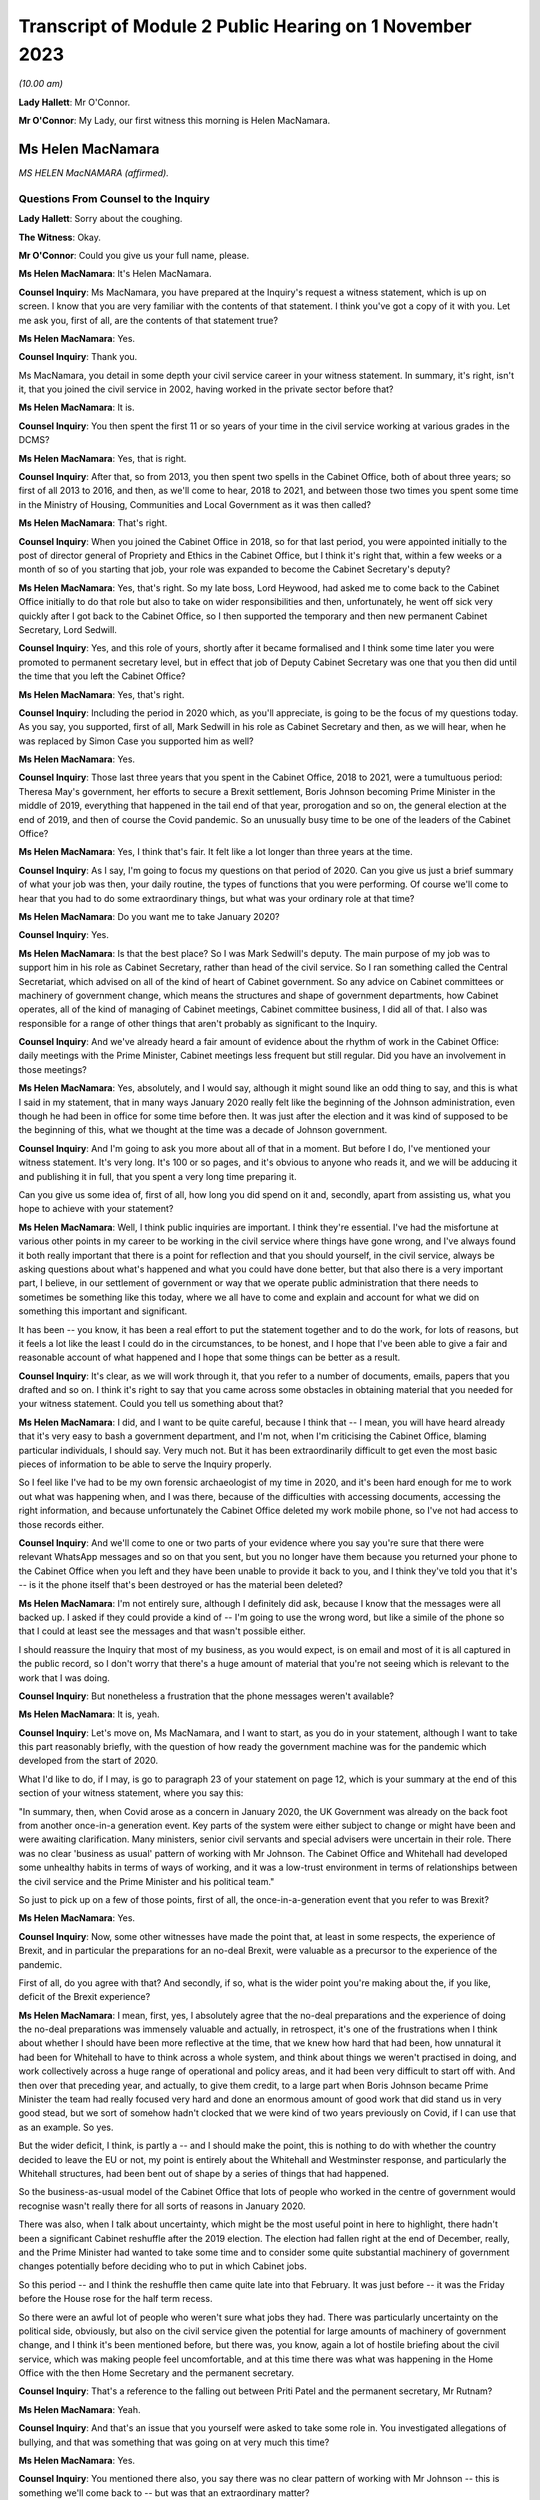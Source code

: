 Transcript of Module 2 Public Hearing on 1 November 2023
========================================================

*(10.00 am)*

**Lady Hallett**: Mr O'Connor.

**Mr O'Connor**: My Lady, our first witness this morning is Helen MacNamara.

Ms Helen MacNamara
------------------

*MS HELEN MacNAMARA (affirmed).*

Questions From Counsel to the Inquiry
^^^^^^^^^^^^^^^^^^^^^^^^^^^^^^^^^^^^^

**Lady Hallett**: Sorry about the coughing.

**The Witness**: Okay.

**Mr O'Connor**: Could you give us your full name, please.

**Ms Helen MacNamara**: It's Helen MacNamara.

**Counsel Inquiry**: Ms MacNamara, you have prepared at the Inquiry's request a witness statement, which is up on screen. I know that you are very familiar with the contents of that statement. I think you've got a copy of it with you. Let me ask you, first of all, are the contents of that statement true?

**Ms Helen MacNamara**: Yes.

**Counsel Inquiry**: Thank you.

Ms MacNamara, you detail in some depth your civil service career in your witness statement. In summary, it's right, isn't it, that you joined the civil service in 2002, having worked in the private sector before that?

**Ms Helen MacNamara**: It is.

**Counsel Inquiry**: You then spent the first 11 or so years of your time in the civil service working at various grades in the DCMS?

**Ms Helen MacNamara**: Yes, that is right.

**Counsel Inquiry**: After that, so from 2013, you then spent two spells in the Cabinet Office, both of about three years; so first of all 2013 to 2016, and then, as we'll come to hear, 2018 to 2021, and between those two times you spent some time in the Ministry of Housing, Communities and Local Government as it was then called?

**Ms Helen MacNamara**: That's right.

**Counsel Inquiry**: When you joined the Cabinet Office in 2018, so for that last period, you were appointed initially to the post of director general of Propriety and Ethics in the Cabinet Office, but I think it's right that, within a few weeks or a month of so of you starting that job, your role was expanded to become the Cabinet Secretary's deputy?

**Ms Helen MacNamara**: Yes, that's right. So my late boss, Lord Heywood, had asked me to come back to the Cabinet Office initially to do that role but also to take on wider responsibilities and then, unfortunately, he went off sick very quickly after I got back to the Cabinet Office, so I then supported the temporary and then new permanent Cabinet Secretary, Lord Sedwill.

**Counsel Inquiry**: Yes, and this role of yours, shortly after it became formalised and I think some time later you were promoted to permanent secretary level, but in effect that job of Deputy Cabinet Secretary was one that you then did until the time that you left the Cabinet Office?

**Ms Helen MacNamara**: Yes, that's right.

**Counsel Inquiry**: Including the period in 2020 which, as you'll appreciate, is going to be the focus of my questions today. As you say, you supported, first of all, Mark Sedwill in his role as Cabinet Secretary and then, as we will hear, when he was replaced by Simon Case you supported him as well?

**Ms Helen MacNamara**: Yes.

**Counsel Inquiry**: Those last three years that you spent in the Cabinet Office, 2018 to 2021, were a tumultuous period: Theresa May's government, her efforts to secure a Brexit settlement, Boris Johnson becoming Prime Minister in the middle of 2019, everything that happened in the tail end of that year, prorogation and so on, the general election at the end of 2019, and then of course the Covid pandemic. So an unusually busy time to be one of the leaders of the Cabinet Office?

**Ms Helen MacNamara**: Yes, I think that's fair. It felt like a lot longer than three years at the time.

**Counsel Inquiry**: As I say, I'm going to focus my questions on that period of 2020. Can you give us just a brief summary of what your job was then, your daily routine, the types of functions that you were performing. Of course we'll come to hear that you had to do some extraordinary things, but what was your ordinary role at that time?

**Ms Helen MacNamara**: Do you want me to take January 2020?

**Counsel Inquiry**: Yes.

**Ms Helen MacNamara**: Is that the best place? So I was Mark Sedwill's deputy. The main purpose of my job was to support him in his role as Cabinet Secretary, rather than head of the civil service. So I ran something called the Central Secretariat, which advised on all of the kind of heart of Cabinet government. So any advice on Cabinet committees or machinery of government change, which means the structures and shape of government departments, how Cabinet operates, all of the kind of managing of Cabinet meetings, Cabinet committee business, I did all of that. I also was responsible for a range of other things that aren't probably as significant to the Inquiry.

**Counsel Inquiry**: And we've already heard a fair amount of evidence about the rhythm of work in the Cabinet Office: daily meetings with the Prime Minister, Cabinet meetings less frequent but still regular. Did you have an involvement in those meetings?

**Ms Helen MacNamara**: Yes, absolutely, and I would say, although it might sound like an odd thing to say, and this is what I said in my statement, that in many ways January 2020 really felt like the beginning of the Johnson administration, even though he had been in office for some time before then. It was just after the election and it was kind of supposed to be the beginning of this, what we thought at the time was a decade of Johnson government.

**Counsel Inquiry**: And I'm going to ask you more about all of that in a moment. But before I do, I've mentioned your witness statement. It's very long. It's 100 or so pages, and it's obvious to anyone who reads it, and we will be adducing it and publishing it in full, that you spent a very long time preparing it.

Can you give us some idea of, first of all, how long you did spend on it and, secondly, apart from assisting us, what you hope to achieve with your statement?

**Ms Helen MacNamara**: Well, I think public inquiries are important. I think they're essential. I've had the misfortune at various other points in my career to be working in the civil service where things have gone wrong, and I've always found it both really important that there is a point for reflection and that you should yourself, in the civil service, always be asking questions about what's happened and what you could have done better, but that also there is a very important part, I believe, in our settlement of government or way that we operate public administration that there needs to sometimes be something like this today, where we all have to come and explain and account for what we did on something this important and significant.

It has been -- you know, it has been a real effort to put the statement together and to do the work, for lots of reasons, but it feels a lot like the least I could do in the circumstances, to be honest, and I hope that I've been able to give a fair and reasonable account of what happened and I hope that some things can be better as a result.

**Counsel Inquiry**: It's clear, as we will work through it, that you refer to a number of documents, emails, papers that you drafted and so on. I think it's right to say that you came across some obstacles in obtaining material that you needed for your witness statement. Could you tell us something about that?

**Ms Helen MacNamara**: I did, and I want to be quite careful, because I think that -- I mean, you will have heard already that it's very easy to bash a government department, and I'm not, when I'm criticising the Cabinet Office, blaming particular individuals, I should say. Very much not. But it has been extraordinarily difficult to get even the most basic pieces of information to be able to serve the Inquiry properly.

So I feel like I've had to be my own forensic archaeologist of my time in 2020, and it's been hard enough for me to work out what was happening when, and I was there, because of the difficulties with accessing documents, accessing the right information, and because unfortunately the Cabinet Office deleted my work mobile phone, so I've not had access to those records either.

**Counsel Inquiry**: And we'll come to one or two parts of your evidence where you say you're sure that there were relevant WhatsApp messages and so on that you sent, but you no longer have them because you returned your phone to the Cabinet Office when you left and they have been unable to provide it back to you, and I think they've told you that it's -- is it the phone itself that's been destroyed or has the material been deleted?

**Ms Helen MacNamara**: I'm not entirely sure, although I definitely did ask, because I know that the messages were all backed up. I asked if they could provide a kind of -- I'm going to use the wrong word, but like a simile of the phone so that I could at least see the messages and that wasn't possible either.

I should reassure the Inquiry that most of my business, as you would expect, is on email and most of it is all captured in the public record, so I don't worry that there's a huge amount of material that you're not seeing which is relevant to the work that I was doing.

**Counsel Inquiry**: But nonetheless a frustration that the phone messages weren't available?

**Ms Helen MacNamara**: It is, yeah.

**Counsel Inquiry**: Let's move on, Ms MacNamara, and I want to start, as you do in your statement, although I want to take this part reasonably briefly, with the question of how ready the government machine was for the pandemic which developed from the start of 2020.

What I'd like to do, if I may, is go to paragraph 23 of your statement on page 12, which is your summary at the end of this section of your witness statement, where you say this:

"In summary, then, when Covid arose as a concern in January 2020, the UK Government was already on the back foot from another once-in-a generation event. Key parts of the system were either subject to change or might have been and were awaiting clarification. Many ministers, senior civil servants and special advisers were uncertain in their role. There was no clear 'business as usual' pattern of working with Mr Johnson. The Cabinet Office and Whitehall had developed some unhealthy habits in terms of ways of working, and it was a low-trust environment in terms of relationships between the civil service and the Prime Minister and his political team."

So just to pick up on a few of those points, first of all, the once-in-a-generation event that you refer to was Brexit?

**Ms Helen MacNamara**: Yes.

**Counsel Inquiry**: Now, some other witnesses have made the point that, at least in some respects, the experience of Brexit, and in particular the preparations for an no-deal Brexit, were valuable as a precursor to the experience of the pandemic.

First of all, do you agree with that? And secondly, if so, what is the wider point you're making about the, if you like, deficit of the Brexit experience?

**Ms Helen MacNamara**: I mean, first, yes, I absolutely agree that the no-deal preparations and the experience of doing the no-deal preparations was immensely valuable and actually, in retrospect, it's one of the frustrations when I think about whether I should have been more reflective at the time, that we knew how hard that had been, how unnatural it had been for Whitehall to have to think across a whole system, and think about things we weren't practised in doing, and work collectively across a huge range of operational and policy areas, and it had been very difficult to start off with. And then over that preceding year, and actually, to give them credit, to a large part when Boris Johnson became Prime Minister the team had really focused very hard and done an enormous amount of good work that did stand us in very good stead, but we sort of somehow hadn't clocked that we were kind of two years previously on Covid, if I can use that as an example. So yes.

But the wider deficit, I think, is partly a -- and I should make the point, this is nothing to do with whether the country decided to leave the EU or not, my point is entirely about the Whitehall and Westminster response, and particularly the Whitehall structures, had been bent out of shape by a series of things that had happened.

So the business-as-usual model of the Cabinet Office that lots of people who worked in the centre of government would recognise wasn't really there for all sorts of reasons in January 2020.

There was also, when I talk about uncertainty, which might be the most useful point in here to highlight, there hadn't been a significant Cabinet reshuffle after the 2019 election. The election had fallen right at the end of December, really, and the Prime Minister had wanted to take some time and to consider some quite substantial machinery of government changes potentially before deciding who to put in which Cabinet jobs.

So this period -- and I think the reshuffle then came quite late into that February. It was just before -- it was the Friday before the House rose for the half term recess.

So there were an awful lot of people who weren't sure what jobs they had. There was particularly uncertainty on the political side, obviously, but also on the civil service given the potential for large amounts of machinery of government change, and I think it's been mentioned before, but there was, you know, again a lot of hostile briefing about the civil service, which was making people feel uncomfortable, and at this time there was what was happening in the Home Office with the then Home Secretary and the permanent secretary.

**Counsel Inquiry**: That's a reference to the falling out between Priti Patel and the permanent secretary, Mr Rutnam?

**Ms Helen MacNamara**: Yeah.

**Counsel Inquiry**: And that's an issue that you yourself were asked to take some role in. You investigated allegations of bullying, and that was something that was going on at very much this time?

**Ms Helen MacNamara**: Yes.

**Counsel Inquiry**: You mentioned there also, you say there was no clear pattern of working with Mr Johnson -- this is something we'll come back to -- but was that an extraordinary matter?

**Ms Helen MacNamara**: I mean, that's a very good question, I'm not sure whether there would ever have been a normal pattern of working for Mr Johnson. But I do know that the kind of monomaniacal focus of him and his political team, for reasons which I'm sure that they would happily give, on just focusing on EU exit from July 2019 and then getting to the election, meant that they, at least in the way it was communicated to us, everything else could wait, everything else could wait till after this question was settled, and then there was going to come a very large amount of change, and we were just not sure what that change was ever going to be.

**Counsel Inquiry**: Just going back to the beginning of this paragraph, these are all matters that you say contributed to this sense of being on the back foot at the beginning of that year, and that was one of them, was it?

**Ms Helen MacNamara**: Yeah.

**Counsel Inquiry**: Lastly, here, you talk about unhealthy habits that had developed in the Cabinet Office and Whitehall during the previous period. Was one of those the sense of bypassing Cabinet government?

**Ms Helen MacNamara**: Yes.

**Counsel Inquiry**: Well, I think I won't ask you any more about that, I'm going to come back to that in due course.

Let's move on, Ms MacNamara. I want to ask you then about those early months of 2020 and the emergence of the pandemic. The Inquiry has now heard a lot of evidence about what took place in January, February, March of that year, the developing understanding both of the scientists and people at the centre of government of the virus, SAGE meetings, COBR meetings, and so on.

Can you just give us an insight into how the pandemic impinged on your own work as you went about, no doubt, many other things in the Cabinet Office in that period.

**Ms Helen MacNamara**: Of course. So we were obviously aware that there was this emerging problem. Probably the most visibility I personally had of that was via the Cabinet Secretary's Monday morning meetings. So, as I suspect is normal everywhere, he'd gather his top team together and we would cover what was happening, and so that was the place that, from very early in January, I remember first hearing about the response to the virus, which was very much framed as an international rather than a domestic problem at that point. And then I occasionally attended the morning meeting on behalf of the Cabinet Secretary, so this is the Prime Minister's daily meeting, and I would have picked it up from there. And then obviously in the Cabinet. So as well as being somebody who could see what was happening in the world, but in the Cabinet Office that's where I first understood what was happening.

**Counsel Inquiry**: And just to be clear about this, we've already established what your role was, you've told of us at least one other thing that was taking up your time during that period, the issue around Priti Patel and her permanent secretary, but we shouldn't get the idea, should we, that it was part of your job to deal with Covid; you were at a higher level than that, overseeing the entire work of the Cabinet Office, is that a fair way of putting it?

**Ms Helen MacNamara**: So there is -- sorry, this is probably going too much into civil service structures -- there is a separate Permanent Secretary for the Cabinet Office. What I was overseeing was the kind of old-fashioned operation of government. I wasn't ever responsible for any of the teams who were preparing for or running crisis response or any of the -- I had no direct line management over any of these teams, no.

**Counsel Inquiry**: Yes. But, as you say, in the course of attending these meetings and no doubt simply being in Downing Street and the Cabinet Office, you certainly became aware of the pandemic and the way in which it was being treated?

**Ms Helen MacNamara**: Yes.

**Counsel Inquiry**: I'd like to take you to just a couple of references in your statement about this.

First of all, if we may, paragraph 24 of your statement, which is on page 13.

Here you are discussing that part of your role which involved drafting briefs for the Cabinet, for the Prime Minister for his Cabinet meetings.

Picking it up towards the bottom of that paragraph, about six or seven lines up from the bottom, you say:

"In practice in this case the tone of the Cabinet briefs on the Coronavirus, and in particular the injections of caution I made about the uncertainty of the picture, did not register with Mr Johnson -- he rarely referred to the brief. In those early Cabinet meetings in particular Mr Johnson was very confident that the UK would sail through and we should all be careful of over-correcting in advance of something that was unlikely to have a huge impact and for which -- in any case -- we were well prepared."

Just to get the timing clear at the beginning of that paragraph, you say we're talking now about January/February, and was that your experience of Mr Johnson's early approach to the disease?

**Ms Helen MacNamara**: Yes, and it -- I mean, we -- it was a pretty confident climate in general, so it wasn't unusual for the message that we were going to be great at it to be the kind of general overriding message of anything that was brought before the Cabinet.

**Counsel Inquiry**: Just pause there, because there's another passage I wanted to ask you to look at, which is on page 15, it's the last few lines of paragraph 27. I think this really picks up the point you were just making, Ms MacNamara, now you're talking about being at, not the Cabinet meeting, but the early morning meetings, and you say:

"During this period [four lines from the bottom] the atmosphere and discussion in the morning meetings I attended was confident and macho. This in itself was not a new thing, but it seemed even more so than usual: we were going to be world-beating at conquering Covid-19 as well as everything else."

**Ms Helen MacNamara**: Yeah.

**Counsel Inquiry**: What did you mean by that?

**Ms Helen MacNamara**: Well, just that it was striking that something that I felt personally was obviously deeply worrying, that the -- there was a sort of de facto assumption that we were going to be great without any of the hesitancy or questioning or that sort of behind closed doors bit of government, which isn't about saying everything is smashing and going brilliantly but actually being a bit more reflective and checking that everything is going to be quite as great as we'd like it to be. And that tone, in my observation from these discussions, was just completely and utterly absent.

**Counsel Inquiry**: Just moving on further down this page at paragraph 29, you refer to one particular incident which obviously was one that you remembered. Now we're in early March and, in fact, you've linked it to the day when there was an issue about the Prime Minister shaking hands at the hospital, which we know was 3 March, so you're right, it's early March.

Picking it up about five or six lines down, you refer to the "jovial tone". You say:

"But the jovial tone, the view that in implementing containment measures and suspending work and schooling, the Italians were overreacting, and the breezy confidence that we would do better than others had jarred with me."

Just carrying on, you describe raising at this meeting concerns that you'd essentially picked up at the school gate or sort of on your parents' WhatsApps and saying surely we should just pause for a moment, and Chris Whitty supporting you. But then, to finish off, if we go over the page, you say that after that sort of moment:

"Shortly after, the conversation went back to the assertion that we were so well prepared ... we should not panic."

And you say you:

"... left the room even more concerned that we were in the wrong place tonally, feeling I had been patronised for raising the point and I was particularly bothered by the supreme confidence I had heard."

**Ms Helen MacNamara**: I think -- I mean, yes, and obviously that is accurate, I think that the thing I was most concerned about at the time is I really thought that people wanted to know the right thing to do. I wanted to know the right thing to do. You know, should we be keeping our children off school if they had a cough? Should we be seeing vulnerable people and grandparents?

It wasn't -- it really wasn't clear, and I happen to have a great faith and confidence in that most of the time people will do the right thing and I felt it was that disconnect that I felt so strongly that actually, if we could just tell people when the right and kind and proper thing to do is, people would do that and sitting there and saying it was great and sort of laughing at the Italians, was just -- it just felt completely -- well, it felt how it sounds.

**Counsel Inquiry**: You may have answered in part my next question, because I wanted to ask you whether this was just sort of macho posturing or whether it actually had an effect on policy. Is it the case, then, do you think, that this approach you're describing slowed down or even prevented the government from doing perhaps the messaging that it ought to have done?

**Ms Helen MacNamara**: I think it will be quite hard for me to know, because there is a -- you know, if you are in that sort of meeting with that sort of Prime Minister in that sort of environment, it's quite hard to be the person who injects a note of caution or says, "I'm not really sure about this" or ... so I can't say that it wasn't -- you know, I can't presume that because that's what I heard that elsewhere there weren't also people saying "Hang on a second". I imagine that there were, actually. It's whether they were heard or not that I think is the question, and I would say undoubtedly that the sort of unbelievably bullish "we're going to be great at everything" approach is not a smart mentality to have inside a government meeting.

**Counsel Inquiry**: I want to just look at another part of your witness statement which relates to something that's going on at the same time. It's the question of your response to the way in which restrictions about football matches were addressed. It's page 29, paragraph 52.

So you refer, in fact, to 2 March, so perhaps a day or two before that meeting that we were just discussing. You say then that you attended both the Prime Minister's morning meeting and also a briefing for Opposition Frontbench politicians, which as we'll come to see, that was another of your duties, was it not?

**Ms Helen MacNamara**: Yes.

**Counsel Inquiry**: You described that this was at a time when there was an issue as to whether attendance at football matches should be restricted, and the government's policy was that it wasn't necessary because everyone was outdoors, and you had concerns about this, which was in part prompted by a discussion with opposition politicians?

**Ms Helen MacNamara**: Yes, that's right, and probably it's at this point that alarm bells start really ringing in my mind, and it might be a good point to say it's actually quite important in terms of the operation of government that you don't start interfering with other people's day jobs, particularly when you're senior. So I was quite careful at this period of time to try to understand what was happening rather than to kind of immediately go to marching about questioning and saying "this doesn't feel right to me".

So I felt that was the proper thing to do. I wish absolutely I had said more and done more and trusted my instincts much earlier. I don't think there's anybody who's going to sit before you who isn't going to say that about what happened in the February particularly.

But this was a good example of the opposition politicians who, throughout this period, were entirely reasonable in asking questions in private and not criticising the government in public, that, it was the shadow Health Secretary, as I say here, had said that -- had asked a question about why going to the football was okay, given what he and I knew about going to the football, which, yes, of course, when you're in the stadium shouting into the ground, that probably is low risk of transition(sic), but when you're in the pub or on the train beforehand or on the concourses, you're incredibly close to other people. I should say I spent a long time at the Premier League a long time after this trying to make going to football grounds safe in terms of Covid transition(sic).

I was worried that the kind of house view was that football games were okay showed -- and this is not a criticism of the people, it's a criticism of process, of other things -- that nobody who was involved in that discussion had probably ever been to a football game in quite the way that most people go to football games, and it was that gap between what I knew to be how most people lived their lives and what was really happening in places, and this theoretical idea that standing outside singing was okay made me worry about what other disconnects there might be. It wasn't just about football, it was that this seemed like a big problem if people were thinking that something was one thing when it was really something completely different.

**Counsel Inquiry**: So we've touched on the sort of macho culture, overconfidence, but this is another theme that we'll come back to in your statement, won't we, a concern about lack of real-world experience around the table amongst those who were taking these decisions?

**Ms Helen MacNamara**: Yeah.

**Counsel Inquiry**: Going back, though, if we may, to that question of overconfidence, one of the points that was made that you've referred to was this idea that there was a plan, not just a plan, but a very good plan, a world-beating plan.

If we can look, yes, at paragraph 30, thank you, on page 16, you say -- you refer to the action plan that was published in March, early March, and you say:

"In retrospect this is an extraordinary document, given that so many of the assertions about how well prepared we were would turn out to be wrong only weeks later."

But it goes, as you say in the statement, some way to explaining that level of confidence at the time, that there were plans in place.

Now, we heard Mr Cain yesterday giving his evidence about this plan, saying that when he read it he thought it was a sort of communications document, it had no substance to it. Did that strike you at the time?

**Ms Helen MacNamara**: So of all of the things I had to go back and read, I found re-reading this document one of the hardest in retrospect, because it's so far away from what the reality turned out to be. I -- like Mr Cain, I thought it was a communications document and that underneath it there would be things that I would recognise as a plan, as in who's doing what by when, what's the strategy, some enormously laborious bureaucratic documents which I knew and loved at the time, and I thought that's what was there was, and it was, of all of the shocking things at that period of time, discovering that there wasn't actually that sort of document.

**Counsel Inquiry**: If we look at the next paragraph, paragraph 31, we see you do say that at around this time, in early March, you started asking for "the plans", so-called, you've used inverted commas, so that you could dovetail the advice that you would be giving with the plans that you thought were about to be taken out of the drawer and implemented.

Did you ever find those plans?

**Ms Helen MacNamara**: No.

**Counsel Inquiry**: Do you think they existed?

**Ms Helen MacNamara**: I don't know. They didn't exist in a way that was usable or that exist -- or that anybody. Had, and I think these are not -- there is the Cabinet Office crisis response plan, but there is also -- the pandemic readiness was the responsibility of the Department of Health, so the working assumption, incorrect, was that the Department of Health had a whole series of plans that were ready for this, and that there then was a sequential or related series of plans for the Cabinet Office to co-ordinate. But I don't think anybody in the Cabinet Office thought that their beginning, middle and end of their whole job was responding to the pandemic, they were supposed to be co-ordinating the plans that other people had that had existed and were practised. I don't think I saw a plan for that either, by the way, I'm not saying that both of these things existed, but it's sort of a gap on a gap, rather than ...

**Counsel Inquiry**: So we're talking about plans that should have been drawn up in different places --

**Ms Helen MacNamara**: Yes.

**Counsel Inquiry**: -- but at least part of the problem, perhaps what you really wanted to see were those plans from the Department of Health focusing on this pandemic preparedness set of issues?

**Ms Helen MacNamara**: Yes. And I don't -- I mean, I don't know if it will be possible to -- there might be very good reasons why you can't publish these, but I attached to my witness statement the Eurozone contingency plans that we had in the Cabinet Office, and they go into whether(?) there's an operations manual, there is a meetings manual, there's a communications -- there's -- it's basically a lot of groundwork which you -- even if there had been plans, they wouldn't have been perfect for this time, I think it's important to say that too, but that was the sort of thing that I thought existed, and/or something like the plans for no-deal exit, which were incredibly thorough and ready to -- ready to go, in that it was perfectly possible to pick it up and see what meeting happened in what order.

And the thing that I thought I was doing was just taking all of that planning and then putting on top of it: this is how we will manage Cabinet and collective decision-making and these are the structures and way we should arrange ourselves in the Cabinet Office. I don't think even at this time I really understood that that wasn't in fact the -- that wasn't in fact the question.

**Counsel Inquiry**: That there was nothing for you to start with from the Department of Health?

**Ms Helen MacNamara**: No.

**Counsel Inquiry**: And you detail in your statement, Ms MacNamara, you say you have gone back and thought why, why you didn't challenge this earlier, why you'd had this assumption, which, to be fair, we've heard you shared with many other people, that there were these plans in place, and you give a number of reasons, and I just want to pick up in fact on the last one.

So if we can go to page 20 of your statement, it's the (vii) at the top, you make the point that:

"The Cabinet was told [in your words] time and time again by the Health Secretary that we had plans in place."

**Ms Helen MacNamara**: Yeah.

**Counsel Inquiry**: In your hearing?

**Ms Helen MacNamara**: Yes.

**Counsel Inquiry**: Was there any ambiguity, looking back?

**Ms Helen MacNamara**: No.

**Counsel Inquiry**: Had you assumed that when he said that, he knew what he was talking about?

**Ms Helen MacNamara**: I assumed he'd seen them and been through them and thought they were adequate. I thought that's what he was saying.

**Counsel Inquiry**: As it turned out, that really couldn't have been the case, could it?

**Ms Helen MacNamara**: I mean, you'd have to ask -- ask him, but I would not understand a scenario where these plans did exist and yet we never got them.

**Counsel Inquiry**: Can I move on and ask you about just one other issue relating to this period, and that's the so-called chickenpox parties. It's page 32 of your statement, paragraph 59.

Again, we're still talking about that early March period, and it's been publicly discussed, has it not, this idea that your boss, the Cabinet Secretary, Mark Sedwill, was talking at this stage about chickenpox parties? Mr Cummings was asked about this yesterday, and his evidence was that he was sort of profoundly shocked when he heard about these discussions because they seemed to him to indicate quite how far removed from reality, if you like, people's understanding, including Mr Sedwill's, were of the pandemic and how far it had reached.

In your statement, first of all, let's be clear, you say that you're not sure that actually Mr Sedwill advocated chickenpox parties, but you think it probably was something that was discussed by him in the Cabinet Office. As I read it, your take on this is that, if you like, it provides an insight into the way people were thinking about the pandemic as late as early March?

**Ms Helen MacNamara**: I think it really shows our lack of understanding. I think our collective -- and I can't say what basis this was on, but I don't think we understood how serious Covid could be for certain people, I don't think we properly understood any of the serious consequences like Long Covid, any of these things. And I think we definitely did have the mindset that the thing to do was to, you know, if you -- if you had Covid then you'd be better and then it would be better because you weren't going to get Covid again, the notion that we'd be -- be infected.

Now, that could be just our collective ignorance rather than something that was said. I definitely don't remember Mark Sedwill advocating chickenpox parties. We were talking a lot about family dynamics and what people would do, I mean -- and by the way I think chickenpox parties are a very bad idea -- but you -- it's more revealing of what we were thinking at the time and our level of -- our lack of understanding, I think.

**Counsel Inquiry**: Yes.

Let me move on to a different, although related, subject and it is this idea of "following the science". It's paragraph 36 and page 21, if we can.

Just picking it up from the start of that paragraph, you say:

"[You] remember conversations [in the same period as we're talking about now] in late January/early February where those of us working together in No 10/Cabinet Office at one step removed from the handling of the response expressed doubt about the argument that we should 'follow the science'."

You go on to say this is one of those areas where you wish you'd been able to access your phone, because you have a memory that you were texting or WhatsApping people about this; is that right?

**Ms Helen MacNamara**: Yes.

**Counsel Inquiry**: But as we will see, it wasn't just texts, because there were some emails that you sent about that, and we'll come to those.

But if we move on, if we can, to -- well, no, sorry, could we stay with paragraph 36, please. You make it clear that the concern wasn't that you thought that Chris Whitty and Patrick Vallance, and no doubt all of those who supported them, were anything other than excellent scientists who could provide scientific advice; what you go on to sketch out is a slightly different concern. Perhaps you can explain it.

**Ms Helen MacNamara**: I thought it was a very odd thing to say. It's not what governments normally do, is just decide that they're going to blindly follow advice from something else. So I didn't -- that was my first question with it, is why are we following? Is that the right thing that a government should be doing is following the science?

And I also, probably more significantly, didn't understand what "the science" was, and thought it felt both like, to my first point, a bit of a cop-out -- you know, we're not making any decisions, we're just following the science -- and an unfair one on the scientists in particular, and then secondly there's so much and so many different scientific questions involved and even I, who's not an expert, could see that.

So I thought it was an odd thing to stick so religiously to, although I could see its value as a comms line.

**Counsel Inquiry**: If we look at paragraph 38, which is over on the next page, you make a further point, Ms MacNamara, which, as I understand it, is that, perhaps because science was something that people were less confident about, people at the centre, than other areas, it was almost like a safety blanket, that because epidemiology, no doubt modelling, is actually really quite complicated science which decision-makers didn't feel confident with, they reached for this idea of "following the science" in a way that, to use the point you make there, they wouldn't have done in another situation, for example economics, and you say:

"... it would have been laughable to propose following 'the economics'."

But nonetheless people did say they were "following the science"?

**Ms Helen MacNamara**: Yes, and I should say there are a very large number of very brilliant scientists and people with scientific backgrounds working in Whitehall. So it's not that they're not there, it's just that they're rarely in the kind of upper echelons of the civil service and the Cabinet Office, and also in the kind of ministerial and political environment. So that was my point, really, that that sort of ignorance, which I would -- you know, Mr Cummings and I are both history graduates, so, you know, there's only so much of your own learning and knowledge that you can apply to asking good questions, and I think that we were collectively under-confident on being able to ask questions about science, even though we had some very good scientific advisers around us.

**Counsel Inquiry**: Let me ask you a more direct question about this. We've seen evidence, in particular from Patrick Vallance's dairies, but not only that, that he and others were frustrated about the fact that the Prime Minister, Mr Johnson, didn't understand the science and would get it wrong, and they would have to repeatedly explain what they regarded as being quite basic points about infection rates, modelling, worst-case scenarios and so on. Did you experience that too?

**Ms Helen MacNamara**: Yes. As in did I witness that?

**Counsel Inquiry**: Yes.

**Ms Helen MacNamara**: Yes. Yes.

**Counsel Inquiry**: Drawing this together, at paragraph 39 at the bottom of this page and going over to the next, you make the point that science was really only one part of the decisions, that sort of suite of decisions that was going to need to be made, and if we can just skip to the next page and the end of that paragraph, you say:

"The questions about how to respond to Covid-19 were -- in my mind -- huge political, ethical, moral, social and economic questions that went to the heart of the kind of country we were or wanted to be, alongside a whole set of relentlessly practical operational issues like supply of food and medical equipment. There would be hard choices and they should be made by elected Ministers."

Is that part of this disagreement that you had with this phrase of "following the science"?

**Ms Helen MacNamara**: Yes, I thought it was unfair in two directions. So never mind the point about what science and which scientists and does anybody understand the science, but this was going to be huge for the whole country and for everybody, and it wasn't right to abnegate responsibility to effectively an unelected group of people and put everything on their shoulders, both because it wasn't fair and right for them but, probably more importantly, it's not fair and right in terms of who these choices belong to.

**Counsel Inquiry**: Let's just look at a document where you raised this issue at the time. So it's tab 6 in the bundle, and it's INQ000285980. It's the top of that page.

You're emailing Mark Sweeney in early March, and at the second paragraph there's a conversation about something else and then you say:

"btw [by the way] apart from my mini-rant about the masculine tone, i have some VIEWS about the way we are treating 'science' like it's the word of God. We don't always go where the science leads us...Chris [Whitty] is exceptional [by the way] so this is not a pop at him but the answer isn't just what is rational."

There is another email, which I won't bring up, at about the same time where you make a similar point that this idea of following the science is giving too much weight to scientific advice?

**Ms Helen MacNamara**: Yeah.

**Counsel Inquiry**: So does this reflect the type of concerns you were expressing at the time?

**Ms Helen MacNamara**: It does. It does. And, Mr O'Connor, would you mind if I made a similar point? I don't know whether later in my evidence we're going to get to talking about the Grenfell fire, but I can see that that's on the screen.

**Counsel Inquiry**: No, do.

**Ms Helen MacNamara**: I just want to -- you may see through my evidence that I am referring back to the learning I had from having been the Director General for Housing and Planning at the time of the fire. I just am always conscious that is not -- it's not just a policy experience, it was a tragedy that happened in our city and 72 people lost their lives and a lot of other people's lives were profoundly changed by that, and I wouldn't want anybody to see what I was saying or hear what I'm saying and not think that I don't acknowledge that as a separate thing. It's not -- I think it's just important to make that clear.

**Counsel Inquiry**: Well, thank you. We see that.

The last thing I wanted to ask you about this, though, is what we see here is you talking to Mark Sweeney, who was another senior civil servant in the Cabinet Office, about following the science. Is this something you took up with Boris Johnson or elected politicians, saying, expressing the type of views you've described today and which you seem to have been emailing Mark Sweeney about?

**Ms Helen MacNamara**: I don't remember raising it with Mr Johnson, but I did see him regularly and felt very comfortable with being able to say what I thought to him and ask him questions. So it's perfectly possible that I would have said: what does this even mean, what is the science, or something. I don't think -- I can't remember a specific instance, but it would be very surprising to me to have felt so clearly about something for a number of weeks and not to have said it to him. I would have done.

**Counsel Inquiry**: Yes.

Let's move on in the chronology, Ms MacNamara. I want to ask you about that period in the middle of March. We've certainly heard a lot of evidence yesterday about that time when the strategy changed.

As you subsequently discovered, you were in fact coming down with Covid yourself, weren't you --

**Ms Helen MacNamara**: Yes.

**Counsel Inquiry**: -- on Friday 13th and Saturday 14 March. And I think it's right that, was it the Saturday that was your last day in the Cabinet Office and you dialled in to some meetings on the Sunday and --

**Ms Helen MacNamara**: So I worked from home all day Sunday, yeah, but decided not to go to the office because I was worried that I might have the virus by then.

**Counsel Inquiry**: Yes. So we'll bear that in mind. But with that in mind, let's look at page 32 of your statement, please, and paragraph 60 at the bottom of the page. You quote there the account which Mr Cummings has given of that occasion towards the end of the day on Friday, 13 March where you walk in. As we'll come to see -- perhaps we should have touched on this earlier -- we've heard about Downing Street and the Cabinet Office being, as it were, places very close to each other but with separate organisations. You were based in the Cabinet Office, were you not, but spent much of your time in Downing Street?

**Ms Helen MacNamara**: Yes.

**Counsel Inquiry**: The account that Mr Cummings has given is of you walking from the Cabinet Office into Downing Street and in fact into the Prime Minister's study that evening -- he wasn't there, the Prime Minister -- but you saying, and this is his account but I think you agree with it, that you had just been talking to Mark Sweeney, whose name we've just seen, who was in charge of co-ordinating with the Department of Health.

"He said [that's Mr Sweeney had said but you're reporting it] 'I have been told for years there's a whole plan for this. There is no plan. We are in huge trouble'."

And then you said, expressed your view, that:

"I have come through here to the Prime Minister's office to tell you all that I think we are absolutely fucked. I think this country is heading for a disaster. I think we are going to kill thousands of people. As soon as I have been told this, I have come through to see you. It seems from the conversation you are having that that is correct."

Give or take a few words, is it right that that's an accurate account?

**Ms Helen MacNamara**: Yes.

**Counsel Inquiry**: It's very striking.

**Ms Helen MacNamara**: Yes.

**Counsel Inquiry**: No doubt you can still remember that moment of realisation?

**Ms Helen MacNamara**: Yes, it was horrible. So I think -- I mean, you heard from Mr Cummings yesterday. I think that in effect on either side of the link door, which is the door between Downing Street and the Cabinet Office, and my office was just above it, that we'd been sort of going through the same process I think in those previous two weeks, in the sense that -- the just increasing concern that actually we were really radically in the wrong place. And my experience that Friday where I had started with the morning meeting in Downing Street, I think, and then I'd done another briefing with the opposition where their concerns -- all the opposition parties and their concerns were entirely valid and their anxieties were so clear and high, and I felt listening to what the government side and my side of the table were saying, it was -- I was more alarmed rather than reassured at the end of that meeting.

And so I'd spent most of the day that Friday, on top of all of the other things that we'd been doing the previous week, really trying to gauge how much of a problem I thought we had. And it was a sense of foreboding like I hope nobody sitting in that office ever has that again, actually. It was a very, very scary experience, and -- but I felt that it wasn't in any doubt in my mind at that point that we were heading for a total disaster, and what we had to do was do everything in our power to make it as -- you know, impact as little as possible in the time we had available in the circumstances that we were, not what would have been better weeks or weeks ago, but from that moment on what were we going to collectively do.

**Counsel Inquiry**: The context, then, is the government has a strategy, it's in the action plan, it's "Contain, Delay, Mitigate", squashing the sombrero, and as we read this account, what was the real tipping point for you was suddenly realising the complete lack of any supporting planning to make that policy work; is that right?

**Ms Helen MacNamara**: It's more that the scale of what was going to have to happen, I think, was just so outside of what anybody had thought might be necessary. So I'm -- you'll have people before you who are much more familiar with the planning as it was, but that the fact that we would have to effectively ask everybody in the country to stay at home, and the impact that that would have. It's one of the things, if you work in government, you can just start to imagine all of the consequentials that will be for: what are you going to do about the Prison Service? What are you going to do about all the other bits of public service? What about people who are vulnerable? You can just imagine -- and I remember feeling -- this kind of explosion of all of the questions that we would need to be able to answer, and my fear that we wouldn't be able to answer them, and so we'd be trying to deal with these two things.

We've got accustomed to talking about lockdowns and we all lived through it, but if you go back to what it felt like at that time in March, it's sort of inconceivable that you would in fact do what we then went on to do. And, you know, I've -- I heard a little bit about, you know, should we have locked down earlier; we could not have gone any faster in a safe way, I don't believe, from that day.

Now, could all sorts of other things have been different beforehand? I'm pretty sure, yes, of course. But the scale of the undertaking was absolutely enormous, and I think it's -- once we got used to sort of imagining you could lock down and open up and lock down and open up, there's -- there's nothing like that, we didn't -- there wasn't a manual or a playbook or anything.

**Counsel Inquiry**: I just want to explore this issue. You said there that part of your thinking on this day was there was going to be a need to lock down and how was that going to happen. As I said, the plan at the time was that there wasn't going to be a lockdown.

**Ms Helen MacNamara**: Yeah.

**Counsel Inquiry**: There was going to be squashing the sombrero. And what we've heard from Mr Cummings and others is that what made them realise at very much this time that there would need to be a change was that the plan, the mitigation plan, wouldn't work because the NHS would be overwhelmed, and it simply couldn't be done because it would involve too many people dying.

**Ms Helen MacNamara**: Yeah.

**Counsel Inquiry**: That's not quite what you've put here, and I'm just interested whether that was something that was in your mind or whether it was more, as you've said, to do with the scale of the planning that was going to be needed?

**Ms Helen MacNamara**: I think -- I think that is a fair distinction, actually, and definitely the conversation that I then went on to have with Mr Cummings and Mr Glassborow and Mr Warner in Number 10, I understood from that conversation much more that there wasn't going to be this peak that we were going to get through or squash, there was going to be a long and sustained period of time.

But I think at that time I didn't feel I had a very good understanding of what the virus would be. I didn't have a very good understanding of the impact on NHS capacity. What I had a good instinct for was seeing what was happening elsewhere in the world and knowing, having had a number of conversations with Mr Sweeney about the legislation that might be needed, that the worst-case scenario, which worryingly was looking like something that might actually happen, not a worst-case scenario, we just hadn't done any of the planning. So how are people going to get fed if they have to stay at home? What's going to happen to schools if people have to stay at home? And it was those more, which you might expect. My background is as a domestic policy civil servant, so that's probably where my mind went more than anything else. And I probably still at that point fervently hoped that the planning we would have to do for that extreme scenario wasn't in fact going to be needed, but I really knew we had to get that extreme scenario actually worked up.

**Counsel Inquiry**: We've heard and you describe in your statement as well the series of meetings which then took place over that weekend. We'll have other witnesses who can help us with those, so I'm not going to take you through them in detail, but I do just want to ask you about one of the meetings, which you describe at paragraph 65 of your witness statement, so it's on page 35.

I think it would have been on the Saturday where you say that -- I think it's in preparation for a larger meeting involving more senior decision-makers, there was what you described as a "scratchy meeting" with the DHSC and others that Mark Sweeney chaired where, your words, you say:

"... it was clear the DHSC view was to wait until the latest possible moment to tell people they had to stay at home ..."

So what are you trying to convey by that word "scratchy" and the content of that meeting?

**Ms Helen MacNamara**: So I think when we were -- and you're right, there were lots and lots of meeting notes and papers and details of all of the meetings that happened on that Saturday. When we were trying to find the note of this meeting I think we worked out that it was actually on the Sunday, so it was the Sunday meeting of the -- for the Prime Minister and this was the prep meeting before then to make sure -- it's a classic bit of civil servicing, to make sure that the civil servants all understand what the other civil servants are going to say, and that you've got some sort of co-ordination, so you're using the ministerial time most effectively.

The reason I remember this as "scratchy" is because at this point it felt like we really were in slightly different places in terms of a group of us in the centre who had got much further on how bad this would be quite quickly, and a -- perfectly reasonable I should say -- concern from DHSC who knew as well if not better than we did that the planning wasn't there to support this. That there needed to be more time to get some of this planning actually done.

So it's a bit of a -- the scratchiness was precisely that. At this point I think we were in an unbelievably urgent hurry to get where we needed to be as fast as possible.

**Counsel Inquiry**: And one of the points that Mr Cummings made in his evidence yesterday is that we shouldn't assume that there was some sort of transition from the containment plan to the suppression plan that everyone agreed with, and that it was seamless; in fact over this weekend people were disagreeing, there was uncertainty, it was by no means a smooth transition from plan A to plan B, and it sounds like you agree with that?

**Ms Helen MacNamara**: I do agree with that, and it's because I think we had -- we'd got to a different place much faster. And it's not -- that is also reasonable if you think about it from the perspective of the DHSC colleagues involved. They were more well versed, might well have understood better the consequences for the health operation. It's not -- I wouldn't want to give the impression that they didn't have some valid points that they were making, I just think that we had moved into a different way of thinking about what might happen.

**Counsel Inquiry**: Yes. Just lastly on this, then, a couple of fairly high level questions. Mr Cain yesterday gave evidence that although, to be clear, no decision to lock down was made over that weekend, and I think that's commonly agreed evidence, his impression was that over that weekend it became the collective view. No doubt, Mr Cummings' point, not smoothly, but still it became the collective view that there would need to be a lockdown. Do you agree with that?

**Ms Helen MacNamara**: That's certainly how I saw it, yes.

**Counsel Inquiry**: As we've heard, you dropped out of the picture because you became unwell, but of course we know that the lockdown was announced about ten days later, on the Monday of the week after. Were you expecting the lockdown to happen earlier than that? You've given us a clue to your answer already in terms of how much needed to be done. But your own view, had you expected it to happen earlier or not?

**Ms Helen MacNamara**: I don't know, is the honest answer. I'd -- I thought it would happen as soon as it was possible to do it, because -- given there were some really big questions to ask and answer, I think.

**Counsel Inquiry**: We've heard that a lot went on on the following week, involving Mr Johnson and others, but you were not involved in any of that --

**Ms Helen MacNamara**: No.

**Counsel Inquiry**: -- because you, in fact your whole family, got Covid?

**Ms Helen MacNamara**: Yeah.

**Counsel Inquiry**: You were off work from that Monday for, I think, the best part of three weeks?

**Ms Helen MacNamara**: Yes. I don't think -- the other thing I should say, and this might help you with the evidence in the emails and the record, I'm not sure we referred to it as "lockdown" at that point. I don't think we were talking about there being a "lockdown". I think we were talking about people having to stay at home, from memory.

**Counsel Inquiry**: Moving on, then, looking ahead, you came back to work on April 2, which, as I say, I think was about two and a half weeks or so that you were off.

**Ms Helen MacNamara**: Mm-hm.

**Counsel Inquiry**: And then, as we've heard, you were in post until February of 2021, when you left the Cabinet Office.

During that time, then, the Prime Minister was very unwell and there were issues for you to deal with in that regard. Your boss, Mark Sedwill, resigned and was replaced by Simon Case?

**Ms Helen MacNamara**: Mm-hm.

**Counsel Inquiry**: You had serious concerns about conditions, working conditions at the Cabinet Office, and there were steps you took to try to address that problem, and there was an involvement on your part in a number of other Covid-related matters.

So would it be fair to say it was a very busy, very demanding time for you following your return to work?

**Ms Helen MacNamara**: Yes, undoubtedly.

**Counsel Inquiry**: If we can look, please, at paragraph 73 of your witness statement, so it's page 40, you give -- perhaps we can briefly zoom out so we can see the whole page, the title is "Prisons", but you give us a vignette, if you like, of an incident that took place on your first day back, which -- we'll look, but I think you're suggesting that it in fact drew together some of the themes of your experience that was to come.

What in fact happened, you say, was that a relatively junior member of the staff at Number 10 came to you with a concern about what was going to happen at prisons, and in particular whether prisoners who were in unsafe conditions in the prisons should be released or not. And, without reading out the paragraphs, the essence of it is that you were surprised and concerned that a decision hadn't been taken at departmental level, and there seemed to be a certain amount of failure to take a decision that needed to be taken; is that right?

**Ms Helen MacNamara**: Yes. Yes, I was worried -- well, as I said in the statement, worried that the decision should probably have been taken in the department and then if that wasn't going to be the case it should have been taken in the Cabinet committee structures that had been set up. So the notion this decision was still hanging and was dependent on the Prime Minister personally taking a view was a cause for concern for me.

**Counsel Inquiry**: And that it had needed to be raised by -- with you -- a junior member of staff, that's not the way the government should have been running?

**Ms Helen MacNamara**: No, and I should say although she was, I mean, technically in civil service terms junior, rather brilliant and the private secretary responsible for home affairs, so she was effectively doing her -- she was doing her job, but the fact that it was a private secretary in Number 10 who was having to force such a big question is not how government should operate, no.

**Counsel Inquiry**: I should have made that clear. I mean she was junior to you --

**Ms Helen MacNamara**: Yes.

**Counsel Inquiry**: -- but that includes rather a lot of people in the civil service?

**Ms Helen MacNamara**: Yeah.

**Counsel Inquiry**: But then let's just look at paragraph 74, if we can, because you say:

"In retrospect many of the systemic problems that caused substantial issues in managing the response were visible in this moment: i) the sucking into No 10 of too much of the decision making by the political machine and this compounding a narrowed perspective, ii) a general lack of knowledge or understanding of how large parts of the state operate, iii) an over-ideological (in [your] view) approach to individual decisions ... an absence of the accountable people in departments being involved or sufficiently involving themselves in decision making ... Cabinet government not serving its usual purpose ... unreasonable pressure on the No 10 private office and [finally] an absence of humanity."

**Ms Helen MacNamara**: Yeah.

**Counsel Inquiry**: We will go to most if not all of those themes in the questions I'm going to ask you after a break that we may have shortly, but I wanted just to pick up on that very last consideration. You say "an absence of humanity". That's a -- it's a broad term, it's a powerful term. What did you mean by it?

**Ms Helen MacNamara**: I mean, I'm sure, as you say, we'll talk more about this in general, but I think in this particular example it was the fact that there would be individual prison officers at risk, public servants who were just, you know, coming to work and doing their job, that individual prisoners, who had already in effect been punished for the crime that they had committed by being in prison, the lack of care or comprehension that they needed also to be looked after, there was a responsibility to look after those people. And then also that there was a responsibility to look after the families of the people for whom the prisoners might be returning back to. And it just felt very -- very cold, actually, in terms of the decision-making. But all of those broader points are true as well. I included this as an illustration; I'm sure there are countless more.

**Mr O'Connor**: Yes. Well, as I say, we will go on and touch on, as I say, I think most if not all of those themes.

My Lady, since I'm going to move on, may this be a good moment for a break.

**Lady Hallett**: Certainly. I shall return at 11.25.

*(11.10 am)*

*(A short break)*

*(11.25 am)*

**Lady Hallett**: Mr O'Connor.

**Mr O'Connor**: Ms MacNamara, we had reached the moment where you returned to work following your period of illness with Covid. I think we said that your return day was 2 April, and one of the issues that you had to address as soon as you got back was the question of the Prime Minister's illness and how the Cabinet Office was going to respond to that. I think it was a Thursday, that 2 April, and at that point I think it's right that the Prime Minister was already ill and self-isolating in his flat in Downing Street, and he was admitted to hospital over that next weekend and, as we all know, became very ill.

You describe in your witness statement one of the tasks then that you had to address was thinking through how, as a matter of constitutional propriety, the government would continue whilst he was unwell, in particular in the event that he became too ill to communicate his wishes, which as we know he did.

So you describe in your witness statement discussions that took place, decisions being made, and you refer to Dominic Raab, as the First Secretary of State, assuming certain responsibilities. It's apparent, if we can -- we don't need to turn it up, but at paragraph 94 of your statement you refer to, in your words, having to make it up as you go along.

I'm going to take you to a document in a moment, but the sense of your statement is that there were no plans, a bit like we were talking before the break, for you to reach for you to show you and your colleagues how you might address this problem; is that right?

**Ms Helen MacNamara**: Yes, it is, and I think it's probably accurate to say that there were times at this period where it felt like working or living in a sort of dystopian nightmare, that just when one terrible thing had happened then the next terrible thing was about to happen. And the Prime Minister being so gravely ill was obviously awful.

It is fair to say that there is no magic cupboard you can open in the Cabinet Office that has a kind of "this is what you should do in these circumstances", but I wouldn't want to be too alarming around that, because there is also always precedent and practice and knowledge and expertise that you can draw on in those circumstances. But personally, it was very challenging. The Cabinet Secretary also had Covid at this point in time, and we felt very vulnerable, if I'm honest.

**Counsel Inquiry**: We can get a sense of the thought processes in the work you were doing if we look at a document, which is tab 13 in the bundle, it's INQ000286029.

This is a document, Ms MacNamara, you drafted, didn't you?

**Ms Helen MacNamara**: Yes.

**Counsel Inquiry**: And I think we underline the word "draft", don't we?

**Ms Helen MacNamara**: Yes. I mean, this is -- one of the experiences of coming before these inquiries is that you see your very, very first -- this is the first draft of my thinking on that Sunday, I think. On the Sunday.

**Counsel Inquiry**: We take it as we find it, Ms MacNamara, but it's certainly a valuable insight into the types of issues that you felt you needed to consider at the time, and we can see you've put -- well, the title "How we manage while PM is ill", and scenario A being if he is ill but able to communicate, and B if he is unable to communicate his wishes.

Then we see, do we not, a series of, if you like, categories of decision-making, which perhaps reflected Cabinet Office directorates or areas of work, and a sort of first thought as to how you might manage who would take these decisions, whether they needed to be taken, whether they could be deferred. It's a battle plan really, is it not?

**Ms Helen MacNamara**: It's a very first draft of it, and I think you have the -- not that I could promise the later draft is much more polished, but you have got a more final version which lines up some of this, yes.

**Counsel Inquiry**: We see then, if we go on to the second page, there is a series, in true, good civil service style, of lines to take, questions and answers, the types of issues that you were obviously anticipating people -- perhaps not necessarily the press, but people with whom you're dealing will want to know the answer, and we get a sense perhaps of that vulnerability you were just describing and exactly how anxious and also a sense of making it up as you go along.

If we look at the third page, the question:

"What if the PM gets worse?"

So perhaps scenario C. And your fairly frank reflection, "God knows what we say here", but the final sentence:

"[You] don't think there's a world in which that level of uncertainty will stretch out in a way that is constitutionally ..."

I think you meant sustainable?

**Ms Helen MacNamara**: Yeah.

**Counsel Inquiry**: In other words, "If he does worsen we'll have to make a plan"?

**Ms Helen MacNamara**: Yes.

**Counsel Inquiry**: Is that really what you're saying?

**Ms Helen MacNamara**: Yes, and this is a conversational style because it's a document I think that I had written for, then, various teams to start fleshing out and writing the real kind of much more detailed Q&A, but this is entirely -- yes, it's entirely in line with obviously what I was thinking that day.

**Counsel Inquiry**: Yes. I just want to come back to that question of preparedness. We've been told many times that a pandemic, an influenza pandemic in fact, was at the top of the risk register. We have spoken about the plans that were or weren't made to prepare for such a pandemic. But even if it was a flu pandemic that was to emerge rather than the Covid pandemic that we know in fact took place, even in that situation, it would be entirely foreseeable, would it not, that people at the top of government, including the Prime Minister, would be affected by the illness?

Don't you think, with that in mind, that this is the sort of thinking that should have been done in advance, not necessarily by you, but by the system?

**Ms Helen MacNamara**: So I do think there should have been more thinking in advance, and I hope that there is now -- I'd be amazed and horrified if there isn't -- about, when you are in this particular kind of crisis where the key people can get ill or their families get ill or they suffer a bereavement, that there is a better set of plans and provisions, yes, for the Prime Minister, but also other ministers. And although you're absolutely right, you know, there isn't a kind of "open the box and here is the plan" on a Prime Minister being ill, fortunately Mark Sedwill and I had in fact done some work and thinking about this in the summer of 2018, it must have been, just after we'd both taken up our role. And I should also point out there are obviously people whose job it is to think about these things in the Cabinet Office. So I was surrounded by people with deep constitutional expertise.

But the nature of our constitution is that not everything is -- well, very little is written down, and in practice what it relies on is sensible people making sensible decisions. I don't think anybody had foreseen the difficulties of trying to do this particular bit of thinking while actually the impact of the Prime Minister being so ill, or God forbid the worst happened, would be also be even more significant, I think, for the country, and the combined potential for that sort of instability was genuinely awful.

**Counsel Inquiry**: Of course no doubt you're right to say that there are people in the Cabinet Office who are steeped in these sorts of issues, but I think you're also agreeing that it's very sensible to have some plans prepared?

**Ms Helen MacNamara**: Yes, and it will not surprise you to know that after this we made sure that there were plans, and I was pleased to see in the Cabinet Secretary's statement that there are in fact now more -- there's more robust arrangements in place. It's, again, not an experience you would want anybody to go through twice.

**Counsel Inquiry**: Just taking a step to one side, we've talked about the planning that was there or wasn't there for how to deal with this situation of the Prime Minister becoming very ill. But, as you've mentioned, it's also the case that particularly at this time, sort of March, early April, there were an awful lot of people at the top of government who were ill?

**Ms Helen MacNamara**: Yeah.

**Counsel Inquiry**: Not just the Prime Minister, you've also mentioned Mr Sedwill, who was ill, you were ill, Matt Hancock had Covid, so a whole group of you who were all at the core of decision-making who all became unwell. And of course we don't know exactly how any of you caught Covid, but is it fair to say that there weren't the plans that there might have been or the procedures or the safeguards that there might have been to stop quite so many people in and around Downing Street getting a transmissible virus at a time of a pandemic?

**Ms Helen MacNamara**: It's absolutely fair. And, as I say, I really hope that there is more of a plan now. And it's probably the case that, even weeks and weeks before there was a decision to be made to, you know, go to the next stage in terms of the whole country, there should have been more care taken about the key people who might be involved in those decisions and some of the things that then were put in place later in terms of having alternates and people not always being in the same room and all that sensible stuff about how would you minimise transmission, I would hope that that's there now.

**Counsel Inquiry**: No doubt you are right that there are some quite sophisticated plans that could be made. As soon as you know the virus is coming, let's think about separating people, let's think about taking extra precautions, all those clever things that you could put in place to try to minimise the risk that a number of people in a particular part of government will all be off at the same time.

**Ms Helen MacNamara**: Yeah.

**Counsel Inquiry**: But you refer in your statement to something far more basic. If we can look at page 95 of your statement, please, it's paragraph 194, so four or five lines down in that -- well, let's start perhaps at the beginning. You say:

"As an organisation the Cabinet Office excels in creating the kind of faceless bureaucracy that is maddening even to those who are theoretically in positions of power. From the outset there was a failure to programme that there was a duty of care for the people who worked in No 10 or the secretariat or the Taskforce."

Then this:

"Even the basics were neglected -- as a small but demonstrative example it took seven months after the beginning of the pandemic to get a hand sanitiser station by the link door between No 10 and the [Cabinet Office] (a door with a pin pad that anyone who worked for the Prime Minister was constantly having to touch on their way through)."

**Ms Helen MacNamara**: Yeah.

**Counsel Inquiry**: Seven months, Ms MacNamara?

**Ms Helen MacNamara**: Even I was surprised by that when I went back into the record and saw how long it actually took.

**Counsel Inquiry**: It's all very well to think of those complicated arrangements, a bit like the royal family, to stop senior officials and politicians becoming infected, but if they're working between the Cabinet Office and Number 10 and they're all having to touch a touch pad and there's no hand sanitiser, it's perhaps hardly surprising that so many of you got Covid at the same time?

**Ms Helen MacNamara**: It's not surprising at all, and also it's indicative of just a lack of care, actually, which I think was damaging in all sorts of ways.

**Counsel Inquiry**: Do you think that sort of planning has now been done or systems have been changed so that we could have some confidence that if there was, let's say, a flu pandemic, just as transmissible if not more so than Covid, perhaps there will be some sanitiser on that touch pad?

**Ms Helen MacNamara**: I hope so, and I hope that people are better looked after, more importantly.

**Counsel Inquiry**: I want to move on to another topic, but another matter which concerned you as soon as you came back to work, and that was, you describe in your statement that as soon as you came back really you quickly realised that there were very serious problems with the Cabinet Office team, in part because they told you -- members of staff that is -- that they were working under great pressure and they were unhappy?

**Ms Helen MacNamara**: Yes.

**Counsel Inquiry**: You describe that at least one of the responses to that problem was conducting a review, as we will see, and that was something that you did, I think, in early May of that year, 2020. We'll look at the documents in a minute, but we will see, I think, that you worked first of all on this with Martin Reynolds, the principal private secretary for the Prime Minister -- he is of course someone we're familiar with, he gave evidence earlier this week -- also an official called John Owen, who we haven't seen so much of. Can you tell us what his job was, please?

**Ms Helen MacNamara**: So John Owen was the principal private secretary to the Cabinet Secretary, so he was a director working in the Cabinet Office, so --

**Counsel Inquiry**: So he was of -- he did a similar job to Mr Reynolds?

**Ms Helen MacNamara**: He did the job, yeah, but for the -- but for the Cabinet. So the Cabinet Secretary has their own private office and John Owen was the director of that during that time.

**Counsel Inquiry**: Perhaps that leads into the next point, which is that, I mean, we've touched on the fact that Number 10 and the Cabinet Office are, as it were, different but the same, but this was a piece of work that you did across both organisations?

**Ms Helen MacNamara**: So I felt it was very important that it was owned by both organisations, because -- because of some of the friction, actually, and that also it was much better if it was the Prime Minister and the Cabinet Secretary had together asked for this piece of work, and the reason why I thought it was important to -- sort of provide a space where all the people who were very cross and unhappy could tell me exactly how cross and unhappy they were in a way that I could actually do something about it. I think at this time, probably in line with -- throughout what I was trying to do was do the things that I could, and one of the things I felt very strongly was that, you know, you can march about saying everything is terrible, you can commentate on the chaos, or that you can try to do something to fix things. And this is one of my attempts to try to do something to fix things. And it was partly giving space for people to be upset and unhappy as well as then trying to tell -- get them to tell me how to fix it.

**Counsel Inquiry**: And they told you in person in the sense that you describe in your statement interviewing --

**Ms Helen MacNamara**: Yeah.

**Counsel Inquiry**: -- 40 or more people over the course of a few days for the purposes of the report?

**Ms Helen MacNamara**: Yes.

**Counsel Inquiry**: Were those interviews you conducted on your own or with Mr Owen or ...?

**Ms Helen MacNamara**: I think Martin and I did most of them together. There may have been a couple of ones in Number 10 that he did and a couple of ones similarly in the Cabinet Office, and that was just in the interests of time, but Mr Reynolds was also really concerned about what he could see about how people were feeling, so it was something we did together.

**Counsel Inquiry**: Now, let's look, first of all, at the report itself, if we may, so that's at tab 22, and -- thank you, it's on the screen.

I'm not going to go in any detail to this document, Ms MacNamara, because, as we know, it went through various drafts, didn't it, and I think you actually say in your statement that this final draft, this document we are looking at, your words, may have been "too kind". And following that train of thought, there's some other stuff in the drafts which I want to ask you about.

But just looking at this, we see the date, May 2020, and your name and Mr Reynolds' name. It doesn't say who it's addressed to, but do we take it from your earlier answer that it would have been addressed, what, to the Prime Minister and the Cabinet Secretary?

**Ms Helen MacNamara**: And the Cabinet Secretary, to both of them.

**Counsel Inquiry**: So they would have both had a copy of this?

**Ms Helen MacNamara**: Yeah. Well, sorry, they were both given a copy of it, as far as I understand.

**Counsel Inquiry**: Right.

**Ms Helen MacNamara**: The Cabinet Secretary certainly had it.

**Counsel Inquiry**: Yes. Well, let me -- we'll look back at it -- follow on from there: did you discuss the contents of this document with either the Cabinet Secretary or the Prime Minister or both?

**Ms Helen MacNamara**: I discussed it with the Cabinet Secretary, yes.

**Counsel Inquiry**: But not with the Prime Minister?

**Ms Helen MacNamara**: No, and I think it was -- I think Martin was going to discuss it with the -- we were both working for our principals, if you like, so that wasn't -- there's nothing particularly to read into that.

**Counsel Inquiry**: No.

**Ms Helen MacNamara**: I probably in any case would have had a much more detailed, well, conversation with Mark Sedwill because it was more about the operational management and how we were setting things up. So he -- the Prime Minister's often the customer of the answer, not the creator of the solution, and for -- Mark Sedwill would have been much more interested in actually -- we would have talked through -- in fact what I remember is talking through both what I had heard and then what we were going to do about it as a shared problem.

**Counsel Inquiry**: All right. Let's look, if we may, at a draft of this document, which is at tab 29, and it's INQ000136755.

I should make it clear that they are very broadly the same, are they not, there are just one or two extra lines in some of these drafts which I may ask you about, but people shouldn't get the idea that there are huge differences between the versions.

I want to focus on the paragraph 2 of this document headed "The culture isn't getting the best from people". This is actually a document the Inquiry has seen before, Ms MacNamara, but nonetheless what is included in this paragraph is striking. Your conclusions were that the organisation wasn't "working as one team between the [Cabinet Office] & No 10".

Looking a couple of lines down:

"Not sustainable. People are exhausted and stressed. Don't feel confident or empowered to take decisions (... universal sense of powerlessness ...). Trying to do too much so nothing is done well ... Views ignored. Bad behaviours from senior leaders tolerated ... Too many people behaving as if they have been parachuted in to save the day."

A couple of further lines down:

"Lots of people mentioned junior women being talked over or ignored."

Then there is a footnote saying that some of the people who made that observation were themselves people who had been talking over junior women. I think it's the footnote that didn't make it into the final --

**Ms Helen MacNamara**: Is that -- did that not make it into the final draft?

**Counsel Inquiry**: And then also this term:

"We need a modern culture of organised collaboration not [a] superhero bunfight."

A very similar point was put to Lord O'Donnell. In the context of this crisis, which was now well under way, and the degree of centrality that the Cabinet Office and Number 10 had in trying to address that crisis, to read these conclusions about the state of morale and ways of working within the Cabinet Office is pretty devastating, isn't it?

**Ms Helen MacNamara**: Well, I think it was pretty devastating. It's accurate. I also think that it's important to recognise that the fact that there wasn't a plan and there wasn't a system and that therefore everybody was working to try to run to catch up with themselves and also extremely worried and anxious about what was happening, feeling all of these different kinds of responsibility. It would sort of be amazing, given that prior of there was not a plan, that -- if it was in fact this perfectly well ordered and organised experience.

I think the other thing I'd like -- it's -- not everybody was behaving badly. So it's very -- it was important to highlight the things that were going wrong and the fact that there were some big cultural issues, but there were also loads of people who weren't doing that. So particularly my criticism of a macho environment doesn't mean that -- or men talking over women doesn't mean that that was all the men there all the time. And human beings are messy and complicated and this was an extraordinarily pressured and difficult situation and people were working outside of their structures, outside of their competence, they were frightened, and it's not surprised at all to me that that didn't bring out the best in some people.

I think that the important thing is, like, how do you make sure that when anybody is in those sorts of situations again there are structures and systems that mitigate against what will happen to human beings in that situation. And I think that's what we were missing.

**Counsel Inquiry**: Yeah, and what you were trying to address as a starting point with this report?

**Ms Helen MacNamara**: Imperfectly, but yes.

**Counsel Inquiry**: The term "superhero bunfight" I think is another one that didn't make it into the final report.

**Ms Helen MacNamara**: Yeah.

**Counsel Inquiry**: Help us, is what you were trying to capture, I think it's actually maybe Martin Reynolds who came up with that phrase --

**Ms Helen MacNamara**: It's John Owen, actually.

**Counsel Inquiry**: Was it John Owen?

**Ms Helen MacNamara**: Yeah.

**Counsel Inquiry**: Was this issue -- and you've sensibly, helpfully made it clear you're not talking about everyone, but clearly there was a problem. Is this a similar issue to that macho overconfidence that you were describing in January/February or not?

**Ms Helen MacNamara**: That's a good question. So I'm sure that it -- you don't take the culture to the extremes from nowhere, I imagine, so I think that that macho confident bravado sort of way of operating undoubtedly made it possible to go from what might be okay in that scenario into something that was really not. Whereas if I think about working for Mrs May, I don't think there's any world in which we could have got from January to May and had this sort of culture, because it just wasn't -- it wasn't there in the DNA of the organisation at that time.

So I do think it is related, and I probably -- I mean, unfortunately, really, given this, but I probably out of kindness to John Owen didn't include his phrase in the final report, because we were trying to also be moderate. But I think it's a good indication of the strength of feeling and how alien some of this practice was, particularly for us as civil servants, that you don't normally behave in these ways, and definitely, definitely in the domestic bit of the civil service, this is quite an unusual set of, well, culture to work in.

**Counsel Inquiry**: There is a passage in your statement where you talk about -- no doubt generalising, but talk about two different sorts of civil servants, one being sort of "high ego", I think are the words you use, people and on the other hand "invisible" people and the system working best if there is a balance of those two types.

But the conclusion perhaps was that the balance had got out of balance during this period?

**Ms Helen MacNamara**: It had got -- but also I think the "parachuted in to save the day" thing was a real problem. We were -- there were lots of new people. They all, rightly, felt a sense of mission and purpose and wanted to help, and that is a -- that's a great thing, when things are broken, people who run towards broken things. But it does also -- if you get 15 people who all think individually they are going to save the day, that does not a happy organisation or culture make.

**Counsel Inquiry**: Yes. Let's move on and talk about another of the issues which you identify, which is the question of junior women being talked over or ignored. You describe in your statement noticing a marked change on your return in this respect. Perhaps we can just go back to your statement and let's look at page 50, paragraph 99.

At the beginning of that paragraph, you say:

"From when I [so page 50] got back to the office other women who worked in either No 10 or the Cabinet Office sought me ought to say how pleased they were to see 'a woman' at the table again."

You go on to say that you were surprised by that, because although the Cabinet Office and Number 10 hadn't been, as it were, historically perfect in these terms, the issue between men and women hadn't been a matter of comment before, but it was now.

You say:

"Pre-Covid I would not have characterised No 10 or the Cabinet Office as a particularly abnormally sexist environment in the context of Whitehall and Westminster ..."

Which are, you say, endemically sexist.

"But ..."

And perhaps this is the point:

"... what started as a murmur became a roar over the next couple of weeks. Not only were there numerous examples of women being ignored, excluded and not listened to or talked over it was also clear that the female perspective was being missed in advice and decision making."

We don't go to it but in another part of your statement you say that women who had worked in Number 10 and the Cabinet Office for some time reported feeling as if they had become invisible overnight.

Can you just help us explain what seems to have been a very marked change?

**Ms Helen MacNamara**: So it was -- it was striking, and I think the two points are related but different, and I don't know if it was a consequence of the psychological pressure people were under or -- I don't know what it was, but it was really, really obvious that not only were there hardly any women there, but when they were there they were -- you know, they had to turn their screens off so they all -- on the Zoom meeting or they were sitting in the back row or -- there just weren't any women talking. Which was unusual. And that probably -- well, I don't know if it's worse than that, but related to that, women whose job it was to do something were not able to do their jobs properly because they weren't having the space or being asked the right questions or being treated with the respect that they would do. And it was genuinely -- yeah, it was both striking and awful.

And then the fact that there were no women contributing to the policy discussion documents, a problem in itself, because there were some expert women who weren't being listened to, and also women were being looked over.

**Counsel Inquiry**: Yes. And just last reference on this point, but if we can look at page 52, paragraph 102, please, you describe a little bit more of the experience, you say:

"Women working in No 10 and the Cabinet Office experiencing very obvious sexist treatment."

You say it was impacting on their work. You say:

"The dominant culture was macho and heroic. Neither are the preserve of men (women can be macho and heroic too) but the culture was problematic because it meant debate and discussion was limited, junior people were talked over and it felt that everything was contaminated by ego. It was positively unhelpful when the country needed thoughtful and reflective decision making."

So that does sound, that you say again that -- that word "macho" again, it's at least a close relation of the environment, the atmosphere that you were describing from February and March?

**Ms Helen MacNamara**: Yes.

**Counsel Inquiry**: And we can see that you expressed your concerns about it at the time, and indeed they were shared by others.

If we can look, please, at tab 17, INQ000286044. If we can look towards the bottom of that page, this is an email, Ms MacNamara, that you sent. I don't think we have a copy list, but the sense is that it was to a group of women in the Cabinet Office and Number 10. It's dated 13 April, so a week or so after you got back. Is it right, I'm not going to read through the whole email, but you are drawing attention to some of the very themes that we've just been discussing; is that right?

**Ms Helen MacNamara**: Yes. And the reason I sent this email, and I did blind -- I mean, I'm sure it's possible to find out who I blind copied it to, was partly me just checking that what I was understanding was right. So that's really why I was doing this, because it was worrying me so much what I'd heard and I wanted to make sure that I was right that this was a big problem, not an individual one.

**Counsel Inquiry**: If we just briefly look over the page, please, later in this email we can see, the first full paragraph on that page, you say:

"My concern is that at the moment the working environment/culture is too macho and egotistical."

Those words that we saw in your statement.

"This isn't going to get the best outcomes ..."

And in the paragraph above you make the sort of causative point that there are areas of policy that are suffering, you refer there to domestic abuse and abortion. I'm going to come back to some of those issues in a little while, but perhaps it's important to make it clear now: you weren't just -- it would have been important anyway to make the point that the treatment was bad, but you felt there were real consequences of that treatment at the time?

**Ms Helen MacNamara**: Yes, in my hierarchy of concerns, the thing I cared the very most about was whether we were putting our best effort into trying to tackle what the country was faced with, and I felt that this particular set of attitudes and behaviours was getting in the way of that, as well as finding it personally not right.

**Counsel Inquiry**: If we can look back at the first page of this document, please, I think we will see that other people replied -- I mean, well, let me ask you, did you get many responses to this email?

**Ms Helen MacNamara**: I think everybody replied, yeah.

**Counsel Inquiry**: And what was the tone of the responses?

**Ms Helen MacNamara**: That they were glad that I'd raised it and they gave me other good and useful examples and said that they would do what they could to help, broadly speaking.

**Counsel Inquiry**: And thinking of the chronology, this is mid-April, so this would have been one of the steps that led to the review?

**Ms Helen MacNamara**: Yes, although I don't think I would have seen it like that at the time, I just wanted to fix this particular problem that I could see in front of me.

**Counsel Inquiry**: But on this document we can see that one of the people who responded was Katharine Hammond, a very senior civil servant in the Civil Contingencies Secretariat, and she said:

"Sadly I 100% agree this is an issue."

And she makes some proposals there?

**Ms Helen MacNamara**: Yeah.

**Counsel Inquiry**: Just moving on, I wanted to ask you about what -- apart from seeking people's views, and we've also mentioned the review that you conducted, what further steps were taken to address this problem? You refer in your statement to the fact that just raising the issue helped, but perhaps didn't change the fundamentals. Did this problem go away or not?

**Ms Helen MacNamara**: So, no, but raising it as an issue and talking about it collectively I think helped people to feel clearer about the fact that it was okay for them individually to raise a concern. And after sending this email and a number of conversations I then spoke to quite a lot of people individually whose behaviour had been highlighted about what had been said and a lot of those people then moderated their behaviour. I mean, I think in that footnote that didn't make it to the final report that there is sometimes a gap between -- these men were in all -- they were very serious that they were worried about the sexism and yet they were also sometimes the people who had done the talking -- it's -- that's also sort of a consequence of working under pressure sometimes. But once the issue was highlighted people were -- lots of people changed. But that didn't change the overall -- no.

**Counsel Inquiry**: A perhaps related issue is the availability of counselling for staff, and if we can look, please, at -- this is a document at tab 43, INQ000308323. Yes.

We've moved forward in the chronology a little bit, we're now in mid-June, but this is an email you sent to someone called Carol Bernard. First of all, we note that you were there, again, drawing on your experience from the Grenfell fire and no doubt the support you gave to your staff in the aftermath.

But we can see what you've said, you talk about people breaking down in tears, and trying to obtain some counselling for them. Was that successful?

**Ms Helen MacNamara**: No.

**Counsel Inquiry**: Why not?

**Ms Helen MacNamara**: I'm not sure I can answer that question. It's a profound cause of regret to me that we weren't able to better support people. And I should just be really clear, I'm not in any way -- the hierarchy of people who had more miserable times and awful things happened in their lives, and the people who had to deal with people dying from Covid, were obviously dealing with something much, much worse and more profound, and what I am talking about here is that it is very difficult being in central government in any case in these sorts of situations, never mind when you add all the externalities that these people were dealing with, and I do think it's a gap not to have psychological support available, and I had been able to provide that in other departments I'd worked in pretty easily, at very low cost to the taxpayer, in a way that was genuinely helpful for all the people working on those things. And I don't really understand why we couldn't do that then.

**Counsel Inquiry**: I do not want to get into the detail of this, Ms MacNamara, but we see one email here where you are trying to obtain some counselling. Did you leave it at that or did you press for it?

**Ms Helen MacNamara**: No, I pressed a number of times, in a number of different ways.

**Counsel Inquiry**: Just moving on a little bit, but sticking with this, these issues that were thrown up on your return and the review that you undertook. One way of describing what was shown, although I'm not sure these exact words are in your review, would be that there was a toxic culture in Downing Street and the Cabinet Office at the time. The Inquiry has heard evidence, in fact heard evidence yesterday, of the repeated use of extremely crude language in, for example, WhatsApps sent between members of the Downing Street team.

Was that, do you think, one aspect or perhaps a product of that type of toxic culture that you are reporting on in your review?

**Ms Helen MacNamara**: There was definitely a toxic culture.

**Counsel Inquiry**: The Inquiry saw yesterday some particularly crude WhatsApp exchanges between Dominic Cummings and Boris Johnson about you --

**Ms Helen MacNamara**: Yeah.

**Counsel Inquiry**: -- and about your possible departure from the Cabinet Office. Let me ask you: was Dominic Cummings part of that toxic culture, part of the problem?

**Ms Helen MacNamara**: If you -- I would just -- it would be helpful to me to make a couple of comments about those messages.

The first is I think it's important to understand what was actually happening at the time. So it is undoubtedly true that the Prime Minister had offered me any number of permanent secretary jobs in order to leave the Cabinet Office during that period of time, and I had repeatedly explained that I wasn't going to participate in another of my colleagues being moved on in order to create a job for me, and so we had been having this exchange for a period of time. The things that Mr Cummings -- having seen those messages, it was -- you know, it's not -- it's horrible to read, but it is both surprising and not surprising to me, and I don't know which is worse, actually. I think that he was frustrated with me at the time. I would absolutely own that. I would also say all I was doing was actually working in the service of the then Prime Minister and defending his interests.

I'm sure lots of this is not for you, but the two things in particular that he was cross about, one was the appointment of David Frost as the National Security Adviser, where the proposal was that Mr Frost, who had left the civil service as a director, be -- and then taken on very significant political roles, that he be then reappointed into the civil service as a permanent secretary and put in charge of national security. And for reasons I don't probably have to go into, I thought that was wrong, so I wouldn't let that happen, and had in fact come up with a proposal that would fulfil what the Prime Minister wanted, which is that Mr Frost should join the Lords and be a minister, because I felt that was more proper, and have accountability.

Mr Cummings in those messages is also frustrated with me and says that I was sacking special advisers, which I never did, it would never be my role. The particular thing that he looks to be extremely cross about in the August is because we were involved in an employment tribunal where he had in fact dismissed a special adviser and I was insisting on him telling the truth to the employment tribunal, and he didn't respond well to that.

So, I mean, yes, surprising and not surprising. It wasn't a pleasant place to work.

**Counsel Inquiry**: And I think it follows from what you say that those emails that we saw in your view absolutely are, if you like, evidence or a way in which we can gauge the type of toxic culture that you and others were experiencing at the time?

**Ms Helen MacNamara**: It is also revealing of exactly the wrong attitude to the civil service, if I may. That's -- I was doing my job as a civil servant and that ... I'm confident about that. And the way in which it was considered appropriate to describe what should happen to me, yes, as a woman, but yes, as a civil servant, it's disappointing to me that the Prime Minister didn't pick him up on the use of some of that violent and misogynistic language.

**Counsel Inquiry**: Well, that was going to be my next question, because Mr Cummings has been asked about the messages that he sent, but of course, it's the point you make, which is that we have seen that Mr Johnson was a participant in not just that WhatsApp group but plenty of others where this sort of language, that sort of abuse, was used. Drawing on your experience in the Cabinet Office, what is your reaction to what appears to have been his failure to try to stop that sort of language, that sort of attitude prevailing?

**Ms Helen MacNamara**: It is just miles away from what is right or proper or decent or what the country deserves.

**Counsel Inquiry**: Let me go on, Ms MacNamara.

We were talking about the solutions that were thought of to try to move on and improve the culture at Number 10 and Downing Street, and you explain in your witness statement, I'm not going to go to the paragraph, but you explain that at least part of the solution to those problems was to encourage people working in Number 10 and Downing Street to spend more time together so that they had a chance to develop, as it were, better relationships in that no doubt stressful environment.

In fact you emailed Martin Reynolds to that effect, and at tab 27 of the bundle, INQ000136760, we see this email. In fact, so it's the sort of lower half of the page, we can see, can't we, that this is in fact part of the drafting process of that note that we -- the review document?

If we can look at the passage starting "I've suggested 2 messages", the paragraph, picking it up two or three lines down, you say:

"We also agreed that we would find ways for the senior team to get together on a social basis. Provided it is within the guidance!"

Then, as it happens, you go on and mention your concern that guidance on safer workplaces isn't being kept to, and we've talked about that already.

But is this a suggestion -- this suggestion that the senior team get together on a social basis, is that part of this idea of trying to improve the culture at Number 10?

**Ms Helen MacNamara**: Absolutely. I mean, people didn't -- had never met each other, so you had a whole load of people, you know, a lot of whom were really brilliantly useful, who had been brought in to Number 10 as experts and specialists on various things, who were working with people they had never met, and I was particularly concerned that lots of these people sort of had no idea of the sort of trip wires in the organisation that they were working in, and I was confident that if we could just get people to talk to each other, that they might in fact be able to work better together. That has been the case everywhere that I have worked. And it was definitely true at this period of time that that was something I was very concerned about, people didn't know each other's names.

**Counsel Inquiry**: You add, of course, the important further thought that any such meeting should be within the guidance.

**Ms Helen MacNamara**: Of course.

**Counsel Inquiry**: I want to move and look at a different document from very much the same time, which is at tab 24 of the bundle. It's another one of these documents relating to the drafting process of your review. It's actually an email. Yes, we have it on screen, INQ000136754.

Towards the bottom of the page, we can see, this is a message from John Owen, so you were saying he was Mark Sedwill's private secretary and the third person who contributed to the review. He is pleased with the draft, he says it's cheered him up no end to read, and he has put some comments in red.

If we can move on to page 4 in the document, please, we can see under number 7 one of his sets of comments.

Now, the subject matter of these comments is not really why I've taken you here, but what you are discussing is the question of whether, as part of this review, people should be encouraged to work from home or not. In fact, this was another sort of theme of the draft review which didn't make it into the final version, perhaps because the three of you couldn't quite decide what you as a combination thought about it. There were arguments both ways, were there not?

**Ms Helen MacNamara**: Yeah.

**Counsel Inquiry**: One of the points Mr Owen was making, and we can see he's disagreeing with the idea that people should be encouraged to come into the office more, he says:

"I fundamentally disagree with this. When we are telling the country to socially distanced it shows utter contempt to the electorate to openly flout those rules."

Now, as I've said, there were arguments both ways and we see in the documents a discussion about whether in fact, because of the ways of working in Number 10, it was important to be there. But that sentiment, that it was important for those working at the centre to take a lead and to provide an example to the rest of the country, I imagine is one that you agree with?

**Ms Helen MacNamara**: I agree that we should have been following the rules. Absolutely.

**Counsel Inquiry**: Just thinking about both of those, then, the earlier email about trying to encourage more meeting and this point, what is your reflection, Ms MacNamara, on the fact that, as it very well known, there were a series of parties that took place in the Cabinet Office and in Downing Street in the weeks and months that followed these emails, including one on 18 June that you attended?

**Ms Helen MacNamara**: So they should never have happened, is the first thing that I would say, unambiguously, and I've set out in my statement a lot more of my thinking and explaining why I did what I did at the time. Explaining is not the same as excusing. And I think that, you know, it is both incredibly depressing and actually helpful that people understand a little bit more now about what it was like to work in that organisation during this period of time, because there's a lot about the handling of when those -- the allegations of parties came up that I profoundly disagree with and, firstly and most importantly, lying about it. I don't understand at all why it wasn't acknowledged that, on a number of occasions, I'm sure, that Downing Street and the Cabinet Office sometimes didn't follow the regulations.

You will see throughout any number of emails between us all, this endless conversation about: is it okay that so many people are in the office? What are we doing to try and limit the number of people in a meeting room? And some of the reasons I think why people thought they had to be at work so often, and definitely why I thought I had to be at work so often, is because it was my only mechanism of keeping any sort of control over what was happening. So -- but we collectively got all of that really, really wrong. I would absolutely acknowledge that.

The thing that I think has been particularly unfair about what has happened is its allowed for a portrayal of a lot of people who worked really hard and did amazing work to be presented as something that, in my experience, they weren't.

Now, I find it hard to talk about this because I didn't -- I wasn't there. You know, I'm -- I don't know how old I was at the time but I definitely wasn't partying in Number 10, I was either at work or at home. And I think that acknowledging what had happened, acknowledging that some of it was a symptom of the situation, being honest about the fact that actually I would find it hard to pick a one day when the regulations were followed properly inside that building -- and I know that because, as I've said in my statement, there was one meeting where we absolutely adhered to the guidance to the letter, and that was the Cabinet meeting, and everybody moaned about it. Moaned and tried to change it repeatedly. So I know how exceptional it was to really, really, really properly follow the guidance.

And I think that in retrospect, obviously, all sorts of things were wrong. I think that -- I really hope that in addition to the investigation that was done into a specific subset of events, where I would also say I think "events" is one of those -- "parties" is one of those irregular verbs, so my glass of wine in the office with colleagues at the end of a difficult day is -- your "event" in the Cabinet Room is their "party", and I'm not sure how a junior civil servant working in Number 10 is supposed to be able to know the difference of where those lines are drawn.

And I think that -- I really hope that there was also an additional piece of work done which is to look at the entirety of what happened in organisational cultures across Whitehall during that period of time, and to try to understand why, and then how can we make sure that doesn't happen again, because I think -- those are the civil service questions: why did this happen? Why did this collective group of people decide to do things that are so clearly in the wrong place? And then how do we make sure that that doesn't happen again?

And, like I say, I hope that piece of work has happened, because I think it's really important, because -- and I will -- this is the last thing I will say about this, but when the police drew the line at what was acceptable or not acceptable as the, I think it's called a birthday gathering, I'm not sure, in the Cabinet Room, when they said that was the wrong side of the line, I am certain that there are hundreds of civil servants and potentially ministers who in retrospect think they were the wrong side of that line. And I really hope there has been some mature conversation about that, because that sort of thing, if it's not addressed, is corrosive actually in a culture. And I hope that endless lessons are learned about this period of time, but some of them are about cultures and ways of working and supporting people and providing better infrastructure so mistakes aren't made. And when mistakes are made, owning them and saying sorry.

**Counsel Inquiry**: Ms MacNamara, I want to take you back to one of the things you said, which is that you weren't there at the parties.

**Ms Helen MacNamara**: Yeah.

**Counsel Inquiry**: Acknowledging the point you made about what we call those events --

**Ms Helen MacNamara**: Yeah.

**Counsel Inquiry**: -- but you were there at one of them, weren't you?

**Ms Helen MacNamara**: Yes, absolutely. I mean, absolutely I was in the office. And I didn't think at the time -- and this is again my own thinking and my own profound regret, and my profound regret is for the damage that's been caused to so many people because of it as well as just the mortifying experience of seeing what that looks like and how rightly offended everybody is in retrospect. I mean, I have gone into some detail on this in my statement. I absolutely knew and thought it was actually important for there to be space for particularly the private office to be able to gather together and spend time together, and that was entirely because of the kind of culture that they were working in, and entirely because I was really worried about individuals breaking and suffering and whether they were going to be okay, and how important their colleagues were to each other.

And I just want to say again I'm saying none of that in excuse of my own misjudgement, and I'm saying none of that in excuse of thinking any of these things were okay, but it was a much more complex situation than has allowed to be presented for lots of different reasons, about -- and I think it's mainly I feel very strongly that it's unfair on the junior civil servants who are caught up in it.

**Counsel Inquiry**: Complex, but still those events shouldn't have happened, should they?

**Ms Helen MacNamara**: Not -- no, of course not.

**Counsel Inquiry**: You describe an institutional failure, really, but you were at the very apex of that institution --

**Ms Helen MacNamara**: Yeah.

**Counsel Inquiry**: -- and so, to the extent that there was an institutional failure, that was to a degree your failure?

**Ms Helen MacNamara**: Yes. I don't -- I think describing myself as the apex of that institution is probably overstating my role at the time, but I definitely, as a senior leader working there then, of course I do, and of course I own all of the other things that I wish now in retrospect I had done more on. You can't possibly go through this experience at the time and the time I've had to think about it afterwards without thinking I wish I'd done a lot of things differently.

**Counsel Inquiry**: Ms MacNamara, let me move on to, if you like, a constitutional issue, which takes us back to one of the issues we noted at the very start of my questions. You will recall that in that paragraph of your statement where you were summarising the preparedness or otherwise of the British Government, state, for Covid, you referred to some unhealthy habits which the system had acquired during the year or two before, and one of those that we touched on was this habit of bypassing ministers in decision-making. I won't take you to it, but you refer to the practice that developed during the Brexit discussions about ministers being put into reading rooms before Cabinet so that they could see documents that they were about to be asked to endorse. Is that the type of situation that you're describing?

**Ms Helen MacNamara**: It is. It's both the -- I mean, it's not uncommon, and I've worked with lots of different Number 10s, it's not uncommon for Number 10 to not be wild enthusiasts for Cabinet government and collective agreement, so that's in general a point. It is definitely true that through the Brexit time I do think Whitehall got bent out of shape in terms of Cabinet government and ministers being treated properly and ministers being able to take decisions. I am pretty hard over as a civil servant, I think, on the importance of collective agreement and Cabinet and ministers taking decisions.

**Counsel Inquiry**: You haven't referred to leaking. We heard from Mr Cain yesterday, we saw some WhatsApp exchanges where there was a pretty robust discussion between Mr Cain and Mr Johnson, I think it was, about leaking from within the Cabinet, names were named of people they thought were leaking material. From your experience, was this part of the explanation for why there was this desire on the part of the core decision-makers, the Prime Minister and his team, to, to use a word, marginalise Cabinet ministers?

**Ms Helen MacNamara**: So it's definitely an explanation, I don't think it's an excuse, would be my view. Although I do -- would absolutely agree with them on the damage that leaking caused in terms of the quality of decisions that then are taken, because you are rushing at a gate in terms of getting a decision out. And I say that, I think it's very important that there is good reporting of what government is doing, so it's not a kind of attempt to shut down journalists reporting things, but it is really, really corrosive when somebody decides to leak something ill-formed and then everybody has to rush about trying to come up with what the real answer ought to be in hours rather than days.

**Counsel Inquiry**: Let me just now focus in on the Covid period and what you say about this in your statement. So if we can go to page 64 of your statement, paragraph 129, you say here:

"At the time I was concerned about what I saw as a circumnavigating of Cabinet governance and became increasingly worried about the Cabinet themselves not being given the full scientific picture or able to properly be part of accountable decision making."

You go on to say that there was an asymmetry, and we will recall that one of your roles was briefing the shadow Cabinet:

"... there was an asymmetry in that at one point the Shadow Cabinet were getting more opportunity to ask questions of the CMO [Chris Whitty] and CSA [Patrick Vallance] than Cabinet Ministers who were actually in the Government."

Is this the summary of that concern that you've just been describing?

**Ms Helen MacNamara**: Yes.

**Counsel Inquiry**: If we look just at a couple of documents to see perhaps in practice what was going on, first of all, if we look at tab 52, and it's a WhatsApp exchange, INQ000236371 -- thank you. Have you got that, Ms MacNamara?

**Ms Helen MacNamara**: Yeah, thank you.

**Counsel Inquiry**: This is an exchange between a group including Lee Cain and Dominic Cummings and, as we will see, Martin Reynolds from February 2020, so it's fairly early in the period, but we see Dominic Cummings saying there:

"Lots of signs that containment has failed and we shd now expect a proper pandemic."

And needing to have an update for the PM.

If we go over the page, we see Martin Reynolds saying:

"We have scheduled a ministerial meeting on Heathrow for first thing so ..."

Can't have a meeting tomorrow:

"... but will look to fix later ..."

Then he says: well, perhaps we could cover it at Cabinet or at the -- that's the National Security Council.

Then if we skip down a couple of entries, later that morning we see Martin Reynolds, who perhaps by that stage has spoken to the Cabinet Secretary, saying:

"Mark S [one assumes that's Mark Sedwill] says he would prefer to do it at Cabinet so let's fix that again ..."

And he makes the point that Cabinet would be "better since [it] includes [a] wider cast list including health", and so on.

We see Dominic Cummings' response:

"No. Cabinet leaks and if there's bad news it will leak straight out via some fool.

"That's a [very] bad idea."

So it's a vignette, it's a WhatsApp exchange, but do we see there in practice the problem that you're describing, which is that the opportunity to discuss a serious development, to understand the science, to have input from that wide variety of sources that Cabinet provides is being vetoed, in this case by Dominic Cummings, on his view because Cabinet leaks and "we can't" -- it's not a suitable body to have these discussions?

**Ms Helen MacNamara**: Yes. I mean, it's undoubtedly the case that that did mean Cabinet probably didn't get the briefing it ought to have done and it's also the case that things leaked from Cabinet just almost immediately.

**Counsel Inquiry**: If we just look at another document -- this is tab 39, INQ000308305 -- this is a rather different situation, but perhaps the same basic point. It's an email you sent about the -- we've talked about the action plan in March. This is the roadmap, the plan for coming out of lockdown in May of 2020, and you are sending an email to Martin Reynolds, having had a first look at a draft.

You've got various criticisms of it, but in the --

**Ms Helen MacNamara**: Yeah.

**Counsel Inquiry**: -- first paragraph, one of the points you make, looking at the second line down:

"On a fundamental level I don't see how this can be the recovery strategy without any debate or advice about the policy or choices contained within it and without it being shared with Government Ministers."

I think in your statement you say that it simply wasn't shared amongst the Cabinet in the course of drafting it. Is that another example of this problem that you're describing?

**Ms Helen MacNamara**: Yes, and it's worth -- just in case this comes across as a kind of processed nurdling, it's worth explaining why I was so bothered by it. One of the things that I think happened during the pandemic overall was that it became incredibly sort of -- and I'm not a car mechanic, so I don't know if it's short-circuited or hot-wired or whatever it was -- the ability for somebody to write something and then it to become a published document from the government was just so quick. So there's two problems with that: firstly, that you don't get -- government's a serious business and the boring work of going through all of the things that are on the one hand and on the other hand is important because it produces better outcomes when something is actually going to happen in real life.

And also as important, if not more importantly, the accountable people for the decisions of this government are people who've been elected and I do appreciate it can feel a bit tedious to have to get them to agree but it's not a get them to agree and tick it through, it's that they are accountable and they should be making the decisions on behalf of all of us who elect them. That's not a bit of processology, it's a really fundamental point to the way that our country is governed; so it matters.

**Counsel Inquiry**: So that's, if you like, a constitutional imperative?

**Ms Helen MacNamara**: Yes.

**Counsel Inquiry**: You've also mentioned that the process of Cabinet government brings just a qualitative difference. It makes for a better decision. If we can just look, please, at page 54 of your statement, paragraph 107, I think this is the point you're driving at here, towards the bottom of that paragraph, and perhaps this is coming back to that point about breadth of experience and the real world experience that we were discussing in context with football matches.

But picking it up about eight lines from the bottom, if we can, you see there's a sentence in the middle of that line that says "whatever". So:

"Whatever the personal experience of those in the room (and it was a pretty privileged set of people by any standard) there should have been a way of advising on implications for the whole population in the way that more normal Civil Service work would have allowed for."

And then this:

"The full Cabinet were better at bringing this wider perspective -- they were a bit more grounded in consequences that were not as obvious and the complexities of the world as it is. The Cabinet were not asked their opinion very often and not on decisions in flight that I can recall."

So is that, if you like, the point about the quality of decision-making that is lost if the Cabinet are bypassed?

**Ms Helen MacNamara**: I think so, and it's also a point about the narrowed perspective which I think is a -- I presume we'll come on to that.

**Counsel Inquiry**: Yes, we will certainly come to that.

I think at a different part of your statement is it fair to say that you had a similar reflection about the Covid-O group being a rather narrow group and suffering from a similar problem?

**Ms Helen MacNamara**: Yes, and I happen to think that more elected people involved in decision-making is better.

**Counsel Inquiry**: Let's move on, if we may, to a rather different but still constitutionally flavoured issue. For these purposes, I'd like to look at a paper that you were involved in drafting. It was dated 22 May. It's tab 30 and it's INQ000183934.

Now, this is a document -- the reason for going to this document, Ms MacNamara, is because of the proposals that you make about relations with the devolved administrations. There's obviously other points in this document, but that's why I'm asking you to look at it.

That is the front page with the Prime Minister's comments on the paper, which I'm not going to go to, but -- so if we can go to the next page, please, we see the beginning of the note as it is and, without looking at it, we can remind ourselves that this was in fact a document drafted by you and Simon Case -- is that right -- I think before he became Cabinet Secretary.

**Ms Helen MacNamara**: Yes. This is when Simon has just been appointed as the permanent secretary of the Covid Taskforce, or what would be then the Covid Taskforce.

**Counsel Inquiry**: In summary, is this fair, that this is a document which is -- it is part of the process by which the arrangements within Number 10 and Downing Street were rearranged and, in particular, the MIGs were put to one side and replaced by Covid-O and Covid-S?

**Ms Helen MacNamara**: Yes, and also an attempt to, again, kind of restart government as normal, I think, which is why there's so many other Cabinet committees also mentioned.

**Counsel Inquiry**: As I say, the particular focus for present purposes is on the question of how the devolved administrations were to be bound in to this new process, and we can see in the summary of the document in that bold passage at paragraph 1, two or three lines up from the bottom, there is a proposal that:

"... we use the usual Joint Ministerial Committee mechanisms to manage the DAs."

Just note that word "manage" and we'll come back to it.

**Ms Helen MacNamara**: Yeah.

**Counsel Inquiry**: Because there is, as one would expect, a further paragraph in the body of the document which gives us more detail on this issue and that's paragraph 6 on the next page. We can see that you make the point that so far the devolved administrations have been involved, first of all, by attending COBR and, secondly, by being represented on the MIGs. You say:

"There needs to be a mechanism to discuss and agree on a four-nation approach. In keeping with a move back to normal structures, you could convene a Joint Ministerial Committee ... when needed instead. COBR would stop meeting on Covid, unless we re-entered a crisis situation."

Then you talk about city mayors. Then in bold:

"Do you agree to use the JMC to manage conversations with the DAs? And only use COBR if we re-enter a crisis situation?"

And I think Mr Johnson made it clear he agreed with this proposal?

**Ms Helen MacNamara**: Mm-hm.

**Counsel Inquiry**: What did you have in mind when you said that joint ministerial committees could be convened in the normal way? Was this something that was going to happen weekly, monthly?

**Ms Helen MacNamara**: So I think that you're right to -- you know, "manage" is an uncomfortable word to see in the summary and "manage conversations" in the actual draft is a better way of putting it.

So I wasn't closely involved at this point in how conversations with the devolved administrations were going. I know that there were -- I had had conversations with the CDLs team -- sorry, that's the Chancellor of the Duchy of Lancaster -- about this note and about the proposal within it and particularly the things that he was going to be asked to do, and my understanding at that point was that it was important that there were some sort of formal structures whereby these conversations could carry on if we were closing down COBR -- not closing down COBR but, for these purposes, not having devolved administrations involved in the replacement Cabinet committees because that would be odd because, you know, it's not the way that Cabinet committees work -- then it was very important to have a mechanism for those conversations to continue in the normal way of things.

So I'm more familiar, to be honest, with the way that the JMC ran in the coalition then at this point of time. I wasn't really involved in anything to do with managing relationships. But that would have been my expectation and that would have been -- my assumption would be that would be for the CDL to do mostly but not only the CDL, I'd also have been expecting that the Prime Minister and the First Ministers would also find ways to speak to each other.

**Counsel Inquiry**: What we know, again in summary, is that first of all there were never any JMCs at least that --

**Ms Helen MacNamara**: Of course.

**Counsel Inquiry**: -- had as their purpose dealing with Covid arrangements.

Secondly, there were regular calls between Michael Gove and the devolved leaders, but that during that period the leaders of the devolved administrations repeatedly said that that wasn't adequate, that they were essentially just being -- these calls were just being used to tell them what was happening rather than as a means of, to use your phrase, using a four nations approach to discuss what should happen, they repeatedly called for JMCs which never transpired.

**Ms Helen MacNamara**: Okay.

**Counsel Inquiry**: Let me ask you about a passage from Mr Johnson's witness statement. If we can call it up, it's tab 35 in your bundle, page 45, 188. It's document INQ000255836.

This is a passage in his statement which has been the subject of some consideration at the Inquiry, but this is a response by Mr Johnson to the suggestion that there should have been JMCs during the pandemic. He says:

"It is optically wrong, in the first place, for the UK Prime Minister to hold regular meetings with other DA First Ministers, as though the UK were a kind of mini EU of four nations and we were meeting as a 'council' in a federal structure. That is not, in my view, how devolution is meant to work."

Do you see any tension between your proposal in the document that we were looking at, your expectation and that statement by Mr Johnson?

**Ms Helen MacNamara**: Yes.

**Counsel Inquiry**: Can you expand on that?

**Ms Helen MacNamara**: So I don't think I was aware in making that proposal, and I'm saying this hesitantly because I just don't have much memory about why this was here. It would have been a standard "if you're not going to engage with the devolved administrations in this way, then you must engage with them in that way" and I probably wasn't thinking about it in a more sophisticated way than that.

This is obviously entirely different. I did know that was Mr Johnson's view towards the governing structures of the United Kingdom, and I also knew that the personal -- the kind of personal politics between him and the First Minister in Scotland in the way that it was played back to me -- I never saw it first-hand -- was such that that had been a thing that people talked about as being difficult in the first phase. So I suspect that this was a way of trying to go back into a more normal pattern.

I don't think it would have occurred to me that there wasn't going to be any JMCs after that.

**Counsel Inquiry**: Whatever you call the meetings, were you expecting a substantive process of discussion and consultation to take place across the four nations looking forward?

**Ms Helen MacNamara**: I was expecting close working is probably the better way of putting it. That would have been my expectation, as a continuation of close working, which is not only at ministerial level. So I know that the respective CMOs of the four nations also met regularly and I would have been expecting those sorts of -- the kind of close working while respecting the devolution settlements to continue.

**Counsel Inquiry**: Yes, thank you. We can take that down.

I want to move on to just another short topic and that is about the Health Secretary, Mr Hancock. Would it be fair to say that he was one of those people who you worked with fairly closely during the period of the pandemic?

**Ms Helen MacNamara**: So I will have seen him in the formal meetings, yes.

**Counsel Inquiry**: But regularly?

**Ms Helen MacNamara**: Oh, very regularly, yes, but as part of the kind of -- as a member of the Cabinet or as a member of the committees, yes.

**Counsel Inquiry**: You worked in the Cabinet Office?

**Ms Helen MacNamara**: Yes.

**Counsel Inquiry**: He worked in the Department of Health?

**Ms Helen MacNamara**: Yes.

**Counsel Inquiry**: So there was clearly some distance there but, equally, he was very involved in the response to the pandemic and you saw him in meetings?

**Ms Helen MacNamara**: Yes. I'm sorry, I don't mean to be -- I probably was in a meeting with him once a day at various points, yes, you're absolutely right.

**Counsel Inquiry**: All right. I want to take you to two or three passages in your witness statement. First of all, page 20, please. It's that paragraph at the top. We went to it earlier this morning. Just to remind ourselves, you explained that one of the reasons that you were confident that the plans for the pandemic existed was simply because Mr Hancock time and time again, in your words, and as you've explained this morning, without any ambiguity, assured the Cabinet that they were there. Would it be fair to say that you were surprised, let down, when you realised that what he had said wasn't actually true?

**Ms Helen MacNamara**: Erm ... I was surprised. Yes.

**Counsel Inquiry**: Let me ask you about another passage, just going forward a few pages to page 58. At the very bottom of that page, paragraph 117, you say that through April it became obvious that the confidence Number 10 had in the machinery in the Cabinet Office was in sharp decline:

"There were also increasing questions about the performance of DHSC and the Health Secretary where the issue was a lack of confidence that what he said was happening was actually happening."

You say that the two were related, and then this:

"The usual systems of governance in Whitehall rely on people being truthful."

The sense of this part of your statement seems to be that people working in government at the time didn't trust Mr Hancock, they didn't believe that what he was telling them was true. Is that a view that you held?

**Ms Helen MacNamara**: So, it's definitely the view in government. It is -- I think it's fair to say it was what we experienced, so that what was said in a meeting as actually being under control or going to be delivered or something that was fine, that then subsequently a matter of days sometimes, or sometimes weeks later, we'd discover that that wasn't in fact the case.

So I think it's quite hard to say, you know, absolutely it wasn't the situation where, you know -- I don't recall, anyway, a situation where it was black was white, but definitely a pattern of being reassured that something was absolutely fine and then discovering it was very, very far from fine, and that that again is sort of unusual in a Cabinet. Inside Whitehall in a Cabinet committee or Cabinet government situation, you don't usually get that. You don't usually get everything's okay and then two weeks later not only is it not okay, it wasn't even there.

That's very -- that's very, very unusual, in my experience. And so this is my point, that not only was that a problem, but why wasn't the Department of Health -- why wasn't anybody who was able to say "actually it's not quite like that", my experience is that we didn't get those signals through from the department, we didn't get a sense that actually what we were being told might not be right, and then that also then led to, I would have thought reasonably, a concern that the processes and structures that we'd put in place in order to create any accountability were in fact not really working because things turned out not to be the case very quickly afterwards.

**Counsel Inquiry**: So, yes, there was an issue with processes, structures, the Department of Health, but does it come back to the fact that Mr Hancock regularly was telling people things that they later discovered weren't true?

**Ms Helen MacNamara**: Yes.

**Counsel Inquiry**: One more passage on this, Ms MacNamara, and that's page 39 of your statement. It relates back to that period, that very tense and difficult period just after you came back to work in April and, in fact, you can see at the beginning of that paragraph you say it was a fragile time.

In this paragraph you describe being indeed, as you say, the eerily empty Number 10, partly perhaps because everyone was off with Covid, but Mr Hancock had recovered and was back. You say you were pleased to see him recovered, and you talked about your respective experiences, and then you say you remember trying to reassure him that he didn't need to be in the office, especially not in Number 10, and saying that it must be very hard. As Health Secretary, he could not have imagined the enormity of the decisions he would be involved in when he was appointed and given, as you say, that it was a long way from the day job, you wanted to know if there was any more help or support he needed.

**Ms Helen MacNamara**: Yes.

**Counsel Inquiry**: Then you have included in your statement this account, and also his response, which is:

"He reassured me that he was 'loving' the responsibility -- and to demonstrate this took up a batsman's stance outside the Cabinet room and said 'they bowl them at me, I knock them away'."

This is an intriguing exchange that you've chosen to include in your statement. Are you trying to tell us something about your assessment of Mr Hancock's character or the way he was doing his job?

**Ms Helen MacNamara**: I'm trying to explain just how jarring some of that was and how different places, lots of us who were all theoretically in the same place that we were, and it does partly go back to my point about kind of nuclear levels of confidence that were being deployed, which I do think is a problem, and it really stuck with me, this moment, and I thought -- I have tried throughout this statement to be -- give you the most honest and best account I can of what it was like to be there, because I think that's the best service that I can do in terms of you being able to come to some conclusions.

So it was important to me at the time, so I felt it was important to include in this way. But it's more a point about confidence than anything else.

**Counsel Inquiry**: Confidence or, in fact, overconfidence?

**Ms Helen MacNamara**: I think overconfidence, yes, is completely -- I mean, yes, overconfidence. And going back to my humanity point, I think that this failure to appreciate all the time that what we were doing was making decisions that were going to impact on everybody's lives, and that meant lots of real people with real consequences, and I don't think there was ever enough attention paid to that.

**Counsel Inquiry**: You were trying to engage with Mr Hancock about the incredibly onerous scope and impact of the decisions he was going to have to be making, the impact on the lives of everyone in the country of those decisions, and he thought he was playing cricket?

**Ms Helen MacNamara**: Well, I assumed it would be weighing heavy on his shoulders. I mean, he may well tell you that it was and he felt it was important to project something else instead, I don't -- I don't know, I just know how I experienced that.

**Lady Hallett**: Mr O'Connor, are we going to finish with Ms MacNamara before lunch?

**Mr O'Connor**: No, we're not, my Lady, I have another half an hour.

**Lady Hallett**: In which case it's been a long morning for you. I think we will break for lunch now, and I'm sure the stenographer would also be grateful for a break. 1.55, please.

*(12.54 pm)*

*(The short adjournment)*

*(1.55 pm)*

**Lady Hallett**: Mr O'Connor.

**Mr O'Connor**: I'm grateful, my Lady.

Ms MacNamara, I want to turn now and ask you a series of questions about what you describe in your witness statement as narrowed perspectives on the part of decision-makers, and it's something we've touched on during the morning, the consequence of some of the behaviours and narrowed understanding, lack of real life experience, that you observed on the part of those in Downing Street.

You will recall that we looked at that paragraph of your statement where you brought together those themes which you thought were represented in the issue about prison releases, and one of the themes that you referred to there was a general lack of knowledge or understanding on the part of decision-makers of how large parts of the state operate.

With that in mind, I'd like to ask you some questions about understanding of the NHS on the part of Boris Johnson, his ministers, and so on, the NHS, which of course was of such central importance to the pandemic, as we've heard, the lockdown was caused by an understanding that there was a need to prevent the NHS being overwhelmed.

So with that in mind, could we look, please, at page 39 of your witness statement, it's paragraph 71. The context is you're discussing challenges and debates within the Cabinet Office about the NHS and so on, but I want to pick it up about five or six lines from the bottom. Do you see it says:

"I do not remember anyone working in the centre or who was part of the conversations who had a detailed understanding of the way the NHS operated. This is not unusual or unique to that time. Social policy and the 'operational' management of the state is always under-represented in the centre of power whereas HM Treasury, foreign policy and national security are overrepresented ..."

Just going back to the first sentence, you say you don't remember anyone working in the centre or who was part of those conversations who had a detailed understanding of the way the NHS operated.

**Ms Helen MacNamara**: Yeah.

**Counsel Inquiry**: Given all we've heard about the importance of the NHS, and not just in terms of caring for people but the detail, whether it was going to be overwhelmed or not, that's a very striking statement?

**Ms Helen MacNamara**: Yes. It is -- was an observation at the time and is striking in retrospect as well. I think it probably goes to what needs to be different in the future is that it oughtn't to be possible to kind of start from that primary level of ignorance. It causes problems and it was something we felt very strongly at the time, that just actually having people who were literate in the NHS would have been more useful.

**Counsel Inquiry**: No doubt there were attempts to educate the Prime Minister, his advisers, his ministers in the way the NHS worked, and we've seen, for example, Simon Stevens came to meetings, of course Chris Whitty, but was that a sticking plaster that did the job or do you think there was still a deficit that actually led to imperfections in policy decisions?

**Ms Helen MacNamara**: I think if you were starting again you might think quite differently about what is the skills and expertise and knowledge that ought to be available immediately for a Prime Minister to help support them on the business of the day, whatever it is. Say, for example, there has been a military attaché in the Prime Minister's private office for a very long time, there are very good reasons, because when the Prime Minister is taking decisions which relate to the deployment of the military, then having somebody who can sit right by the side of the Prime Minister and translate and explain and bridge that gap is very important and useful.

I'm not -- it's not my place and I wouldn't be suggesting there need to be a series of attachés, all I'm saying is that I think this is an endemic problem, that having more actual operational and detailed experience of important things for our country, it would be better if the Prime Minister could have those in-house as well as, yes, absolutely always should be relying the Chief Medical Officer and the Secretary of State for Health. Because what, in my view, you don't want Number 10 or the Cabinet Office ever to be is a sort of mini-replication of the entirety of Whitehall. Good government works when everybody is doing their jobs well and the centre is doing its job well and trying to recreate everything in the centre of Whitehall, as I think, probably, this experience shows in a pretty gruesome way does not work.

**Counsel Inquiry**: Let me shift focus just a little bit, still on narrowed perspectives but now on that type of narrowed perspectives where there is a failure properly to consider certain groups within society. And before turning to specifics let me take you to one general observation you make, it's at page 53 of your statement at the bottom, paragraph 106, and you say this:

"I remember at the time feeling as if while there was undoubtedly sympathy [and I think you're talking about sympathy amongst the decision-makers] for the differential impacts on women, poorer people and how Covid was disproportionately harming Black and Asian communities, when it was raised it was treated as if these were naturally occurring phenomena rather than the consequences of deliberate choices (albeit often historic). [You] do not think the impacts on women and children were properly appreciated even much later in the process."

It's that term "naturally occurring phenomenon" that stands out. Can you explain what you mean by that?

**Ms Helen MacNamara**: So what I mean is I think there wasn't a sufficient understanding that government, in the way that it was making designations at that time, was either compounding or correcting inequality. And I don't think there was enough understanding of the impact of what the government does or how our country works in the day to day, and then enough of a questioning look at whether the decisions and actions of the government were making that worse or -- worse or better. And, I mean, that might not have been the way that other people would phrase it, but I would, that we weren't -- there wasn't enough mindfulness about trying to address inequality, as opposed to sort of compounding it without really noticing.

**Counsel Inquiry**: So perhaps there was not an understanding that what the government -- the choices the government made, just as in the same way as historic choices that earlier governments had made was actually driving this change?

**Ms Helen MacNamara**: Yes.

**Counsel Inquiry**: Now, we spoke earlier about the reports you did, the evidence you took, if you like, about the overtalking of women in the Cabinet Office, the fact they weren't present at meetings and so on, and I said we would come back to the causation issue, if you like, of what effect you thought that was actually having, quite apart from on policies, quite apart from the effect it was having on those concerned.

Perhaps we can look, please, at paragraph 103 of your statement, on page 52.

In this paragraph, you detail a series of policy areas which you think were affected. You say:

"In terms of the policy response that the exclusion of a female perspective led to significant negative consequences, including the lack of thought given to childcare in the context of school closures ... a serious lack of thinking about domestic abuse and the vulnerable, about carers and informal networks for how people look after each other in families and communities."

You also say insufficient thinking about single parents alongside a disproportionate thinking about shooting and football. And you also mention a lack of guidance for women who might be pregnant and so on.

So at the moment dealing with those things sort of cumulatively, can you tell us a little bit more about your concerns at the time?

**Ms Helen MacNamara**: I could see that not only was it that decisions were being made that didn't think about these impacts, that the kind of -- the sort of absence from the room was even more problematic, that I didn't actually believe that decision-makers were wilfully and deliberately deciding to cause harm to particular groups, but that it wasn't even considered was a real -- a real problem.

And I should say -- I mean, I've talked a lot about women in this statement, but the issue of ethnicity and the divergent impact of Covid on different communities was something that we were really concerned about at the time as well.

**Counsel Inquiry**: Well, let's just come to that now, because -- so if we can look, please, at tab 53 of the bundle, and it's document INQ000286042, what we can see is this is another response, isn't it, to that email we looked at earlier about women at the centre? I think we saw Katharine Hammond's response before lunch, but this is a different one, from another civil servant called Alexandra Burns, and in the first paragraph she addresses your email about impacts on women and so on, but then she goes on, and we'll note that this is still just 13 April, to say:

"Separately, I feel like there is an issue bubbling on another equality dimension -- race. Lots of discussion starting publicly about the fact it seems to be hitting ethnic minorities harder."

She doesn't know whether it's true or not, although she clearly thinks it may well be, she can understand the problem. But then she says:

"... do you know if there is any work looking at this at all at the moment?"

Tell us, is that something that you took forward or that you were aware that others took forward?

**Ms Helen MacNamara**: So this is a not uncommon moment when another of the private secretaries in Number 10 is really identifying a problem and highlighting it. Quite helpfully, I think she was the first person to really start to worry and raise this as an issue.

From what I recall, she and I then spoke about it. She explained a bit more what she was worried about and I think -- but I'd have to check the record again -- I think we started with the data and trying to get a better understanding of the data and then trying to -- in lots of ways that was the way in which to try to highlight a problem or an issue at the -- at the time. But it's another good example of her -- her doing that.

**Counsel Inquiry**: Again, it wouldn't have been your role personally to have investigated these matters, but to have --

**Ms Helen MacNamara**: No.

**Counsel Inquiry**: -- made sure that other people were?

**Ms Helen MacNamara**: Yes. So quite often I think, as you will see through the record, what I'm doing is hearing about something, someone's raising an issue with me, and then I am working out where to put it and how to make sure that we are, as always, trying to do our best efforts and think in the biggest way possible. So that's probably how I try to work in general and it's definitely -- given very little of this was actually under my kind of operational management, it was one of the things that I thought was how I could contribute the most at the time.

**Counsel Inquiry**: Switching back, if we may, because we were talking about issues about women --

**Ms Helen MacNamara**: Yeah.

**Counsel Inquiry**: -- and those lists of issues that were, you felt, being overlooked, this is again something that you sent emails about, took action about at the time.

So if we could go, please, to tab 37 of the bundle, and it's INQ000308302, an email you sent ten days or so after the email we were just looking at, towards the end of April, and you say that:

"[You] think that we should make a list of all the things that have happened because of lack of gender diversity in decision makers. It isn't enough that we keep observing this phenomenon ... doesn't matter if the political team haven't asked or don't seem interested. As Civil Servants we have a responsibility to find a way of building this input in so that the country gets the best outcome. That isn't optional."

And so on, and then you start by making a list of issues which mirrors some of the points that are in your witness statement: confusion about access to abortion, guidance on pregnancy, and, the second one, not making provision for victims of domestic abuse.

So do we see here you trying to start a process of bringing these issues more to light?

**Ms Helen MacNamara**: I think -- so this is an email to Kata Escott, as she said, so just to -- she is another great example of people who run towards a problem. So she is actually a former -- she had been the principal private secretary to the previous Cabinet Secretary and she is one of the people who stepped up and volunteered to help. So this is a person I know quite well, which is probably why the tone of the email is quite brusque, I think. I certainly wasn't criticising her. I think what has -- I mean, far from it.

I think what has happened here is that she and I have had a conversation, we've thought that raising things was enough, and then now I'm thinking that, from what she's just said to me, it's not enough and so we think about what do we do now. And this -- this whole time, as is pretty normal in the civil service, you try something and then it doesn't work so you try something else and you try something else, and I think that's what she and I are trying to do here.

And then she, who at the time was working in the team who were providing the advice on Covid, was making sure from her perspective, as far as she could, that these considerations were baked into the advice and thinking.

**Counsel Inquiry**: And the theme of this email is, as you say, it's not enough just to notice these problems, or even to talk about them, we've got to do something about them; was further action taken going forward on these issues, either by you or by others?

**Ms Helen MacNamara**: So by her, yes, and I'm pretty sure the record will show that in terms of what then started to feature in the advice that came from the taskforce.

**Counsel Inquiry**: Yes.

One of the issues we see listed there, which you have referred to more than once in your statement, is the question of domestic abuse and I think in another email you said that you thought it was very likely that people had died because not enough had been done to think about how to address the problems that that group faced.

I'm not going to take you to it, but do you recall that?

**Ms Helen MacNamara**: I do recall that, I think that was me reacting to a Cabinet minute where the -- I think the Prime Minister said that no one had been harmed or it was something like that, and I felt that wasn't -- that the Cabinet minute needs to be accurate and I was concerned about -- obviously that I thought that domestic abuse was sadly bound to have increased, and I think that it's one of those areas where, if we'd have just had a month more or six weeks more, and the sort of people that think properly about these issues in the centre of Whitehall, of which there were many, then we might have been able to do something that mitigated that harm.

That is one of the things that -- well, it's obviously awful that we were not able to think ahead enough in advance and that then all those people came to further harm.

**Counsel Inquiry**: Just pursuing that issue a little further, if we can look at paragraph 45 of your statement, please, on page 25 -- so it's the bottom page, in fact, I think the bottom four lines -- do you have it?

**Ms Helen MacNamara**: Yes.

**Counsel Inquiry**: You say:

"I remember it being far too difficult to get people to pay attention to domestic violence and lockdown -- and the Number 10 Private Secretary (Hannah Young) having to push back against the assertion that it was not an urgent problem because it was 'not showing up in the data."

You say:

"It is only because of her relentless pushing of the issue that there was eventually a summit on 'hidden harms'."

That's precisely the kind of thing, you say, as you've said now, where, with even weeks more to plan, it may have been possible to avert that harm?

**Ms Helen MacNamara**: Yes, and I think it's also -- people don't want to think about these things. So you don't want to think that awful things happen to children and partners and parents in their own home, and if you are a kind of more experienced civil servant or somebody who's worked in lots of -- you have a different sense, unfortunately, of these things and I think it goes to who is involved in advising and decision-making and are they able to bring the kind of full gamut of what the state actually knows about what sometimes happens, and I feel that it was quite lopsided at this point. We were looking at harm through a very narrow lens without realising that, of course, there can be all sorts of other consequences of things you can't see.

**Counsel Inquiry**: One of the phrases you used in that part of your statement was that this issue wasn't considered because it was "not showing up in the data", and another theme of your witness statement is this idea of, well, what is a countable thing? Should we be restricting our concern to so-called countable things or should we be thinking more broadly?

If we can look at another document, which is tab 11 of the bundle, INQ000286019, we see here another of your emails, again from April, where you are trying, I suggest, to capture a series of these either non-countable or less countable things, and saying let's put these on the dashboard alongside hospital beds, deaths, and so on.

Just to pick up on what you said a moment ago, is this the type of thinking that you would have liked to have done if there had been another month or two to prepare for the pandemic?

**Ms Helen MacNamara**: Yes, absolutely. So this is an email to Mark Sweeney who was running the economic and domestic secretariat and, if he and his team had been able to spend a bit more time, they would have been able, I'm confident, to have bottomed out all of the other questions we ought to be considering.

This isn't a perfect list, and again I'm looking at, you know, a pretty hurried and conversational piece of work rather than something very, very profound and thoughtful. But I definitely thought that from very early on we were looking at the wrong indicators, or rather that there were many, many, many more signs of both what was happening and what the government was doing that we ought to be bearing in mind when we were making decisions, and it sort of gave false comfort to keep on getting ever more precise data about a particular set of things.

That is not to say that I don't think both that there was inadequate data -- that was definitely true -- and that data matters -- it definitely does -- but it was more that I thought that we were perhaps, as I say, not just focusing -- focusing on countable things and also possibly counting the wrong things.

**Counsel Inquiry**: Just one more area in this narrowed perspective, and that's the question of PPE for women, another issue that you tried to drive forward. If we could look, please, at page 53 of your statement, paragraph 104, towards the bottom of that paragraph, you say that you raised issues about the "inadequacies of PPE for women, and tried to make sure this was taken into account in any new supply". You record that the Prime Minister, I don't know whether this was at your suggestion or not, raised this issue with Simon Stevens, who, as we know, was the chief executive, I think, of the NHS on April 30, and he, that is Simon Stevens, reassured the Prime Minister that the issues with PPE fitting women's bodies had been misreported and there wasn't a problem?

**Ms Helen MacNamara**: Yes.

**Counsel Inquiry**: Is that something you -- were you there at that meeting --

**Ms Helen MacNamara**: Yes.

**Counsel Inquiry**: -- or were you told about it?

**Ms Helen MacNamara**: Yes.

**Counsel Inquiry**: Was it because of your suggestion that this was raised?

**Ms Helen MacNamara**: So I wouldn't want to claim single credit at all, so I had -- I had definitely raised this issue a number of times and it was, I presume, the Covid -- I can't remember, the team who were working on Covid before they were the taskforce, who had asked the Prime Minister to raise that. I wouldn't have been involved in writing the briefing. But I do remember feeling that I couldn't -- once we got to that point there wasn't much that I could do to keep on pressing this point, because if he thought it was fine then I didn't -- that's sort of the end of the road really.

**Counsel Inquiry**: Just noticing and remembering that date of 30 April as being the date on which this meeting, you understood, took place, just let's look at one other document, please, and it's tab 21 in the bundle, INQ000286059, and we need to go to at least the second page to see the start of the email chain.

We see it starts with an email from you, another email you sent during April, another pursuing of a separate issue. You're emailing Simon and Mary. Remind us who they are, Simon Ridley and Mary Jones?

**Ms Helen MacNamara**: Yes.

**Counsel Inquiry**: It seems you at least thought that you had sent a number of annoying emails to your colleagues during that period?

**Ms Helen MacNamara**: Yes.

**Counsel Inquiry**: But you raise with them the question of whether this issue of PPE not being designed for female bodies had, as it were, been considered by those who were sourcing PPE in those early days of the pandemic.

**Ms Helen MacNamara**: Yeah.

**Counsel Inquiry**: We see both responses that we get back, first of all from Mary Jones:

"Hi Helen, I have not heard it discussed ... at the top level meetings ... Simon will be much better informed than me ..."

Then if we go back to the first page, the response from Simon Ridley; who was Simon Ridley?

**Ms Helen MacNamara**: So the contribution Simon Ridley made during this whole period is genuinely extraordinary, I think, and Simon had been a director general in DExEU, the Department for Exiting the European Union, and he is one of the people that sort of went straight from that into being involved in this nascent Cabinet Office team. I think at this point Simon was maybe running the NHS MIG, I say -- sorry, I'm not -- but I think he was running one of them, one of the Cabinet committee groups at that point, and he would have been involved because he was involved I think in the procurement of new PPE as well.

**Counsel Inquiry**: Later in the year he became one of the heads or the head of the Covid Taskforce?

**Ms Helen MacNamara**: I think much later, after -- yes, so he was the director general, then he worked for Simon Case, and then he worked for James Bowler, and I think after James Bowler as a permanent secretary left then I think Simon became the permanent secretary then, yes.

**Counsel Inquiry**: In any event, here's his response back in April to your email about PPE for women, he says:

"... thanks for raising this. I will be honest: it is not something that's been in conversations I have had thus far. That's not to say it isn't in thinking, but I will assume not really and take it up."

And he emphasises that diversity is important.

**Ms Helen MacNamara**: Yes.

**Counsel Inquiry**: Then if we look at the top of the page we can see it's two weeks later on 30 April, the day, we saw, of the meeting with Simon Stevens, that Cleo Watson, who I think was another of the officials in Downing Street?

**Ms Helen MacNamara**: She was the deputy chief of staff, yes.

**Counsel Inquiry**: Who says:

"Astonishing. 2 weeks later and finally raised in one of these meetings."

What do you think she meant by astonishing? Astonishing at how long it had taken?

**Ms Helen MacNamara**: So she and I had been talking about this all the way throughout as well, and it would be unfair to create the impression that what she's doing here is criticising Simon and Mary, both of whom I'd worked with extensively and have every confidence that what they were doing was trying to get the thing addressed. I think the reason, but I am speculating rather than knowing, and the documents would tell you, is that the reason why eventually it had to go to the Prime Minister to ask the question is because they had tried any other route to get the answer, and then -- you know, using a Prime Minister in a meeting to ask a question shouldn't be your first response if you want to know the answer. It's the point you get to if you can't find any other way of getting through the system. And I suspect that's what Cleo means here. She and I had lots of conversations about this. And in fact everybody on this email chain are people for -- who were concerned about the differential impacts on women and were trying to do something about it, in my view.

**Counsel Inquiry**: So, Ms MacNamara, here are a whole series of issues, all of them linked to this question of narrowed perspectives, which you were raising in April, and we have been through them and to a varying degree you were able to get others to take them on. Looking forward, perhaps to the next pandemic, it's obvious from what you've said that you would hope that the Cabinet Office would have more time to think these things through, but beyond that, how should the government, do you think, ensure that the interests of ethnic minority people, disabled people, women, are more properly taken into account in this sort of situation?

**Ms Helen MacNamara**: So I think I'd say two things. Firstly, that I think, you know, you've heard some great and interesting things in your first module about how government should be ready for crisis response, and I would hope that the suggestion that I think Mr Letwin made, about creating a bit of machinery that had that responsibility of auditing and managing plans and managing risk, that you would want that unit to have that question as one of the things that it was asking, not just, "Are we ready?" and "Have we got enough of this thing in that warehouse?" but have we thought sufficiently about the impact.

I think that there is -- there are legal frameworks that could be in place that I believe would equip for better decision-making in terms of this sort of emergency again. And I also think this is really about normal civil service work. So in my experience as a civil servant it is just normal, and actually it's legally required of you in terms of an equality impact assessment, to make sure that the work that you are doing that you understand the impact that it's going to have.

Now, those things can be laborious and the answer to everything isn't "let's have another piece of law about it", but I do feel you have to have structural forcing mechanisms that don't let you not notice the impact of the decisions that you're making. And that matters even in a crisis. And I also think there's a whole host of other things about culture and behaviours and the structures and the people and the skills and experience that are around a Prime Minister that I hope will be better, because that's what we collectively all need to do, is just make sure it's better next time.

**Counsel Inquiry**: Thank you.

Finally, I've got three further short points I want to ask you about which don't have much of a common theme really. The first is about overwhelming the NHS. It's been a recurring theme and, as I've said, the risk that the apprehension of overwhelming the NHS was one of the reasons that the lockdown decision was taken.

Of course if one is facing a population level pandemic and one is talking about hundreds, even half a million, three-quarters of a million deaths, it's easy to say in that situation the NHS will be overwhelmed. What's harder to do is to calibrate where below that the NHS overwhelm point is, if I can put it that way.

This is something that you address in your statement at page 89, paragraph 181. I think we might need to go back to the page before, just to the start of that paragraph. You say:

"It was difficult to get the right kind of engagement from DHSC or the NHS. There was an inbuilt reluctance to accept that it was possible to get to a point where the NHS was overwhelmed and/or to acknowledge that this would be something that No 10 and the Prime Minister would need to be across ..."

And there's reference to concern that help from the Cabinet Office might not be helpful, and you say you kept being told that the NHS capacity was elastic.

Then later on, a couple of lines down, you say:

"It was only much later that I realised that what was meant by NHS capacity being elastic was the capacity of people working in the NHS to work themselves into the ground to keep people alive."

So were you in fact ever able to get to the bottom of this question of what we mean by the overwhelming of the NHS?

**Ms Helen MacNamara**: So this is in the following winter, so this is the winter of 2020/21, when -- and this is a place where I was much more actively involved in managing what we saw as -- well, and which were -- concurrent and compound risks of what was going to be happening in the winter of '20/'21, so most of the work that I did in relation to Covid in the autumn was around thinking about how we just could not possibly -- I couldn't bear it if we were in the same position as we had been in the spring, and we created a small team in the Cabinet Office to manage these winter pressures. This was the winter when we were going to practically be managing through the impact of leaving the European Union, and the CDL in particular was really clear on how we needed to manage these things together and gave us some great political leadership at that period to try to manage the concurrent risks. Winter for government anyway, and I had experience of this previously in the Cabinet Office, you quite often have to do winter-readiness exercises, because the severe weather plus the NHS in normal times can get overwhelmed, it's a pretty normal, I would say, thing for the Cabinet Office and for government to focus on.

So, sorry, I just wanted to set out that context, because then there was at the same time this concern that I had, probably again thinking back to March, of how would we be able to identify the point at which we thought that it was likely the NHS got overwhelmed, and was this going to be in a particular geography, so was it going to be about -- because we had learnt a bit more about how the NHS operates at this point, but was it going to be about it just wouldn't be possible for there to be enough ambulances and enough emergency beds in a particular place so that people could safely be looked after, or was it going to be a system risk, all of these pretty, pretty normal questions.

I mean, I go on into some of the detail in this in my statement, but my -- the thing I was finding really difficult is that it was very, very -- well, it was just impossible to get anybody to quantify that, to say, "We will know two weeks before we hit an absolute crisis point that we are heading for a crisis point", and then what is our plan B. And partly because, as I'm sure anybody would understand, if you had been through that experience that we -- some of us had been, we just were really possibly -- I don't think it was overconcerned, but we were extremely concerned about seeking to do whatever we could do to try to avoid this problem. And my reflection about it being the people is -- is after I left that I understood it more.

And I think the other thing about the NHS being elastic is the NHS is much more than just acute care and acute hospitals, and it had been my experience of working in government for a long time that when people -- you know, when -- the institution of the NHS tends to focus and talk much more about that than it does about public health or GPs or all of those other things, and I think, again looking back, I think we were not just -- weren't concerned enough about the actual kind of overall health of the population as opposed to what we would do if there wasn't -- if there were ambulances queued up outside three hospitals in the same geography.

So -- sorry, I think it's just a slightly broader point.

**Counsel Inquiry**: No, it's all very helpful.

Let me move on and ask you about a different issue, and that's children. There is a passage in your statement, I'm not going to take you to it, where you describe the issues around the grading disputes for exams in the summer of 2020, the problem emerging in Scotland, and then happening in England. Apparently, no one had really thought about trying to address the problem in light of the Scottish experience in England.

Let me take you, though, at least to paragraph 164 of your statement, page 81 I think. This is the sort of conclusion of that process. I think it's right to say you did some work to try and understand what had happened, and you sent some people into the Department for Education to try to assist with that.

**Ms Helen MacNamara**: So this is when the Cabinet Secretary was away before the new Cabinet Secretary was appointed.

**Counsel Inquiry**: Yes.

**Ms Helen MacNamara**: So that's partly why I was doing it.

**Counsel Inquiry**: Exactly. So if we can go on to the next page, in the end, as a result of all that happened, and you describe it in your witness statement, you say:

"[You] thought that in the circumstances it was untenable for the Secretary of State ..."

I think you mean Gavin Williamson.

"... to continue in post but [you] could understand the argument for leaving him there [for a short while] until the schools had returned ..."

And that's what Simon Case relayed about what the Prime Minister intended to do.

So do we take it that, on your evidence, your understanding was that Gavin Williamson would not remain the Education Secretary, at least for any length of time, at that point?

**Ms Helen MacNamara**: Yes, that was what I was told and that was in relation to the fact that the permanent secretary had effectively had to resign and it felt that, if that was the case, then -- I was told the same thing was going to be true for the Secretary of State.

**Counsel Inquiry**: Yes. So exams: you also address the question of schools closing/not closing in early 2021. But more broadly, are these two incidents examples of a deeper problem, that the interests of children, and no doubt their parents and others they're associated with, weren't properly considered alongside all those other interests that we've been discussing?

**Ms Helen MacNamara**: Yes, and I think it's the invisibility which is my concern about that. It's because you can't see the problem that you are creating in the future, if you like, and I think one of the responsibilities of good government is to do that, is to make 20 years' problem today's issue to be addressed and it felt that that wasn't really material.

I also think, going back to my narrowed perspective point, it was really striking at the time for those of us who have children in state schools, like the vast majority of the country, that the differential experience of some children and other children and I would -- you know, my children are obviously, you know, fortunate in so many other ways that in terms of the access they have, and there wasn't enough thinking about the overall experience of children who might not have quite the same privileges as the people who are in rooms in Whitehall taking decisions, and I think it's -- it's related a little bit to my point about domestic abuse, is that you just shouldn't as a state, as a government, be able to not know and understand the whole population in your decision-making, particularly the people who are outside of your day-to-day experience, and that causes problems if you think that your life is the same as everybody else's, and it's kind of fine to do that as an individual but institutionally it's really wrong.

**Counsel Inquiry**: The last of these three topics, Ms MacNamara, is the question of the second lockdown: autumn/early winter 2020.

We've heard a lot of evidence in the last few days about that, about indecision, about Boris Johnson and his government not taking the scientific advice, much of which was eerily similar to the advice that had been given earlier in the year. We've heard references to trolleying, to chaos, to dysfunction.

There's a passage in your statement where you, I think, try and crystallise your thoughts about this. That's page 90 of your statement, paragraph 183.

If we pick it up about eight lines down, it says:

"The Prime Minister rarely accepted that to govern is to choose. He really did want it all and changed his mind often. The decision making swung between two extremes; the Prime Minister's undoubted liberal instincts and then the extremes of shutting everything down, when in reality all of the discussion and debate and choices were in the middle."

Taking it shortly, what were your reflections about the experience of the second lockdown?

**Ms Helen MacNamara**: So I'll start with this point: I think by this stage it's become really clear to me that the advice from the officials who are supporting the Prime Minister and his ministers in taking these decisions is uncomfortably close to everybody to the political decision-making and I don't say that -- that's not a party political point or anything else, it's that if you are people working and trying to work for a prime minister who is changing his mind a lot and if you've got -- you want to make sure the right thing happens, and so you tailor your advice ever closer to where he is to see if maybe you can get even closer and maybe get him 50% of the way to something that, you know, is better than nothing.

What you are not able to do is say this is 100% -- well, you can't even say it's 100% of the right answer, but there was just too -- they were far too close to having to kind of I think I've called it ride the tiger here or something, of the -- far too close to having to actually stay with what was a quite politicised environment in terms of it was about what was acceptable and what was the right political thing, as opposed to the thing I think would be better in future circumstances if there was a bit more insulation between the people who were giving the advice to the best of their ability, laying out all of the facts, and then allowing ministers to decide.

I appreciate that will be uncomfortable for lots of other reasons but I just don't think there was sufficient insulation between those teams at that point. And that is absolutely not to criticise the individuals involved but it just all got too much kind of swirled together, and so I don't feel those sorts of structures gets the best from the civil service.

I think that it was just extraordinarily frustrating to see some of the same patterns emerge in March, and part of that was because by then we had a whole load of new fresh people and so, at this point in time, I had resigned from the civil service but I was determined I was going to stay for as long possible to manage as much of the winter as I felt that I could, partly because of my experience early on.

One of the things that was really challenging about doing that, and I can see when I go back into my own record that my tone becomes even more kind of anxious and worried and firm about what we should and shouldn't be doing, was because we had new advisers, we had a different political team in Number 10, we had civil servants who hadn't been around in March, some of whom made the mistake of thinking that everybody who went before sort of wasn't as good as them, and that's an easy thing to think, but there was a horrible kind of repeat pattern that was going on then, and that decision-making was way too political, and I don't think there was the space for the civil service to be its best self.

**Mr O'Connor**: Ms MacNamara, thank you very much. Those are all of the questions that I have for you.

Questions From the Chair
^^^^^^^^^^^^^^^^^^^^^^^^

**Lady Hallett**: Could I ask just one question, Ms MacNamara, before we let you go, if I can get it out.

The relationship between special advisers and senior civil servants: Mr Cummings, I think in his written statement, objected to his being called a chief of staff by some people.

**Ms Helen MacNamara**: Yeah.

**Lady Hallett**: Is there -- there isn't a chief of staff? You spoke about somebody who was a deputy chief of staff earlier.

**Ms Helen MacNamara**: Yes. So the -- Mr Cummings never wanted to be called "chief of staff", I remember that. I think he thought that -- well, I can't remember now, but he wanted to be called "senior adviser" or something. There's no question in anyone's mind who was the Prime Minister's most senior political adviser: it was him.

I think, but I'm sorry I can't remember, I think Ed Lister might have had the title "chief of staff" at that point, and the Prime Minister absolutely and definitely relied on him, and Ed Lister had much more operational experience of government and of how things worked. So, in practical terms, Ed was probably -- was really helpful on particularly the autumn lockdown and managing -- Ed did much more the operational implications of the decisions that had been taken and I think that Mr Cummings did much more of the ideas, I would say.

I don't know how helpful that is.

**Lady Hallett**: Special advisers presumably are meant to advise. They're not decision-makers, or ...

**Ms Helen MacNamara**: They are absolutely meant to advise.

**Lady Hallett**: But they can instigate areas of enquiry, can they, and research --

**Ms Helen MacNamara**: They definitely can, and Number 10 has got more political advisers and civil servants together as two parallel groups, which is unusual compared to departments.

In theory, special advisers are not supposed to be able to direct the civil service. I think at this time that was very, very, very theoretical.

What kind of keeps us all anchored safely constitutionally, if you like, is that the special adviser is normally working for the Prime Minister or on behalf of the Prime Minister. So if I think back to previous times, I would be very clear when I was asked to do something by a very senior adviser in Number 10, they were asking me on behalf of the Prime Minister and that was not clear at this -- so that's one of the other things that's problematic, is that it wasn't asking on behalf of the Prime Minister, it was asking separate to, which the wiring of those systems doesn't work if that's what -- if that's what happens.

**Lady Hallett**: That's what I was wondering.

**Ms Helen MacNamara**: Yeah.

**Lady Hallett**: Thank you very much indeed, Ms MacNamara. I'm extremely grateful to you and sorry we've kept you here for so long.

**The Witness**: Don't worry. Thank you.

**Lady Hallett**: Thank you.

*(The witness withdrew)*

**Mr O'Connor**: My Lady, we'll move straight to the next witness, Dr Halpern.

**Lady Hallett**: Thank you.

**Mr Keating**: So, my Lady, can I call Professor Halpern, please.

Professor David Halpern
-----------------------

*PROFESSOR DAVID HALPERN (affirmed).*

Questions From Counsel to the Inquiry
^^^^^^^^^^^^^^^^^^^^^^^^^^^^^^^^^^^^^

**Mr Keating**: Thank you. Could you give us your full name, please?

**Professor David Halpern**: Yes, I'm David Halpern, Professor David Halpern of the Behavioural Insights Team.

**Counsel Inquiry**: Thank you.

Firstly, thank you so much for attending today and assisting the Inquiry with its investigations.

A few things by way of preliminary matters. If we can both keep our voices up, secondly speak slowly so that your evidence can be captured and my questions can be captured. If we can avoid, if we can, overspeaking, because it doesn't assist with the transcript.

You've helpfully provided a witness statement dated 19 May of this year. We can see it in front of us. In relation to that, it runs to 65 pages and you've signed that at page 63, and you've had a chance to refresh your memory in relation to that, and can you confirm that that is true to the best of your knowledge and belief?

**Professor David Halpern**: Yes, I can, thank you.

**Counsel Inquiry**: As you indicated, you are here on behalf of the Behavioural Insights Team. You're now the president. When you drafted this statement you were the chief executive officer and you're here to provide an overview of the role you played on behalf of that organisation during the Covid pandemic.

It's an extensive statement. We can see at the top right-hand corner 105 exhibits and even those are quite substantial in themselves. It traverses many issues. We're not going to cover them all today. The first point, of course, is that your statement and those exhibits go into evidence; so we have that and that assists the Inquiry.

But I want to focus upon four areas: one main area and three secondary areas. The first area is really touching upon your background, which we will in a moment, and what the Behavioural Insights Team is.

Secondly, at the heart of your evidence, focusing upon your involvement particularly in February and March 2020, assisting and advising those at the heart of government.

Thirdly, understanding and compliance of social distancing from a behavioural perspective, bearing in mind your expertise in that field.

Lastly, we'll conclude and touch -- and I emphasise touch upon -- what you describe as "Covid missteps" when we look at lessons learned.

Is that okay?

**Professor David Halpern**: Yes.

**Counsel Inquiry**: Professional background.

And again forgive me for perhaps dominating the strike in speaking so much at the beginning, but I can perhaps deal with this quite shortly.

We see it at page 2 -- forgive me, at paragraph 4. We see your background initially that you, as we know from your title as a professor, you're an academic with a lifetime tenure at the University of Cambridge and you've held posts at Oxford and Harvard.

We can touch upon when you first worked in government. From 2001 to 2007 -- it's at paragraph 3 of your statement -- you, on loan from Cambridge, is that right, that you assisted the former Prime Minister Tony Blair as the chief analyst in the Prime Minister's strategy unit?

So you were there for roughly six years, and from there you became the founding director and research director of the respected independent think tank, the Institute for Government; is that right?

**Professor David Halpern**: That's correct.

**Counsel Inquiry**: And we're familiar with the organisation and we've had a number of reports referred to. Indeed, we've had evidence from Alex Thomas already during this Inquiry.

Thereafter, once you finished at the IFG, you became a director of Behavioural Insights Team in 2010-2014. Did you set it up?

**Professor David Halpern**: Yeah. So I went back -- it's quite unusual, perhaps -- to Downing Street in 2010 to do a range of things which the then Prime Minister David Cameron was interested in. That included behavioural science -- actually, it also included things like his interest in wellbeing or other aspects of public service reform.

**Counsel Inquiry**: Yes. So you've had experience with Tony Blair, David Cameron and, before we turn to Behavioural Insights Team, you also mention your experience in What Works group. Perhaps you could briefly explain what that was.

**Professor David Halpern**: So What Works, and one of the things that may come through today, is the idea it's a simple question: what does work in government and policy and practice? And so it was to try and drive a more empirical, if you like, evidence-based approach to government. So I took up this role a day a week, essentially at the request of the then Cabinet Secretary, Jeremy Heywood, as the UK's What Works national adviser, which I did for ten years pretty much.

**Counsel Inquiry**: So for perhaps a number of decades, in fact, you've had access to and advised Number 10 in relation to these matters?

**Professor David Halpern**: Yes.

**Counsel Inquiry**: Let's turn to the Behavioural Insights Team, also known as the Nudge Unit, formed 2010 as part of the Cabinet Office, and what was its purpose?

**Professor David Halpern**: So in the words of the coalition agreement, it was to support people to make better choices for themselves. In more everyday speak, most government policy issues concern human behaviour, be it public health, trying to live more healthfully, paying taxes, getting people back to work. When you look at it, most public policy issues concern human behaviour and the strange thing is there wasn't much expertise in government about that.

So it was set up as an experimental team, very small, seven people, to try and introduce that kind of expertise into government, we actually set it up with a two-year sunset clause on the basis of if it didn't work, then it probably wouldn't work, then it would automatically be shut down.

**Counsel Inquiry**: And the sunset clause wasn't exercised because it continued within Cabinet Office until 2014, and then it was positioned outside Cabinet Office, is that correct, and then in due course it became independent, a completely independent entity?

**Professor David Halpern**: That's correct, which is what it is today. Essentially, because it was seeming very effective, we were receiving requests from many other governments and other parts of government to help. It's quite complicated to receive money from another government as part of Downing Street and so it was felt it was better to set it up in the semi-independent and then, eventually, fully independent form.

**Counsel Inquiry**: Yes, and during Covid you were at that semi-independent stage?

**Professor David Halpern**: That's correct. We were co-owned formally by the Cabinet Office and I also did a day a week directly as national adviser.

**Counsel Inquiry**: In relation to the work the Behavioural Insights Team did, it was advisory, it had no decision-making power. And you said that -- I'll summarise what you say in your statement in relation to this -- it received inputs from multiple government departments and you would supply notes, run experiments to help predict behavioural responses to policy options and take part in policy or analytical discussions.

Moving on to our second topic, and again the main part of your evidence that I want to draw out today is how you became directly involved in the response.

We see at paragraph 18 of your statement that you became formally involved on 14 February, Valentine's Day. That's when you were called upon. Chris Wormald, the permanent secretary at the Department of Health and Social Care, called upon you. And is this a fair summary, that over the next month that you were drawn into more and more meetings closer to the heart of government?

**Professor David Halpern**: Yes, I think broadly it is. The request came, as you say, directly from Chris Wormald, the perm sec at DHSC, but inevitably, even in order to our core work, we needed to understand what was the transmission mechanisms as it was understood, what were the other policy issues. And so we were therefore pulled into other meetings, including in Downing Street and Cabinet Office.

**Counsel Inquiry**: Rather adopting your phraseology of "what works", the picture from the statements is that you were asking multiple questions of multiple people trying to find out what the problem is and how to find a solution?

**Professor David Halpern**: Yes. When we'd originally built the Behavioural Insights Team, we also built it on the back of what had been the strategy unit. In order to affect someone's behaviour, you need to figure out what is going on, what's the cause of the behaviour, but also, in the case of Covid, what's the transmission mechanism? So how is it being spread, if it's on hands or if you're coughing?

So it leads to quite practical questions around what exactly is going on in order to be able to answer it and, of course, this ranges from every aspect from first line of defence when you've only got public health issues like, you know, washing hands through to when you move into you want people to take a test. Well, will they turn up, you know? Will they stay at home if you ask them? And even when you have a vaccine later on, a vaccine, of course, is not a vaccination until someone physically turns up and says, "Yes, you can stick it in my arm".

**Counsel Inquiry**: So pausing there, because there's a huge amount of work that you did --

**Professor David Halpern**: Of course.

**Counsel Inquiry**: -- and you've summarised that, that you ran 57 online experiments, four field experiments, and you provided 41 policy notes and were involved in eight longer projects; so a substantial body of work that you were involved with over this period of time.

In relation to the work you were doing, was it on a UK basis, was it England, was there any consideration of the boundaries between England and the devolved administrations?

**Professor David Halpern**: So a bit. Our commissions mainly -- and, in fact, you can see the main headlines just summarised there because of those bodies of work, they're studies --

**Counsel Inquiry**: Yes.

**Professor David Halpern**: -- was mainly Department of Health, sometimes Cabinet Office because we still had a core contract with Cabinet Office. I don't recall any direct commissions from the Scottish Government. We did do some work in Wales. We did sometimes get commissions from local government, Manchester or whatever. I don't recall doing stuff in Northern Ireland. So mainly centre government in UK Westminster.

**Counsel Inquiry**: Thank you. And in relation to the scope of your initial instructions back in February 2020, and we can see that at paragraph 18 of your statement there, that initial meetings with the permanent secretary, and in due course Matt Hancock, but your scope really there was to assist with the behavioural aspect of how the public would engage with the government's response to Covid and we see "provide advice on how the government would communicate Covid-related messaging so the public recognised the severity of the virus whilst avoiding public panic". It sounds very easy when you read it out like that, but it's actually quite a difficult balance to provide information but also not to commence public panic; is that fair?

**Professor David Halpern**: Yes, quite so. We had, of course, previously worked on some other crises in government, not least fuel crises, where some of you may remember -- my Lady may remember -- you had a minister who said, well, just fill up a jerrycan and of course that led to mass panic, everyone filling up their cars and the whole system crashing.

So, yes, on the one hand you want to inform the public, not least about what can they do to protect themselves and their family; on the other hand, of course, you want to avoid panic. Generally, you don't have panic actually but you can see in this case, of course, a legitimate concern.

**Counsel Inquiry**: Yes. So one of the first public messaging programmes you were involved in was "No Regrets" -- or no-regret public messaging was the type of messaging you were involved in?

**Professor David Halpern**: Yes. So our belief has always been if we're asking the public to do something, people have many other things in their lives, let's make sure that it's authentic in the sense that it's going to work, going to do some good for them, and early on when there is uncertainty particularly your attention is drawn to so-called no regret messages which you are pretty sure will be good things, generally are doing no harm almost for sure. So hand washing became very rapidly, even by the time we were engaged -- had been highlighted as an obvious thing to try and slow transmission so yes that would be an example of a no regret it's hard to think of examples of washing your hands doing much harm.

**Counsel Inquiry**: No, I can't think of one. But in relation to that hand washing, that was a considerable amount of your work -- when I say "your", the organisation's work -- during those early days in February and into March; isn't that correct?

**Professor David Halpern**: In those very early days, yes, that's correct. And maybe it's an illustration we can use for a minute about the nature of the work that we would do. It might seem an obvious thing. Many of you would have seen the posters, those green posters with the hand, they're still up across Britain. So if you think about your challenge, someone is going to look at that for a few seconds, and the question is: how can you get as much information across as possible in that poster?

So, you know, you wouldn't dwell on it but what we would do is we would literally test, and we did test, variations in posters, variations in messages, with thousands of people, and say: what -- you see it for a few seconds, like in the real world, "What did it say? Can you remember?" If you can't remember five seconds later, it's not likely to be effective. "Would you intend to do that? Would you wash your hands?" You know?

So we would test that, and essentially by testing variations you can tune and improve it so that the final one that most people would have seen had gone through -- in fact you can -- you will see and you have in the evidence a number of iterations which would increase public comprehension. So it's -- even a trivial example, if you looked at it across -- you would see the message gets simpler, the words get bigger, some of the confusion disappears. Do you need the NHS brand or government brand or is it just distracting you? That the image, the early images were quite a confusing image, it was -- what was it? It was actually hands on a rail.

**Counsel Inquiry**: Just pausing there for a moment.

**Professor David Halpern**: Sorry.

**Counsel Inquiry**: I'm conscious that it's a product of a huge amount of work you've done.

**Professor David Halpern**: Yeah.

**Counsel Inquiry**: And it's an illustration, is it not --

**Professor David Halpern**: It is.

**Counsel Inquiry**: -- that evidence-based decision-making takes time and a number of iterations to perfect the message?

**Professor David Halpern**: It does take time, although a key issue is not as much time as you think. I mean, those things were assembled with experiments with thousands of people over days, not weeks or months, and it's a key question, in our view, about there are lots of these practical issues which are critical to effective policy or delivery which actually you need to handle in that empirical way.

**Counsel Inquiry**: In relation to your involvement we can put hand washing to one side, that work was still ongoing, but your involvement expanded and you were in touch with Professor Whitty on 18 February asking the questions you have alluded to already in relation to Covid transmission mechanism.

Again, very briefly, what was your understanding of Covid transmission at that stage, on 18 February?

**Professor David Halpern**: Sir Chris very generously helped us, and we had that early briefing, particularly to understand what was the transmission mechanism. So, again, it might seem trivial and everything but if you think, for example, it's airborne, it may be different than if you think it's so-called fomite, when you cough it's on a surface --

**Counsel Inquiry**: Yes?

**Professor David Halpern**: -- right? If you think it's on a surface, then you're going to spend a lot of time cleaning surfaces. If you think it's in the air, it's a different strategy.

So he took us through what was understood about the virus, his understanding of those transmission mechanisms and, therefore, to help us work out what were the points behaviourally that you might be able to introduce to reinforce support people to slow down the spread of the virus.

**Counsel Inquiry**: Moving on to 20 February, meeting at DHSC, and you were examining government publications, and we can see this at paragraph 23, in fact, of your statement. So another meeting, one of the many you attended at DHSC, was to go over a government publication online, and the issue was around the level of detail to include so that people can be warned about what's going to happen and the range of possibility of what might happen.

The bottom of that paragraph I just want to focus upon is about this:

"The strong expectation in the room from the medical experts [on 20 February] was that the 'wave' would be unstoppable once community transmission occurred ie once the 'contain' phase was left."

Is that right?

**Professor David Halpern**: That is correct. I mean, of course I think we know a lot about behaviour but we're not medical experts and therefore we are very much relying on it, but that was very, very strongly the impression -- well, graphs on the wall and so on.

**Counsel Inquiry**: So was the impression from your understanding that it was a matter of not if but when this virus was going to be -- and its unstoppable once community transmission occurred?

**Professor David Halpern**: Yes, that conditionality being important but yes in that time I think people were still hoping, if not expecting, that it would be possible to contain the virus through the work of Public Health England and others, but yes, once it got out more generally that it would be pretty much unstoppable and therefore the implication was mitigating the negative effects rather than being able to contain it.

**Counsel Inquiry**: And at that stage, bearing in mind this meeting with the caveat, but were you content that the publications sufficiently represented the risk to the public as understood at that time?

**Professor David Halpern**: I would have to look back at it, but I think it was pretty straightforward that -- the implication, if you read it, a lot of people were potentially going to die. And indeed there was specific discussion about the inclusion of the numbers of deaths in previous pandemics, not least so-called Spanish flu, which it kept -- introduced a reference point about the seriousness of the situation, and there was discussion whether to include that, and our view was people need to be correctly calibrated about what the risk is. Not afraid but correctly calibrated. So it seemed a sensible thing to do.

**Counsel Inquiry**: I'm going to use a different phrase, not calibration, but did you have any concerns that this information was cutting through, that there was sufficient public awareness of the risks around that time?

**Professor David Halpern**: So this is late February --

**Counsel Inquiry**: We're 20 February, this is before your meeting in due course on 25 February, just before Lombardy becomes more high profile.

**Professor David Halpern**: So I didn't think it was way off, but in the days that follow it -- I mean, as you know I was -- talk about -- I actually had to be away for work and, particularly returning in late February, I was pretty surprised that we were not seeing posters in profile.

But remember on the 20th you're still talking about contain, and therefore it's very small numbers. You're really relying on PHE to try to do their job and everyone hoped that, like SARS or previous issues, it would be contained.

**Counsel Inquiry**: Let's move on to a meeting you had with Dominic Cummings and Ben Warner on 25 February, we can see that at paragraph 25, Ben Warner being a data scientist who we are going to hear evidence from next week.

And it was a meeting on non-Covid matters, as it happened, but you say here:

"... we took the opportunity to compare notes and share concerns."

So by this stage, the dreadful events in Lombardy were in our consciousness, we could see what was going on on the televisions and the dreadful loss of life which was beginning to emerge over the days in Italy.

What concerns, if any, were expressed to you by Ben Warner and Dominic Cummings at this meeting?

**Professor David Halpern**: So I don't think Dominic Cummings was at that meeting. I think it was only Ben, from memory.

**Counsel Inquiry**: Forgive me.

**Professor David Halpern**: It was a meeting, I mean, as indicated there, primarily looking out -- remember Ben had been brought in to try to increase the kind of quantitative, mathematical data science capability in Downing Street, so we were -- a lot of it we were talking about that in general terms, is actually my memory, but I'm sure we were starting to talk in this period about, what are the data flows, what is the modelling, is it good enough, and so on.

I actually remember Ben Warner at that stage, you can ask him directly, was quite upbeat about the modelling and its quality, which was a sort of a good comfort. But yeah --

**Counsel Inquiry**: So a touch base?

**Professor David Halpern**: Yeah.

**Counsel Inquiry**: Alive to the -- what was going on in the wider world, but no significant concerns at this stage?

**Professor David Halpern**: Well, remember, a lot of normal government was still carrying on at this period.

**Counsel Inquiry**: Yes.

**Professor David Halpern**: And we look back and we can see the whole story, but at that point it hadn't really hit in force, certainly in the centre of government.

**Counsel Inquiry**: What we're interested in is your perspective and your experience as you had interaction with central government.

On 26 February, the next day, this isn't a government interaction, this is when you attended a Royal Society seminar, and we've heard evidence from the president of the Royal Society, and this was a seminar to discuss quarantine as it related to the current Covid outbreak. You recall attending that meeting, that seminar. What impact, if any, did that have on you?

**Professor David Halpern**: Well, of course, this is -- the work on Covid was starting to really take over my life and many others, but it was particularly -- we were really still trying to understand the transmission mechanisms in detail. You know, we were very interested in the detail because we're trying to, you know, guide people, you want to guide to what's effective. So, I mean, a simple example would be -- I touched on this issue about surfaces, and the guidance was being assembled -- well, do you need everybody in schools to be cleaning every floor or not? Like, is that relevant, is it not?

There was particular work -- so James Rubin, who I know you've spoken to, had done an absolutely excellent review on quarantine, looking at the evidence, and the extent to which people would sustain quarantining behaviour over long periods, to which his general conclusion was yes.

So we were very much in sort of sponge learning mode still, what can we learn about, you know, these mechanisms, previous analogous behaviour. Also, on the medical side, what is your best understanding on these transmission mechanisms?

So the last thing we want to be doing is telling people in campaigns to do XYZ but it's not going to be effective.

**Counsel Inquiry**: Yes.

**Professor David Halpern**: We want to direct attention, it's a precious thing, to things that would actually make a difference to help people protect themselves and their families.

**Counsel Inquiry**: And this work and this information finding is in a context when there is discussion, in broad terms, regarding quarantine and testing and obtaining better data; is that right?

**Professor David Halpern**: Yes. You know, we were very interested in testing and data, and we can talk about that later if you want, but yeah every aspect of it. But even -- you mentioned testing. Let me just introduce why, behaviourally, we would also be interested in it, of course you want to know about how a disease is moving through a population or not and -- and build up where's your best place to put your testing if you've got limited capacity, but you also want to look at its behavioural capacity, so if I'm going to say, "You need to quarantine now, Mr Keating, for the next two weeks, will you do it?" are you more likely to do it if we said, "You need to take this test, and it looks like you've got Covid", well, you can imagine what the answer is, but it's an empirical question. Or even, "It may be too soon to say, we want you to quarantine for two weeks, by the weekend we will test you", and then that will confirm -- see what I mean?

**Counsel Inquiry**: Just pause there.

**Professor David Halpern**: So these behavioural consequences.

**Counsel Inquiry**: Thank you. I'm --

**Lady Hallett**: Are you continuing with that subject?

**Mr Keating**: I can pause there, because I'm conscious we've been going a long time.

**Lady Hallett**: Well, I've just had a message.

**Mr Keating**: Yes.

**Lady Hallett**: If that's okay, right. I shall return in 15 minutes.

**Mr Keating**: Thank you.

*(3.10 pm)*

*(A short break)*

*(3.25 pm)*

**Lady Hallett**: Mr Keating.

**Mr Keating**: Thank you, my Lady.

Professor Halpern, we were going to deal with the topic of SAGE and how it came about that you were at a number of SAGE meetings.

In the timeline, the 27th meeting, you were at Number 10 in a meeting in the Cabinet Room which was chaired by Matt Hancock, dealing with a number of the issues and pinch points.

As a result of that and your dealings with Patrick Vallance at that time, you were asked by him to join SAGE; is that correct?

**Professor David Halpern**: That is correct, yes, in the wake of that meeting.

**Counsel Inquiry**: What was the rationale for you being asked to join SAGE?

**Professor David Halpern**: Well, of course, you can ask Sir Patrick Vallance. It seemed there were two main issues, I think. One is, we'd -- and I'd mentioned to him about some modelling work we thought was very good, particularly linked to Hannah Fry, the mathematician, the simulation of a spreading of a coronavirus, which we thought had some very powerful insights in it. We were also very interested in details of the transmission, as I explained earlier, including the extent to which which behaviours would protect both individuals and populations.

So Sir Patrick was very keen that there be one voice, one view on this, and so he encouraged -- in fact asked me to join SAGE meetings accordingly.

**Counsel Inquiry**: And we know that you, from 3 March to 23 March, were at six meetings, the first being on 3 March. Then on 5 March, the second meeting you attended, your summary of this, which I'm going to read very briefly, is that it considered how to communicate in a way that would be effective and which would not panic people, that theme continuing.

10 March your view of that meeting as summarised in your statement:

"At this stage there appeared to be a view within SAGE that Covid was an unstoppable wave and containment of the virus would not be a viable option."

13 March, the next meeting you attended, and this is the one where your concerns crystallised and you describe how the penny dropped, and we'll refer to that shortly.

Then there is two more meetings you attended on the 18th and 23rd. But after the 23rd your invitations to SAGE ceased. Any particular reason why that was?

**Professor David Halpern**: I actually don't know. I did ask Patrick once, but SAGE -- its membership can change, and it's for the government, you know, Chief Scientific Adviser to decide. It -- essentially when it went online rather than in person, I don't know, I didn't seem to get the invites any more, but we were pretty busy doing other work, so --

**Counsel Inquiry**: Of course, which you've set out in your statement.

**Professor David Halpern**: -- it's for sir Patrick to decide.

**Counsel Inquiry**: The next subtopic is herd immunity.

**Professor David Halpern**: Yes.

**Counsel Inquiry**: We've heard a lot about it. You have had some involvement in this and I want to touch upon your understanding of that strategy from your contacts --

**Professor David Halpern**: Yes.

**Counsel Inquiry**: -- with those at the heart of government. You had contact with Neil Ferguson on 20 February, and you had obviously contact with both the Chief Scientific Adviser and the Chief Medical Officer. And what was that understanding in the late February of the strategy?

**Professor David Halpern**: So of course it had been -- was then expressed in the published document on 3 March, essentially it was contain if you could and then you mitigate, and that was it. As you say, I am not uniquely -- was getting increasingly troubled about that, I suppose, because we felt there were viable ways of doing sophisticated suppression, but essential by the presumption was, I mean, on all quarters it felt, from a convergence of different medical views, the modelling, the position on vaccines, the practical experience of the CMO himself, was that once essentially community transmission had started it would be some version of an unstoppable wave, yes.

**Counsel Inquiry**: In relation to the term herd immunity, you yourself utilised that phrase, you used that in a BBC interview on 10 March which you set out in your statements. This had followed on from the 3 March SAGE meeting where it was unstoppable, and you refer to that interview where you made a comment about the potential need to cocoon elderly and the most vulnerable in the weeks to come, and you referred to the phrase herd immunity.

At that stage, why did you refer to the need to cocoon the elderly and vulnerable?

**Professor David Halpern**: So I should explain the interview was primarily actually talking about the science behind -- you know, we talked about a moment ago --

**Counsel Inquiry**: Hand washing?

**Professor David Halpern**: Hand washing, but more generally how you'd apply it.

The interviewer, Mark Easton, at the end, asked a question. I responded, probably shouldn't have done, around essentially the vulnerable, and I'd said -- partly because of course it was in all the meetings, it was in the media. Self-evidently there was 5000-fold at least in the age-infected fatality rate, and so it was pretty inevitable, it seemed -- to discuss in SAGE too of course -- that we would want to protect the most vulnerable. I use the phrase "cocooning" because it's the one used in the literature. And I think Mark Easton asked me the question about three times, which should have been a warning sign, but -- and on the third time I said we obviously need toll cocoon protect and people until --

**Counsel Inquiry**: Yes.

**Professor David Halpern**: -- you know, in general population, herd immunity or whatever had been received, so --

**Counsel Inquiry**: Sentiment, to use your phrase, was an authentic one, the need to cocoon?

**Professor David Halpern**: Yes, exactly. You are going to need to protect the most vulnerable --

**Counsel Inquiry**: Yes.

**Professor David Halpern**: -- because it will scream from 10,000 feet. And the phrase "herd immunity" was being used very widely and it was probably a mistake on my part to have used it in that interview, is the truth of it.

**Counsel Inquiry**: But you were contacted by Number 10's communications, not Lee Cain, somebody else in that office.

**Professor David Halpern**: Yeah.

**Counsel Inquiry**: And you summarise how there was no issue with the use of the term "herd immunity" but you were pulled up about using "cocoon"; is that correct? Cocooning?

**Professor David Halpern**: Yes, it was specifically Jack Doyle I remember, for a hairdryer treatment. They were very angry about it, but they were particularly angry about the word "cocoon". My memory of it was because the word hadn't been used in public particularly and they didn't really want to get into that issue because it hadn't been talked about publicly as a policy issue. If you remember there was issues around if you had -- you know, if you've got symptoms, that you might be asked to self-isolate, but none of the stuff around what later became shielding --

**Counsel Inquiry**: Yes.

**Professor David Halpern**: -- had in fact been discussed in, I think, in the public policy debate.

**Counsel Inquiry**: 10 March, unhappiness that you were dealing with cocooning/what became shielding?

**Professor David Halpern**: Yeah.

**Counsel Inquiry**: But herd immunity okay?

**Professor David Halpern**: Yes, I mean, it was just very widely used in all the internal discussions as a shorthand for not government policy, as often discussed, but that it would likely arise over time.

**Counsel Inquiry**: Yes.

I want to move on to our next topic, subtopic, behavioural fatigue. We have heard a lot about it and it's been in the public domain?

**Professor David Halpern**: Yes.

**Counsel Inquiry**: We should see this at paragraph 64. In fairness to you we need to address this. So on two occasions the Chief Medical Officer, Professor Whitty, deals with this, 9 March and 12 March. And it really talks about sustainability and how people will understandably get fatigued and it will be difficult to sustain this over a period of time. And we can see the other reference about it, (inaudible) and at a certain point starts to flag on 12 March, and he will give evidence in relation to that.

But the first point is this, it's been suggested in the past that you and your organisation were, in the shadows, the source of this advice is that correct --

**Professor David Halpern**: So glad to get this clear. We were not. It's not a phrase we had used. Not only was it not from us, but also, as you will know privately from the emails, we were pushing pretty hard to move forward on social distancing measures by that point.

Chris Whitty, I think, I've read his statement, he's pretty clear about where it comes from and describes it as a mistake on his part. But, yeah, it was unfortunate.

**Counsel Inquiry**: Did you relay to him at the time that it wasn't the right phrase from a behavioural scientist perspective?

**Professor David Halpern**: I don't know if I did. He had lots of other things. I did send him a paper a few days later, which I think is in the evidence --

**Counsel Inquiry**: This is about the Spanish flu?

**Professor David Halpern**: Yeah, which was essentially to look at some work insofar as it had occurred during Spanish flu. The main point about the paper was that even in those very difficult circumstances you did not see this so-called fatigue, this is particularly in America it was studied, American cities. Only by the time you got to the second and particularly third times you had lockdown did you see anything akin to people really starting to give up on it. So --

**Counsel Inquiry**: We could go to that document if you wish, but is this a fair summary, is that it gives that information?

**Professor David Halpern**: Yeah.

**Counsel Inquiry**: It's a discussion point but it's a little bit ambivalent in terms of providing express advice that it was the wrong thing to say, "behavioural fatigue"?

**Professor David Halpern**: Yes, and -- but James Rubin, others in SPI-B, as you will know, there was an avalanche coming towards Chris to say, "What are you talking about?"

It's particularly me the context of novel behaviour, and when everybody is moving together our strong view, you mentioned the quarantine work also, was that people would comply to a high degree and so it was -- you know, was misleading to imply that that behavioural science was saying that, and indeed, as again Chris Whitty has spoken about in his statement, he unfortunately gave the impression that that was a reason for delay, which was not his intent, I think. And of course from the SAGE minutes you'll know was not what was being said in private.

**Counsel Inquiry**: Next topic, change in strategy, and your experience of this. Timeline, we've dealt with 10 March, that there was a view about Covid being unstoppable, and containment was no longer viable. You have mentioned already, just a moment ago, that you had raised concerns on 12 March specifically, you raised concerns regarding the limitations of SAGE modelling in an email to Chris Wormald, Patrick Vallance, Chris Whitty, Jonathan Van-Tam, and you say this:

"We are at the limits of what modelling can tell us."

Then we see a pivotal meeting, my words, not yours, on 13 March, "SAGE meeting". My terminology, but would you agree that was a significant meeting, 13 March?

**Professor David Halpern**: It felt to me that it was. I felt both the content of the discussion and the emotional tone in the room was there was this realisation that something was amiss and policy had to shift.

**Counsel Inquiry**: Well, let's explore this realisation that something was amiss. So key SAGE meeting, you recall there was a graph of an infection wave over time, with a red line to represent an NHS capacity with the objective, the key objective, to keep the wave under the red line in line with the mitigate, delay messaging. You say that there was different understandings of capacity, the red line, number of beds, number of ventilators. Is that right?

**Professor David Halpern**: Yes.

**Counsel Inquiry**: Is it the case that during the meeting that Stephen Powis, who was an NHS director, and Patrick Vallance questioned the modellers on why they were so sure that suppression of the virus in line with what was being done in China and South Korea was not viable? That's your paragraph 73, so I'm reading out your evidence. Is that what the position was?

**Professor David Halpern**: Yes. So my memory is Steve Powis specifically raised it. My memory is very much following on from what you just said, which is that there seemed to be confusion over what was the capacity in that red line, the difference between ICU versus serious cases -- you know, three-fold differential, et cetera -- and that this wasn't a small problem, it was a big problem and the implication was the numbers and models you've been using it will be overwhelmed.

So that, I think, prompted Steve Powis to say, "So why are you so sure that doing stronger measures or lockdown would necessarily rebound? Why is it a bad thing to do?" And Patrick Vallance picked up on it and said, "Yes, that is a really good question and pressed the modellers to answer".

**Counsel Inquiry**: And the modellers here are Professor Medley and Professor Edmunds, SPI-M, and what was their response to that pressing or probing as you described it?

**Professor David Halpern**: So they were very definite. You know, they are modelling experts. But what struck me again in this moment was they said, Graham particularly, absolutely sure 100%, 100%, and one of the things I would teach at Cambridge was statistics and you just think you don't -- nothing is 100%, certainly in the uncertainty of models. And it troubled me really deeply, because I felt that, you know, 99%? But 100%?

And it was -- it encapsulated for me in a moment this overconfidence in aspects of the models.

**Counsel Inquiry**: And in relation to that overconfidence in the modelling, you mention in your statements this confusion regarding NHS capacity and other issues, such as the low level of testing capacity, and ambition -- I presume the low level of ambition. What did you mean by that when you refer to "ambition" in your statement?

**Professor David Halpern**: So as many things were gone through in that meeting, another one as you say was testing capacity. I remember I think my notepad had recorded as they said they had a thousand tests a month on serology, a thousand a month, and I think I'd scribbled, "Why so few?" You know, a thousand a week, a thousand a day. We're so far off the pace.

So now you've three major concerns piling up in this meeting --

**Counsel Inquiry**: Just pause there, thank you. All these concerns, great concern you described it, overconfidence, and you referred to your notebook and you were making a number of notes but what you did write was that "WE ARE NOT READY"; is that correct?

**Professor David Halpern**: I did, and indeed wrote it in capital letters, it was so striking.

**Counsel Inquiry**: We see it there. A Number 10 colleague leaned over, crossed out your entry, which we see at the bottom of the page, and what was written instead of "WE ARE NOT READY"?

**Professor David Halpern**: "We are fucked!"

**Counsel Inquiry**: And that was written by your colleague, a Number 10 colleague; is that right?

**Professor David Halpern**: That's right. Ben Warner.

**Counsel Inquiry**: Ben Warner?

**Professor David Halpern**: Yes, who I believe you're talking to.

**Counsel Inquiry**: So in graphic terms, reflecting the meeting, concerns regarding overconfidence, did that reflect the concerns, readiness for the unstoppable wave that was about to come?

**Professor David Halpern**: Yes. I mean, remember, the one play that you had in the strategy as was expressed to us, I think, was that you can shape the wave, as referred to endlessly, you could flatten it, et cetera, and then you were trying to do it to stop the NHS being overwhelmed. But in this meeting you're hearing evidence that on current trajectory it is going to be overwhelmed, that we don't have the testing ready. You know, we're -- the models seem overconfident -- there were a lot of grounds for concern and so hence I really felt quite shocked and depressed. I felt that, you know, it's not our role to do all those things. We're working on the behavioural aspects to --

**Counsel Inquiry**: Just pause there. It's my fault. I think we're both going to have to slow down a little bit.

**Professor David Halpern**: I'm sorry, yes. Apologies.

**Counsel Inquiry**: No, I speak fast at the best of times, so if we can try and slow down a little bit. And I've interrupted you, so forgive me. You said that you were feeling quite shocked and depressed, "it's not our role to so all those things. We're working on the behavioural aspects".

Is there anything you wanted to add to that answer?

**Professor David Halpern**: Yes. So the overall sense was that, as in my notebook, we, the country, the policy world, is not ready for what is unfolding and I felt that, you know, on people's faces in the room that that was -- there was some realisation of it, a sort of cracking in the confidence.

**Counsel Inquiry**: "Cracking in the confidence", "the penny has dropped" is how you describe it, and you say in your statement that others in the room, and you, felt that "we should have been pursuing suppression strategies"; is that right? Paragraph 74.

**Professor David Halpern**: Yes, that's right. There's a key question of what "suppression" means, but basically --

**Counsel Inquiry**: I think we've heard quite a lot about that.

**Professor David Halpern**: Yes.

**Counsel Inquiry**: So we're okay.

**Professor David Halpern**: But yes.

**Counsel Inquiry**: So post meeting, going through this chronology, difficult meeting, you were in contact with Matt Hancock, who you had worked with alongside for a number of weeks to update him. And you describe how you felt, that -- how you spoke to him and said that, "The penny has dropped, that we really need to do something about suppression and locking down". And what was the response?

**Professor David Halpern**: So, yes. I had, I think, texted or WhatsApped Matt. He had called me back and I was surprised, I suppose. He said along the lines -- said this is the "best news" he'd heard all week, "best news" in a very specific sense which is that there was this realisation that strategy might need to change, something more dramatic might have to be done in order to really stop, slow the spread.

So I was surprised by it, but of course I wasn't in all the meetings he was, but --

**Counsel Inquiry**: No.

**Professor David Halpern**: Yeah.

**Counsel Inquiry**: Not the most natural response to a bad news message, but your impression was that he felt stronger and more immediate action was necessary, and we could not just wait for the unstoppable wave?

**Professor David Halpern**: My sense was for ministers such as Matt Hancock, others were much closer in their centre of Number 10, but they were dutifully following the science and were very uncomfortable with where it was going. So there was appetite to be stronger in the policy moves, but they were waiting for the signal to be told that's what we need to do, and so that's why he experienced it as a good thing that that realisation was coming through.

**Counsel Inquiry**: You say later in your statements that in particular for Matt Hancock, in your view, he was quite frustrated and was ready to act more decisively -- is that right -- at that time?

**Professor David Halpern**: That was my sense at that time, yeah.

**Counsel Inquiry**: So in relation to those concerns -- we don't need to turn to it -- you set out in your statement how between 16 and 18 March you sent several emails to Mark Sedwill, Chris Wormald, Dominic Cummings, Jeremy Farrar, in advance of the next SAGE meeting, expressing your concern, and the need to consider a global lockdown to shut down the virus, and that was something that you were in correspondence with; isn't that correct?

**Professor David Halpern**: Yes, that's correct.

**Counsel Inquiry**: On 18 March we know that, as you set out in your statements, that you argued that -- you argued for a lockdown in the meeting?

**Professor David Halpern**: Yes. Bear in mind that I had already, you know, before the 13th had written to say -- in fact, literally wrote a list of what we would now call "lockdown style measures", slightly softer, but, yes, at this point it was: why aren't we going full-blown?

I was not at that time aware -- I'd read Patrick Vallance's statement that there were meetings that had clearly occurred in between those two meetings; so, in that sense, we were in our lane -- maybe not seeing the whole picture. But, yes, I was really concerned that we needed a very decisive decision.

**Counsel Inquiry**: Yes. You put it very well: you're "in your lane". We've got other evidence which we have and that's why I'm dealing with this quite succinctly.

There was one point that I wanted to draw out at paragraph 93. You describe on 23 March an email with Tim Leunig, who was at HMT, Her Majesty's Treasury, as I understand it, and he -- there was emails between you and you expressed a view that the modellers in SAGE seemed to have "a remarkable thin grip on the deaths caused by externalities"; in other words, from behavioural or system side effects such as people being too afraid to seek treatment for other conditions.

**Professor David Halpern**: Yes.

**Counsel Inquiry**: That's something which you had identified at that stage and raised?

**Professor David Halpern**: That's correct. I mean, we'd crawled over the models quite carefully and Neil Ferguson had been kind enough also to let one of my team go to Imperial, look, as it were, behind the curtain of the models.

**Counsel Inquiry**: Yes.

**Professor David Halpern**: So we were at this point maybe less confident, therefore, but this is one of a number of issues. The specific thing which comes in force later, you know, if people aren't going in large numbers in to get medical treatment, then you get a lot of excess deaths or illness as a result of that. The person -- I mean, Tim, I think, had written to me about some of his concerns -- he was an adviser to the Chancellor -- and I had put him in touch, if I remember, on that with the government's actuary, who of course were experts in some of these questions.

**Counsel Inquiry**: Yes, thank you.

Our third penultimate area, and it's a short one, is understanding and compliance with social distancing from a behavioural perspective. Again, a comprehensive statement. You deal with this. Impacts of senior officials' breaches. I really want to touch upon this from your expertise as a behavioural scientist.

From the behavioural perspective, you describe the Dominic Cummings incident as "very unhelpful" at paragraph 140. Why was that? Why was it unhelpful, in your view, from an expert point of view, not an opinion point of view?

**Professor David Halpern**: Yes. So people are very influenced by what they see others doing. We all sit here quietly in this room, partly taking the cues from each other. In this case, in everyday speak, people are more influenced by what they see others doing than what the formal rules are. It's what's known as declarative norms. So littering would be a simple example: you are much more likely to litter in a room that already has litter. You can literally experimentally test it. So there you've got a high profile figure on the face of it pretty blatantly breaking the rules and justifying it, seeking to justify it.

So it, you know, was extremely less than ideal. If there was any -- anything positive to be taken from it is that data generally suggested that most of the public were complying and continue to comply because what mattered more was those people around you, your neighbours, your fellow workers, your commuters were fortunately more important than what someone in Downing Street was doing.

**Counsel Inquiry**: Pausing there for a moment. So an issue, mitigated by other behavioural factors, which may affect an individual, but you describe it from a behavioural point of view as an almost textbook example, of what not to do; is that correct?

**Professor David Halpern**: Yeah, it was atrocious.

**Counsel Inquiry**: And later on in your statement you say it say sort of blew a hole, a huge hole, in a rule-based approach and undermined the credibility of Her Majesty's Government in what it was asking or demanding of the public?

**Professor David Halpern**: Yes. So I don't know how much detail you want to go in on this.

**Counsel Inquiry**: I was just going to draw that out, unless there was anything else you wanted to say in relation to that that you considered to be key.

**Professor David Halpern**: Well, let me just put a marker down that rule-based, you know, frameworks on behaviour are brittle. You know, you follow the rule: if you don't, you get punished. They're different from a principle-based set of guidance, which are more flexible.

Having gone down the route pretty heavily of a rule-based approach, when you get a breach of it, you can't wriggle and worm; you have to say "hands up". So it's quite a profound issue about how you set up your framework, your approach, and what that means, what you're saying to the public in terms of affecting behaviour.

**Counsel Inquiry**: Yes. And it undermines public confidence?

**Professor David Halpern**: Yeah, well, it blows a hole in it if you just break the rule and think ... then try and wriggle out of it.

**Counsel Inquiry**: Yes. The next topic relates to the work you did for the Department of Health and Social Care, a study between late spring and autumn 2020 into the public's understanding with social distance guidelines.

You looked at local alert levels and whether people understood the level of alert in their area; ie, is that Tier 1, Tier 2, Tier 3? And the outcome of that report, which may not come as a surprise, but what did that study reveal?

**Professor David Halpern**: The public were very confused. The rules were getting more complicated. They were struggling to remember what they were. They might not know which tier they're in, and so we would test this. We were testing it periodically and many of the public didn't really understand the rules, and this in some ways got worse and worse. It does similarly -- it relates to this issue, actually, of rule versus principle.

So if you're going down the rule-based approach, all kinds of questions about, well, can I go out? Can I meet people in the garden? Will that be okay? Can I share a car with someone? You know, a lot of rules to remember as opposed to some other countries had gone down a principle-based approach. So the Japanese would be an obvious example, the three Cs: avoid crowded areas, avoid -- et cetera. So it gives you a general sense of what's dangerous and it's for you to interpret.

**Counsel Inquiry**: Just pause there, thank you.

Finally on this heading, you deal with a number of programmes in your statement and their behavioural effects. You talk about the stay alert programme and you say this:

"Arguably, the UK tried to have its cake and eat it, and sometimes ended up with neither. 'Stay Alert' was an example [of this]."

Why was the "Stay Alert" programme, very briefly, so bad in your view?

**Professor David Halpern**: It tells you to worry and doesn't tell you what to do: the worst combination. Is that short enough?

**Counsel Inquiry**: That was very short.

**Professor David Halpern**: Very good.

**Counsel Inquiry**: Thank you. But no, it was very helpful, thank you.

Especially when we're talking about communication, the next programme was Eat Out to Help Out, and again you've done work in relation to that in parallel, and is it the case that the work, the research you did, was that Covid-secure premises was a more evidence-based approach which would encourage behaviours. That probably is a very simple summary for a complex study?

**Professor David Halpern**: That is correct. From memory, I think we did the study for BEIS, again using this experimental approach; so maybe it's helpful to explain it again. So we chose several thousand people and we'd ask them, you know, thinking of a restaurant you liked, would you go back there? But what we're doing is we're showing different people a different variation. So sometimes you'd see, this is your favourite restaurant, and there is a pretty -- a picture of the waiter with nothing on their face, but other groups would see the waiter with a mask or with a Covid-secure -- and we also asked them asked about if we paid you £10 or whatever, would that, you know ...

So we're setting up different conditions to try and work out how it would influence someone's intention to go to the restaurant.

**Counsel Inquiry**: And again --

**Professor David Halpern**: A very clear result.

**Counsel Inquiry**: Yes?

**Professor David Halpern**: That people were very strongly influenced by anything what you might call Covid-secure, the mask, the safety, this is the rules for the restaurant -- I think 20-odd points more likely, percentage points, to go to the restaurant.

In contrast, paying people was quite a small effect, I think six percentage points, so it was a very powerful result, we thought, because it tells you that if you get a Covid-secure system in place, not only are more people going to be confident to go out, it's also reinforcing good practice of Covid-secure requirement. So you would pay a premium to go to a restaurant with your mother, maybe you do that anyway, but in this case, for Covid, whereas if you were a bunch of 21-year olds, you might not care so much and you would go, as it were, for a less secure environment.

**Counsel Inquiry**: Thank you.

So in relation to this, financially cheaper and with less risk of transmission if you went down the Covid-secure route?

**Professor David Halpern**: Yes.

**Counsel Inquiry**: Last points on this section is one of your looking ahead steps and we know that we shifted in the rules over this period of time, you say this:

"Don't go for simple rigid rules if you think it's likely you're going to have to vary them or have limited ability or intention to enforce them."

**Professor David Halpern**: That's correct. So it builds on the earlier point --

**Counsel Inquiry**: Yes.

**Professor David Halpern**: -- about rules. So the worst thing to do, say this is the rule and then you can see all around it's being broken. I hesitate to say this in a room of lawyers, but the classic example is if you see a wall and it says "No ball games", the first thing you might think is, "Well, that's a pretty good wall", and as soon as you start to break the rule -- essentially you become a rule breaker.

So you really want to design rules that are generally followed, you want to enforce on egregious breaches but you don't want to inadvertently signal lots of people are breaking the rule because it will make it even more likely that others will follow suit.

**Counsel Inquiry**: Thank you. A lot of information there and we're dealing with it at a high level. It's more detail in your statement, and again I'm conscious of not -- wanting to do due justice to these important principles.

Let's move on to the final area, which is lessons learned, Covid missteps.

In July 2020 you set out a number of opinions and criticisms on the initial response to the pandemic from a behavioural perspective in a document entitled Institutional Lessons from Covid. You've explained that was a hard copy letter initially sent in July to Helen MacNamara and Alex Chisholm in the Cabinet Office, and later is it the case that you were asked for that copy of the document again and you updated it and in September 2020.

Let's have a quick look at that, so it's INQ000129093.

What I summarised can be seen in the top right-hand corner, and it runs to 13 pages approximately. It's a significant piece of work in itself, forms your evidence and warrants to be read and considered in its entirety, which it will be and has been on this side. So I'm not going to go through it sequentially, I just want to draw out two significant points, which is this: you describe the early misstep, and we can see it at paragraph 1:

"Overconfidence and anchoring in our expert medical community led to a presumption that covid would be like a flu-like wave, blinding it to the pursuit of near-suppression as a viable option and an expanded tracing system in particular. Our decision-making was vulnerable to systematic error."

If we could go to page 2, please, where you expand -- this is your executive summary, you expand upon this, and I'm just going to find the right reference, it's the second last paragraph, you say how this was built into the ... just pausing there for a second.

Next paragraph, thank you very much.

*(Pause)*

**Counsel Inquiry**: In fact it's the third paragraph, "Arguably the most fundamental misstep" -- forgive me, you say:

"This presumption was built into the Contain-Delay-Mitigate-Research strategy ... It also underpinned the early (Chris Whitty) position on test and trace and the Vallance view on 'herd immunity' (later air-brushed)."

It would be remiss not to pick that up now. What do you mean by the last remark, "herd immunity (later air-brushed)" in that communication in July 2020?

**Professor David Halpern**: Well, you'll be getting evidence from many people, I mean, Patrick's been pretty clear on it, I think within government communications there was definitely a de-emphasis on the herd immunity language and the way in which the early strategy I think was expressed. I think others can argue there was continuity but it did feel there was a significant recalibration or description of it. Yeah.

**Counsel Inquiry**: After the media and public backlash around 13 and 14 March?

**Professor David Halpern**: Yes, and arguably, again possibly for you to determine rather than me, but a recalibration of the policy.

I mean, I might just say the key point actually was a slightly different -- a subtle one, which even, of course, having now had the benefit of reading Sir Patrick's own reflections, is he does talk about, even in his evidence, of course the best thing to do would have been to have a much better test and trace system and so on. But that is actually a part of sophisticated suppression. That is what the South Koreans did, that is what Singapore did, that's what many other countries did. And we didn't do it. We weren't doing it in February, it wasn't on the table, and it partly itself links to another issue in this document, which is the how. How would you do it? It's the boring mechanics of how would you find out, have a better contact tracing system built at scale and so on.

**Counsel Inquiry**: So in relation to the how point, which is -- operationally, one of the points you make is that there needs to be thought as to how to deliver strategy and follow up and explore the questions and really examine under the bonnet what needs to be done?

**Professor David Halpern**: Yes, exactly, it's the very practical detail.

**Counsel Inquiry**: Yes.

**Professor David Halpern**: If you say it in a model we want to reduce social contact, a host of questions immediately follow: how? Who? What? How would we do the detail of it?

**Counsel Inquiry**: Yes. So it's two points I want to draw out. You were invited into SAGE, you were at a number of meetings, you were watching and expressing concerns from the margins and then from the centre regarding what was happening and asking questions.

**Professor David Halpern**: Yeah.

**Counsel Inquiry**: You say in your statements that your view is that yourself and others were quietly dismissed as not understanding the science. Is that correct?

**Professor David Halpern**: Erm --

**Counsel Inquiry**: By some perhaps?

**Professor David Halpern**: Some, not all, but yes.

**Counsel Inquiry**: And your phrase "anchoring" was mentioned at the outset, anchoring, groupthink, the similar phrase used, but you mention that this was at the heart of one of the missteps in that early response; is that right?

**Professor David Halpern**: Yes. And on a number of issues. "Anchoring" essentially means you have a strong prior, and you find it hard to move from it. So humans in general, so behavioural effect, tend to seek confirming evidence for their priors. We're not as good at seeking what's the counter evidence. And particularly, in this case, saying: what experiment, what piece of evidence would answer the question?

You know, so that's why earlier on I mentioned you can do experiments very fast. So if you've got a question, does it work, does it not, the puzzle becomes how fast can I answer that question.

**Counsel Inquiry**: Second point I want to raise, and the final point, is this: the negative impact of overconfidence is something you mention in this report, and you refer to previous detailed work you've done on decision-making in government and the headline is "beware over-confidence"?

**Professor David Halpern**: Mm-hm.

**Counsel Inquiry**: And you say this, perhaps if we could bring this up, this is page 3, please, second last paragraph, I think. We'll just leave it there for a moment and I'll just make sure I have it. Yes, second last paragraph, third line from the bottom:

"Ironically the pride in our science and our capabilities [that being the UK] slowed our ability to learn lessons from other countries. Under cover of variations of 'it is very different there', there was an arrogance that we knew better, and would do better."

That's your words which you set out in this report and sent to government. Is that right?

**Professor David Halpern**: Yes, I did feel that was true. So the report, behavioural government, looks at this, it shows, for example, generally, as people become more senior their overconfidence generally gets bigger rather than less. I did feel it characterised a lot of what was happening from early on, so those very early comparisons to other countries, Japan, Germany, and it made us slower to look really carefully at what they did and learn the lessons from them.

It also had many other manifestations. I mean, masks would be an example. We felt that the evidence became very compelling certainly by late March, early April, for masks, and there was a strong anchoring in and scepticism in many of the medical community.

**Counsel Inquiry**: And linked to what you say in your report, and the final point from me, is you say in your statements that there was a touch of hubris, that at paragraph 167.

**Professor David Halpern**: Yeah.

**Counsel Inquiry**: We perhaps don't need -- "a touch of hubris that we knew better, and would do better, alongside criticisms of how badly other countries ... were doing". That's a view that you formed at the time. Is that the position?

**Professor David Halpern**: That is so, from even February. I should be clear, of course, this note was written privately. It didn't -- the last thing we wanted to do was undermine key figures, on the other hand, to learn the lessons. So yes, there was a sense, I'm sure it's heard elsewhere, that we were lucky almost to have the best team in our senior figures and there's no doubt they're extremely talented and brilliant people, but that can also bring a lacuna with it of overconfidence, and particularly maybe less openness to other aspects, which is the engineering, the how, the detail, of course the behavioural too. So yes.

And we could be wrong, of course, we could be totally wrong, that even if we'd gone for it, really gone for it in February, could we have built a South Korean or Singapore system? Would the public or ministers have wanted to do it, because of some of the intrusiveness it would have implied? But we feel we didn't deliver on that, and there were really a lot of examples of the slowness of the system which was then manifested with really great consequence.

**Mr Keating**: Thank you, Professor Halpern, they're all my questions. I'm grateful for your patience.

My Lady, there are two core participants you have granted permission.

**Lady Hallett**: Mr Menon.

Questions From Mr Menon KC
^^^^^^^^^^^^^^^^^^^^^^^^^^

**Mr Menon**: Good afternoon, Dr Halpern, I ask questions on behalf of a number of children's rights organisations, and I just have a few questions for you on a discrete topic.

At paragraph 126 of your witness statement, you mentioned that in the summer of 2020 the Behavioural Insights Team was formally commissioned to participate in a Cabinet Office-led social distancing review alongside Patrick Vallance, Chris Whitty and others. Is that right?

**Professor David Halpern**: Yes.

**Mr Menon KC**: And that review was a substantial piece of work, was it not?

**Professor David Halpern**: Fairly substantial, yes.

**Mr Menon KC**: In the sense at least that its report was published by the government a year later, in July 2021?

**Professor David Halpern**: (Witness nods)

**Mr Menon KC**: Yes?

**Professor David Halpern**: Yes.

**Mr Menon KC**: My Lady, that report, as far as I'm aware, is not on the Relativity system, but is available on the government's website.

Dr Halpern, that report, published in July 2021, does not make any distinction, does it, between the differing aspects -- impacts, excuse me, differing impacts of social distancing rules on adults and children? Can you assist as to why?

**Professor David Halpern**: I can't recall the detail of it. It was -- of course the main point of the report was to look at whether you could, for example, relax the 2-metre rule, replace it with -- you know, substitute other equivalent issues. But you're right, of course, there would be particular issues for children, playgrounds, et cetera, other activity. So I -- forgive me, I'm happy to look in more detail, but I don't recall the extent to which children were discussed. I don't remember it as a major theme, but I'm sure you know better than me.

**Mr Menon KC**: Just on that, I suppose there are a number of possibilities, I mean, it could be an issue in relation to the terms of reference and the scope that government had set, or it could have been because of how the team, the Behavioural Insights Team, chose to prioritise the issue of social distancing rules. I mean, I don't know, if you can't help on that, please say so, but that's really what I'm trying to get at.

**Professor David Halpern**: I'm not sure I can add much more on the specifics but you're right, I mean, there are many groups, segments, one needs to consider, including children.

**Mr Menon KC**: You mentioned the 2-metre rule. Were you aware, for example, that at approximately the same time that this review was being commissioned, in July 2020, Scotland, as an example, exempted children under 12 from the social distancing rules whereas England did not? Were you aware of that?

**Professor David Halpern**: I can't remember the timing, but again you clearly are on top of the detail.

**Mr Menon KC**: Well, again you may not be able to help on this either, but can you assist as to why this review, which, as I said, you know, took a year to complete, did not explore this, I suggest, significant difference of approach vis-à-vis children under the age of 12 between Scotland and England?

**Professor David Halpern**: I could be wrong, but I think it didn't -- the work was done much more -- in a much more compressed way than had a year. It may have been a year before it was published but my memory is it was done on a relatively short period of time, in the context that there were real concerns, for example, on the economic impact, many of the impacts on people's lifestyle, of especially the 2-metre rule, and that -- the language is often used is could you identify for example a 1 metre plus or an equivalent way of achieving the same reduction in transmission that would be less harmful to people's lives, to the economy and so on. So that was the, I think, the primary objective of it. It was -- my memory of it was done on quite a compressed time period, to be honest, so that the impacts were done --

**Mr Menon KC**: Very well.

**Professor David Halpern**: Yeah.

**Mr Menon KC**: What you've described was the priority as opposed to, for example, the fact that adults and children behave differently and social distancing rules obviously impact differently on adults as opposed to children; is that right?

**Professor David Halpern**: Yes, yeah, I don't doubt that.

**Mr Menon**: Thank you.

**Lady Hallett**: Thank you, Mr Menon.

Mr Jacobs.

Questions From Mr Jacobs
^^^^^^^^^^^^^^^^^^^^^^^^

**Mr Jacobs**: Dr Halpern, I ask some questions on behalf of the Trades Union Congress. Do feel free to continue to look forward if it's uncomfortable.

Could I start with page 30 of your statement and in particular paragraph 132. I think it can be brought up on screen. What you say, under the heading of "Financial incentives", is:

"We thought there was a strong case for using some financial incentives to support people to self-isolate when identified as having Covid or having been in contact with a case. A specific concern was that low income, and less securely employed individuals were being put off testing and isolating given the impact on their financial situation."

Firstly, Dr Halpern, why was it thought by you and the Behavioural Insights Team that there was a strong case for financial incentives?

**Professor David Halpern**: So, as we touched on earlier, we were looking a lot at not just comprehension but compliance, whether people were able to follow the rules, self-isolating and so on, and we would then look at certain groups who were saying they weren't going to comply and ask them why, and one factor was of course financial.

In fact, I wrote a detailed note to Dido Harding -- it's mentioned at the end of the evidence statement, I think -- at early June suggesting one of a number of things, I think it was 2 on the list, was we strongly recommended producing more financial support to those who couldn't afford it. I mean, for reasons that will be plain: you know, if you're an Uber Economy, you know, driver and you're going to lose your income, that's a pretty big deal and difficult for you. So how are we going to support that person?

**Mr Jacobs**: Would it be right to say in basic terms that that's not just an absence of an incentive, there's actually a powerful disincentive for compliance which needs to be addressed?

**Professor David Halpern**: Absolutely. Absolutely.

**Mr Jacobs**: The correspondence on this issue which you describe in these paragraphs of your statement relates to the latter part of July 2020. Had you been aware, in the period sort of mid-March when self-isolation comes to the fore as an NPI and the end of July, of any determined sort of focus and thinking about this issue of incentives for self-isolation?

**Professor David Halpern**: So, yes, we had raised it, of course. There was further work, I think there's one of the bits of evidence is with Gila Sacks was asked to do further work on it, and of course others such as on SPI-B had raised the issue too. In fact we were concerned not only that financial support be given, but the way in which it was given too.

**Mr Jacobs**: You describe raising it; was there a receptive audience?

**Professor David Halpern**: My memory, and I think it's in some of the evidence, was that our sense was the Treasury were resistant. That is the Treasury's job, to be resistant to spending money, but we found it -- our sense was they were not going to -- they weren't easily persuaded for a more generous funding package, although of course one was put together by, I think, September? You may know.

**Mr Jacobs**: Yes.

**Professor David Halpern**: Yeah.

**Mr Jacobs**: Well, let's perhaps look at some of the evidence on that. Could we have up on screen INQ000129090.

So we have an email from you of 28 July 2020 addressed to some officials in DHSC and also the Cabinet Office, and the second sentence is:

"We're also looking at the financial incentives issue for Simon Case right now, to see if we can move CX ..."

Is that Chancellor?

**Professor David Halpern**: Yes.

**Mr Jacobs**: "... [whose] starting position is quite sceptical."

Pausing there, so had there been conversations between you and Mr Case about this financial incentives issue, about the Chancellor being sceptical?

**Professor David Halpern**: I don't recall talking to Simon about it. I definitely did not talk directly with the Chancellor, but there were many officials. Also I think -- I'm trying to see. Clare Lombardelli, for example, was on the social distancing review, a senior Treasury official, so --

**Mr Jacobs**: Yes.

**Professor David Halpern**: Yeah.

**Mr Jacobs**: Your email continues:

"Risk is that the national campaign -- if in doubt, get a test...' -- due for Thurs could be dogged by this lack of support, [especially] in key target groups."

Just briefly, what in general terms are the key target groups you're referring to?

**Professor David Halpern**: So those individuals where we saw -- or groups -- much lower compliance or likelihood to come forward for a test. So, that particularly. We did a lot of segmentation to identify risk. That might be someone who was, for example, in an occupation which was in a lot of contact with other people -- a classic example was a taxi driver -- but whose income was very insecure. And so they were quite --

**Mr Jacobs**: Mr Halpern, would it be correct to say that in broad terms you're thinking about groups where compliance may be low?

**Professor David Halpern**: Yes, particularly, yeah.

**Mr Jacobs**: But perhaps also transmission may be high, or higher risk?

**Professor David Halpern**: Yeah, thank you.

**Mr Jacobs**: Okay.

At the end of that email, or the last paragraph, you say:

"Lots of questions remain ... about which form of incentive/support would be maximally effective ... My gut feeling is that HMT will be hard to move to Statutory sick pay change, but could be persuaded to go for an Australian style 'hardship fund' administered by [local authorities]."

Was there a particular reason for your gut feeling that HMT would be hard to move on statutory sick pay change?

**Professor David Halpern**: So, from memory only, it would be because it would have a lot of, an economic term, deadweight costs, so it would be very expensive, you would be paying a lot of people for whom -- they probably would have complied anyway; whereas something which was more akin to a discretionary hardship fund, especially -- we'd suggested -- built into the test and tracing system, so when you were saying to someone, you know, "It looks like you need to isolate, do you need support?" and then be able to offer it straightaway.

**Mr Jacobs**: Were you aware, or did your team do any sort of extensive work on the relative benefits of using the statutory sick pay system as against a hardship fund?

**Professor David Halpern**: I don't recall detail. We did, in the gap before this, try and design -- as you'll gather, one of our ways of working was to figure out: how would you answer that question? Literally to run an experiment, for example, in a local area. We didn't win that argument but we did, as mentioned in this email, identify, as it were, a natural experiment which -- in care homes, which we felt was quite compelling evidence to reinforce the case that for low income but very important workers it was important to offer that financial support.

**Mr Jacobs**: A few moments ago you referenced the fact that a scheme of sorts was brought in -- it was obviously more or less along the lines of the hardship fund administered by local authorities -- at the end of September. Was your team asked to do any work about the effectiveness of that scheme, for example reviewing whether it was effective?

**Professor David Halpern**: I don't believe we were asked to do so. We did write some work on it, particularly again around compliance issues. My memory, a lot of -- we can dig that up for you. A particular issue was not only about the scale of the money but how difficult it is to get it.

So if you are someone on a low income and we say "You need to self-isolate. By the way, here's a load of paperwork, you have to go to someone else, hopefully it will get sorted out", that's not great. Much more important to be able to say "Do you need support? We'll give you that support right away" --

**Mr Jacobs**: Just pausing there, Mr Halpern. Those are clearly important issues generally which go to the effectiveness of the scheme.

**Professor David Halpern**: Yeah.

**Mr Jacobs**: Is your evidence that work wasn't done, at least by your team, as to whether those sort of concerns were adequately addressed in the scheme as it was introduced?

**Professor David Halpern**: I don't recall if we did experimental work on it. I do recall we wrote notes about the issues, flagging them, suggesting further work.

**Mr Jacobs**: Final question: you have given evidence about your observation of 13 March that "We are not ready" or other chosen expletive. Do you think it's a symptom of being not ready that it's not until late September that a scheme is introduced addressing something as important as incentivising self-isolation?

**Professor David Halpern**: I do, and I realise we're at time, my Lady, but perhaps I could use that to make the more general point.

So, yes, it was way too late. We'd raised it much earlier; not the only ones. But it was part of a pattern, in a sense. Lots of good people trying to do the right thing, but your good intention in policy or the scientific evidence, you have to translate it into practical systems approaches. You know, will the money work, how difficult it will be? The app was similarly -- we thought the app was absolutely key. We were very concerned from day one of the first lockdown as: was the government ready for the end of lockdown with the kind of tracking systems, et cetera? The app was due, we were promised, in two to three weeks. It was six months. Six months.

**Mr Jacobs**: Dr Halpern, could it be put this way, at least in relation to the self-isolation support: it's all very well and good having the idea of self-isolation, but if one doesn't think carefully through the practicalities of how to make it work effective, then it's not much use?

**Professor David Halpern**: Yes.

**Mr Jacobs**: Those are my questions, thank you.

**Lady Hallett**: Thank you very much indeed, Mr Jacobs.

That completes the evidence for today, Mr Keating?

**Mr Keating**: It does, my Lady, thank you.

**Lady Hallett**: Well, I hope you won't deny me my free will, Professor Halpern. So, on that note, thank you very much for your assistance.

We shall resume at 10 o'clock tomorrow morning.

**The Witness**: Thank you.

**Mr Keating**: Thank you.

*(The witness withdrew)*

*(4.25 pm)*

*(The hearing adjourned until 10 am on Thursday, 2 November 2023)*

